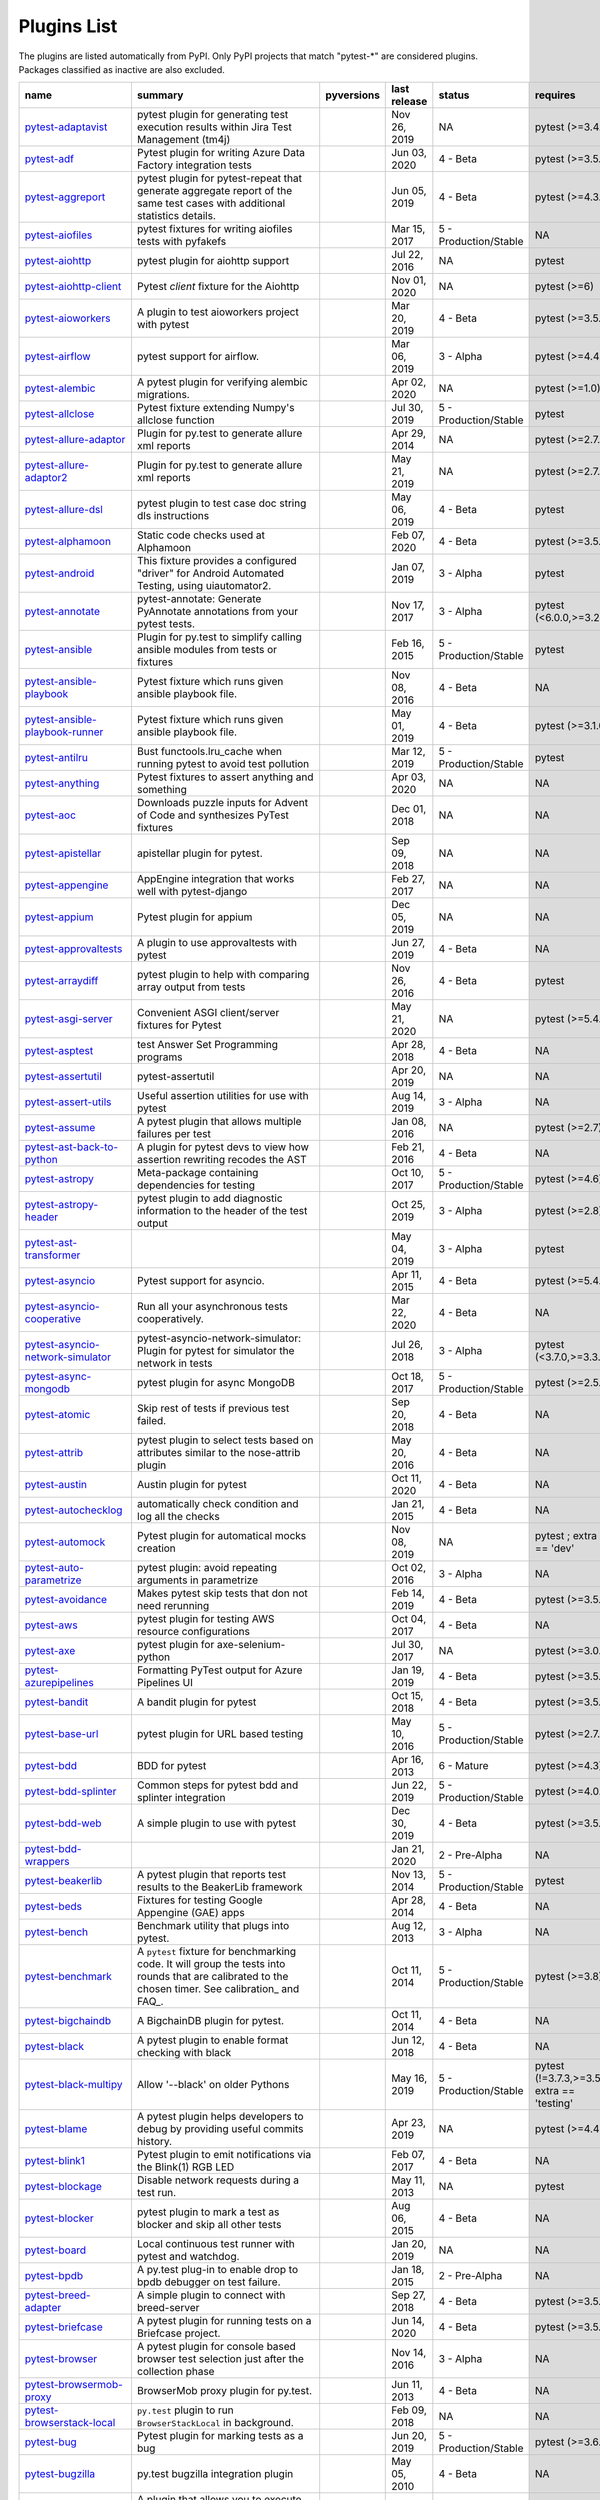 Plugins List
============

The plugins are listed automatically from PyPI.
Only PyPI projects that match "pytest-\*" are considered plugins.
Packages classified as inactive are also excluded.

==============================================================================================================  ========================================================================================================================================================================  =========================================================================================  ==============  =====================  ============================================
name                                                                                                            summary                                                                                                                                                                   pyversions                                                                                 last release    status                 requires
==============================================================================================================  ========================================================================================================================================================================  =========================================================================================  ==============  =====================  ============================================
`pytest-adaptavist <https://pypi.org/project/pytest-adaptavist/>`_                                              pytest plugin for generating test execution results within Jira Test Management (tm4j)                                                                                    .. image:: https://img.shields.io/pypi/pyversions/pytest-adaptavist                        Nov 26, 2019    NA                     pytest (>=3.4.1)
`pytest-adf <https://pypi.org/project/pytest-adf/>`_                                                            Pytest plugin for writing Azure Data Factory integration tests                                                                                                            .. image:: https://img.shields.io/pypi/pyversions/pytest-adf                               Jun 03, 2020    4 - Beta               pytest (>=3.5.0)
`pytest-aggreport <https://pypi.org/project/pytest-aggreport/>`_                                                pytest plugin for pytest-repeat that generate aggregate report of the same test cases with additional statistics details.                                                 .. image:: https://img.shields.io/pypi/pyversions/pytest-aggreport                         Jun 05, 2019    4 - Beta               pytest (>=4.3.1)
`pytest-aiofiles <https://pypi.org/project/pytest-aiofiles/>`_                                                  pytest fixtures for writing aiofiles tests with pyfakefs                                                                                                                  .. image:: https://img.shields.io/pypi/pyversions/pytest-aiofiles                          Mar 15, 2017    5 - Production/Stable  NA
`pytest-aiohttp <https://pypi.org/project/pytest-aiohttp/>`_                                                    pytest plugin for aiohttp support                                                                                                                                         .. image:: https://img.shields.io/pypi/pyversions/pytest-aiohttp                           Jul 22, 2016    NA                     pytest
`pytest-aiohttp-client <https://pypi.org/project/pytest-aiohttp-client/>`_                                      Pytest `client` fixture for the Aiohttp                                                                                                                                   .. image:: https://img.shields.io/pypi/pyversions/pytest-aiohttp-client                    Nov 01, 2020    NA                     pytest (>=6)
`pytest-aioworkers <https://pypi.org/project/pytest-aioworkers/>`_                                              A plugin to test aioworkers project with pytest                                                                                                                           .. image:: https://img.shields.io/pypi/pyversions/pytest-aioworkers                        Mar 20, 2019    4 - Beta               pytest (>=3.5.0)
`pytest-airflow <https://pypi.org/project/pytest-airflow/>`_                                                    pytest support for airflow.                                                                                                                                               .. image:: https://img.shields.io/pypi/pyversions/pytest-airflow                           Mar 06, 2019    3 - Alpha              pytest (>=4.4.0)
`pytest-alembic <https://pypi.org/project/pytest-alembic/>`_                                                    A pytest plugin for verifying alembic migrations.                                                                                                                         .. image:: https://img.shields.io/pypi/pyversions/pytest-alembic                           Apr 02, 2020    NA                     pytest (>=1.0)
`pytest-allclose <https://pypi.org/project/pytest-allclose/>`_                                                  Pytest fixture extending Numpy's allclose function                                                                                                                        .. image:: https://img.shields.io/pypi/pyversions/pytest-allclose                          Jul 30, 2019    5 - Production/Stable  pytest
`pytest-allure-adaptor <https://pypi.org/project/pytest-allure-adaptor/>`_                                      Plugin for py.test to generate allure xml reports                                                                                                                         .. image:: https://img.shields.io/pypi/pyversions/pytest-allure-adaptor                    Apr 29, 2014    NA                     pytest (>=2.7.3)
`pytest-allure-adaptor2 <https://pypi.org/project/pytest-allure-adaptor2/>`_                                    Plugin for py.test to generate allure xml reports                                                                                                                         .. image:: https://img.shields.io/pypi/pyversions/pytest-allure-adaptor2                   May 21, 2019    NA                     pytest (>=2.7.3)
`pytest-allure-dsl <https://pypi.org/project/pytest-allure-dsl/>`_                                              pytest plugin to test case doc string dls instructions                                                                                                                    .. image:: https://img.shields.io/pypi/pyversions/pytest-allure-dsl                        May 06, 2019    4 - Beta               pytest
`pytest-alphamoon <https://pypi.org/project/pytest-alphamoon/>`_                                                Static code checks used at Alphamoon                                                                                                                                      .. image:: https://img.shields.io/pypi/pyversions/pytest-alphamoon                         Feb 07, 2020    4 - Beta               pytest (>=3.5.0)
`pytest-android <https://pypi.org/project/pytest-android/>`_                                                    This fixture provides a configured "driver" for Android Automated Testing, using uiautomator2.                                                                            .. image:: https://img.shields.io/pypi/pyversions/pytest-android                           Jan 07, 2019    3 - Alpha              pytest
`pytest-annotate <https://pypi.org/project/pytest-annotate/>`_                                                  pytest-annotate: Generate PyAnnotate annotations from your pytest tests.                                                                                                  .. image:: https://img.shields.io/pypi/pyversions/pytest-annotate                          Nov 17, 2017    3 - Alpha              pytest (<6.0.0,>=3.2.0)
`pytest-ansible <https://pypi.org/project/pytest-ansible/>`_                                                    Plugin for py.test to simplify calling ansible modules from tests or fixtures                                                                                             .. image:: https://img.shields.io/pypi/pyversions/pytest-ansible                           Feb 16, 2015    5 - Production/Stable  pytest
`pytest-ansible-playbook <https://pypi.org/project/pytest-ansible-playbook/>`_                                  Pytest fixture which runs given ansible playbook file.                                                                                                                    .. image:: https://img.shields.io/pypi/pyversions/pytest-ansible-playbook                  Nov 08, 2016    4 - Beta               NA
`pytest-ansible-playbook-runner <https://pypi.org/project/pytest-ansible-playbook-runner/>`_                    Pytest fixture which runs given ansible playbook file.                                                                                                                    .. image:: https://img.shields.io/pypi/pyversions/pytest-ansible-playbook-runner           May 01, 2019    4 - Beta               pytest (>=3.1.0)
`pytest-antilru <https://pypi.org/project/pytest-antilru/>`_                                                    Bust functools.lru_cache when running pytest to avoid test pollution                                                                                                      .. image:: https://img.shields.io/pypi/pyversions/pytest-antilru                           Mar 12, 2019    5 - Production/Stable  pytest
`pytest-anything <https://pypi.org/project/pytest-anything/>`_                                                  Pytest fixtures to assert anything and something                                                                                                                          .. image:: https://img.shields.io/pypi/pyversions/pytest-anything                          Apr 03, 2020    NA                     NA
`pytest-aoc <https://pypi.org/project/pytest-aoc/>`_                                                            Downloads puzzle inputs for Advent of Code and synthesizes PyTest fixtures                                                                                                .. image:: https://img.shields.io/pypi/pyversions/pytest-aoc                               Dec 01, 2018    NA                     NA
`pytest-apistellar <https://pypi.org/project/pytest-apistellar/>`_                                              apistellar plugin for pytest.                                                                                                                                             .. image:: https://img.shields.io/pypi/pyversions/pytest-apistellar                        Sep 09, 2018    NA                     NA
`pytest-appengine <https://pypi.org/project/pytest-appengine/>`_                                                AppEngine integration that works well with pytest-django                                                                                                                  .. image:: https://img.shields.io/pypi/pyversions/pytest-appengine                         Feb 27, 2017    NA                     NA
`pytest-appium <https://pypi.org/project/pytest-appium/>`_                                                      Pytest plugin for appium                                                                                                                                                  .. image:: https://img.shields.io/pypi/pyversions/pytest-appium                            Dec 05, 2019    NA                     NA
`pytest-approvaltests <https://pypi.org/project/pytest-approvaltests/>`_                                        A plugin to use approvaltests with pytest                                                                                                                                 .. image:: https://img.shields.io/pypi/pyversions/pytest-approvaltests                     Jun 27, 2019    4 - Beta               NA
`pytest-arraydiff <https://pypi.org/project/pytest-arraydiff/>`_                                                pytest plugin to help with comparing array output from tests                                                                                                              .. image:: https://img.shields.io/pypi/pyversions/pytest-arraydiff                         Nov 26, 2016    4 - Beta               pytest
`pytest-asgi-server <https://pypi.org/project/pytest-asgi-server/>`_                                            Convenient ASGI client/server fixtures for Pytest                                                                                                                         .. image:: https://img.shields.io/pypi/pyversions/pytest-asgi-server                       May 21, 2020    NA                     pytest (>=5.4.1)
`pytest-asptest <https://pypi.org/project/pytest-asptest/>`_                                                    test Answer Set Programming programs                                                                                                                                      .. image:: https://img.shields.io/pypi/pyversions/pytest-asptest                           Apr 28, 2018    4 - Beta               NA
`pytest-assertutil <https://pypi.org/project/pytest-assertutil/>`_                                              pytest-assertutil                                                                                                                                                         .. image:: https://img.shields.io/pypi/pyversions/pytest-assertutil                        Apr 20, 2019    NA                     NA
`pytest-assert-utils <https://pypi.org/project/pytest-assert-utils/>`_                                          Useful assertion utilities for use with pytest                                                                                                                            .. image:: https://img.shields.io/pypi/pyversions/pytest-assert-utils                      Aug 14, 2019    3 - Alpha              NA
`pytest-assume <https://pypi.org/project/pytest-assume/>`_                                                      A pytest plugin that allows multiple failures per test                                                                                                                    .. image:: https://img.shields.io/pypi/pyversions/pytest-assume                            Jan 08, 2016    NA                     pytest (>=2.7)
`pytest-ast-back-to-python <https://pypi.org/project/pytest-ast-back-to-python/>`_                              A plugin for pytest devs to view how assertion rewriting recodes the AST                                                                                                  .. image:: https://img.shields.io/pypi/pyversions/pytest-ast-back-to-python                Feb 21, 2016    4 - Beta               NA
`pytest-astropy <https://pypi.org/project/pytest-astropy/>`_                                                    Meta-package containing dependencies for testing                                                                                                                          .. image:: https://img.shields.io/pypi/pyversions/pytest-astropy                           Oct 10, 2017    5 - Production/Stable  pytest (>=4.6)
`pytest-astropy-header <https://pypi.org/project/pytest-astropy-header/>`_                                      pytest plugin to add diagnostic information to the header of the test output                                                                                              .. image:: https://img.shields.io/pypi/pyversions/pytest-astropy-header                    Oct 25, 2019    3 - Alpha              pytest (>=2.8)
`pytest-ast-transformer <https://pypi.org/project/pytest-ast-transformer/>`_                                                                                                                                                                                                              .. image:: https://img.shields.io/pypi/pyversions/pytest-ast-transformer                   May 04, 2019    3 - Alpha              pytest
`pytest-asyncio <https://pypi.org/project/pytest-asyncio/>`_                                                    Pytest support for asyncio.                                                                                                                                               .. image:: https://img.shields.io/pypi/pyversions/pytest-asyncio                           Apr 11, 2015    4 - Beta               pytest (>=5.4.0)
`pytest-asyncio-cooperative <https://pypi.org/project/pytest-asyncio-cooperative/>`_                            Run all your asynchronous tests cooperatively.                                                                                                                            .. image:: https://img.shields.io/pypi/pyversions/pytest-asyncio-cooperative               Mar 22, 2020    4 - Beta               NA
`pytest-asyncio-network-simulator <https://pypi.org/project/pytest-asyncio-network-simulator/>`_                pytest-asyncio-network-simulator: Plugin for pytest for simulator the network in tests                                                                                    .. image:: https://img.shields.io/pypi/pyversions/pytest-asyncio-network-simulator         Jul 26, 2018    3 - Alpha              pytest (<3.7.0,>=3.3.2)
`pytest-async-mongodb <https://pypi.org/project/pytest-async-mongodb/>`_                                        pytest plugin for async MongoDB                                                                                                                                           .. image:: https://img.shields.io/pypi/pyversions/pytest-async-mongodb                     Oct 18, 2017    5 - Production/Stable  pytest (>=2.5.2)
`pytest-atomic <https://pypi.org/project/pytest-atomic/>`_                                                      Skip rest of tests if previous test failed.                                                                                                                               .. image:: https://img.shields.io/pypi/pyversions/pytest-atomic                            Sep 20, 2018    4 - Beta               NA
`pytest-attrib <https://pypi.org/project/pytest-attrib/>`_                                                      pytest plugin to select tests based on attributes similar to the nose-attrib plugin                                                                                       .. image:: https://img.shields.io/pypi/pyversions/pytest-attrib                            May 20, 2016    4 - Beta               NA
`pytest-austin <https://pypi.org/project/pytest-austin/>`_                                                      Austin plugin for pytest                                                                                                                                                  .. image:: https://img.shields.io/pypi/pyversions/pytest-austin                            Oct 11, 2020    4 - Beta               NA
`pytest-autochecklog <https://pypi.org/project/pytest-autochecklog/>`_                                          automatically check condition and log all the checks                                                                                                                      .. image:: https://img.shields.io/pypi/pyversions/pytest-autochecklog                      Jan 21, 2015    4 - Beta               NA
`pytest-automock <https://pypi.org/project/pytest-automock/>`_                                                  Pytest plugin for automatical mocks creation                                                                                                                              .. image:: https://img.shields.io/pypi/pyversions/pytest-automock                          Nov 08, 2019    NA                     pytest ; extra == 'dev'
`pytest-auto-parametrize <https://pypi.org/project/pytest-auto-parametrize/>`_                                  pytest plugin: avoid repeating arguments in parametrize                                                                                                                   .. image:: https://img.shields.io/pypi/pyversions/pytest-auto-parametrize                  Oct 02, 2016    3 - Alpha              NA
`pytest-avoidance <https://pypi.org/project/pytest-avoidance/>`_                                                Makes pytest skip tests that don not need rerunning                                                                                                                       .. image:: https://img.shields.io/pypi/pyversions/pytest-avoidance                         Feb 14, 2019    4 - Beta               pytest (>=3.5.0)
`pytest-aws <https://pypi.org/project/pytest-aws/>`_                                                            pytest plugin for testing AWS resource configurations                                                                                                                     .. image:: https://img.shields.io/pypi/pyversions/pytest-aws                               Oct 04, 2017    4 - Beta               NA
`pytest-axe <https://pypi.org/project/pytest-axe/>`_                                                            pytest plugin for axe-selenium-python                                                                                                                                     .. image:: https://img.shields.io/pypi/pyversions/pytest-axe                               Jul 30, 2017    NA                     pytest (>=3.0.0)
`pytest-azurepipelines <https://pypi.org/project/pytest-azurepipelines/>`_                                      Formatting PyTest output for Azure Pipelines UI                                                                                                                           .. image:: https://img.shields.io/pypi/pyversions/pytest-azurepipelines                    Jan 19, 2019    4 - Beta               pytest (>=3.5.0)
`pytest-bandit <https://pypi.org/project/pytest-bandit/>`_                                                      A bandit plugin for pytest                                                                                                                                                .. image:: https://img.shields.io/pypi/pyversions/pytest-bandit                            Oct 15, 2018    4 - Beta               pytest (>=3.5.0)
`pytest-base-url <https://pypi.org/project/pytest-base-url/>`_                                                  pytest plugin for URL based testing                                                                                                                                       .. image:: https://img.shields.io/pypi/pyversions/pytest-base-url                          May 10, 2016    5 - Production/Stable  pytest (>=2.7.3)
`pytest-bdd <https://pypi.org/project/pytest-bdd/>`_                                                            BDD for pytest                                                                                                                                                            .. image:: https://img.shields.io/pypi/pyversions/pytest-bdd                               Apr 16, 2013    6 - Mature             pytest (>=4.3)
`pytest-bdd-splinter <https://pypi.org/project/pytest-bdd-splinter/>`_                                          Common steps for pytest bdd and splinter integration                                                                                                                      .. image:: https://img.shields.io/pypi/pyversions/pytest-bdd-splinter                      Jun 22, 2019    5 - Production/Stable  pytest (>=4.0.0)
`pytest-bdd-web <https://pypi.org/project/pytest-bdd-web/>`_                                                    A simple plugin to use with pytest                                                                                                                                        .. image:: https://img.shields.io/pypi/pyversions/pytest-bdd-web                           Dec 30, 2019    4 - Beta               pytest (>=3.5.0)
`pytest-bdd-wrappers <https://pypi.org/project/pytest-bdd-wrappers/>`_                                                                                                                                                                                                                    .. image:: https://img.shields.io/pypi/pyversions/pytest-bdd-wrappers                      Jan 21, 2020    2 - Pre-Alpha          NA
`pytest-beakerlib <https://pypi.org/project/pytest-beakerlib/>`_                                                A pytest plugin that reports test results to the BeakerLib framework                                                                                                      .. image:: https://img.shields.io/pypi/pyversions/pytest-beakerlib                         Nov 13, 2014    5 - Production/Stable  pytest
`pytest-beds <https://pypi.org/project/pytest-beds/>`_                                                          Fixtures for testing Google Appengine (GAE) apps                                                                                                                          .. image:: https://img.shields.io/pypi/pyversions/pytest-beds                              Apr 28, 2014    4 - Beta               NA
`pytest-bench <https://pypi.org/project/pytest-bench/>`_                                                        Benchmark utility that plugs into pytest.                                                                                                                                 .. image:: https://img.shields.io/pypi/pyversions/pytest-bench                             Aug 12, 2013    3 - Alpha              NA
`pytest-benchmark <https://pypi.org/project/pytest-benchmark/>`_                                                A ``pytest`` fixture for benchmarking code. It will group the tests into rounds that are calibrated to the chosen timer. See calibration_ and FAQ_.                       .. image:: https://img.shields.io/pypi/pyversions/pytest-benchmark                         Oct 11, 2014    5 - Production/Stable  pytest (>=3.8)
`pytest-bigchaindb <https://pypi.org/project/pytest-bigchaindb/>`_                                              A BigchainDB plugin for pytest.                                                                                                                                           .. image:: https://img.shields.io/pypi/pyversions/pytest-bigchaindb                        Oct 11, 2014    4 - Beta               NA
`pytest-black <https://pypi.org/project/pytest-black/>`_                                                        A pytest plugin to enable format checking with black                                                                                                                      .. image:: https://img.shields.io/pypi/pyversions/pytest-black                             Jun 12, 2018    4 - Beta               NA
`pytest-black-multipy <https://pypi.org/project/pytest-black-multipy/>`_                                        Allow '--black' on older Pythons                                                                                                                                          .. image:: https://img.shields.io/pypi/pyversions/pytest-black-multipy                     May 16, 2019    5 - Production/Stable  pytest (!=3.7.3,>=3.5) ; extra == 'testing'
`pytest-blame <https://pypi.org/project/pytest-blame/>`_                                                        A pytest plugin helps developers to debug by providing useful commits history.                                                                                            .. image:: https://img.shields.io/pypi/pyversions/pytest-blame                             Apr 23, 2019    NA                     pytest (>=4.4.0)
`pytest-blink1 <https://pypi.org/project/pytest-blink1/>`_                                                      Pytest plugin to emit notifications via the Blink(1) RGB LED                                                                                                              .. image:: https://img.shields.io/pypi/pyversions/pytest-blink1                            Feb 07, 2017    4 - Beta               NA
`pytest-blockage <https://pypi.org/project/pytest-blockage/>`_                                                  Disable network requests during a test run.                                                                                                                               .. image:: https://img.shields.io/pypi/pyversions/pytest-blockage                          May 11, 2013    NA                     pytest
`pytest-blocker <https://pypi.org/project/pytest-blocker/>`_                                                    pytest plugin to mark a test as blocker and skip all other tests                                                                                                          .. image:: https://img.shields.io/pypi/pyversions/pytest-blocker                           Aug 06, 2015    4 - Beta               NA
`pytest-board <https://pypi.org/project/pytest-board/>`_                                                        Local continuous test runner with pytest and watchdog.                                                                                                                    .. image:: https://img.shields.io/pypi/pyversions/pytest-board                             Jan 20, 2019    NA                     NA
`pytest-bpdb <https://pypi.org/project/pytest-bpdb/>`_                                                          A py.test plug-in to enable drop to bpdb debugger on test failure.                                                                                                        .. image:: https://img.shields.io/pypi/pyversions/pytest-bpdb                              Jan 18, 2015    2 - Pre-Alpha          NA
`pytest-breed-adapter <https://pypi.org/project/pytest-breed-adapter/>`_                                        A simple plugin to connect with breed-server                                                                                                                              .. image:: https://img.shields.io/pypi/pyversions/pytest-breed-adapter                     Sep 27, 2018    4 - Beta               pytest (>=3.5.0)
`pytest-briefcase <https://pypi.org/project/pytest-briefcase/>`_                                                A pytest plugin for running tests on a Briefcase project.                                                                                                                 .. image:: https://img.shields.io/pypi/pyversions/pytest-briefcase                         Jun 14, 2020    4 - Beta               pytest (>=3.5.0)
`pytest-browser <https://pypi.org/project/pytest-browser/>`_                                                    A pytest plugin for console based browser test selection just after the collection phase                                                                                  .. image:: https://img.shields.io/pypi/pyversions/pytest-browser                           Nov 14, 2016    3 - Alpha              NA
`pytest-browsermob-proxy <https://pypi.org/project/pytest-browsermob-proxy/>`_                                  BrowserMob proxy plugin for py.test.                                                                                                                                      .. image:: https://img.shields.io/pypi/pyversions/pytest-browsermob-proxy                  Jun 11, 2013    4 - Beta               NA
`pytest-browserstack-local <https://pypi.org/project/pytest-browserstack-local/>`_                              ``py.test`` plugin to run ``BrowserStackLocal`` in background.                                                                                                            .. image:: https://img.shields.io/pypi/pyversions/pytest-browserstack-local                Feb 09, 2018    NA                     NA
`pytest-bug <https://pypi.org/project/pytest-bug/>`_                                                            Pytest plugin for marking tests as a bug                                                                                                                                  .. image:: https://img.shields.io/pypi/pyversions/pytest-bug                               Jun 20, 2019    5 - Production/Stable  pytest (>=3.6.0)
`pytest-bugzilla <https://pypi.org/project/pytest-bugzilla/>`_                                                  py.test bugzilla integration plugin                                                                                                                                       .. image:: https://img.shields.io/pypi/pyversions/pytest-bugzilla                          May 05, 2010    4 - Beta               NA
`pytest-bugzilla-notifier <https://pypi.org/project/pytest-bugzilla-notifier/>`_                                A plugin that allows you to execute create, update, and read information from BugZilla bugs                                                                               .. image:: https://img.shields.io/pypi/pyversions/pytest-bugzilla-notifier                 Nov 10, 2016    4 - Beta               pytest (>=2.9.2)
`pytest-buildkite <https://pypi.org/project/pytest-buildkite/>`_                                                Plugin for pytest that automatically publishes coverage and pytest report annotations to Buildkite.                                                                       .. image:: https://img.shields.io/pypi/pyversions/pytest-buildkite                         Jul 01, 2019    4 - Beta               pytest (>=3.5.0)
`pytest-bwrap <https://pypi.org/project/pytest-bwrap/>`_                                                        Run your tests in Bubblewrap sandboxes                                                                                                                                    .. image:: https://img.shields.io/pypi/pyversions/pytest-bwrap                             Oct 26, 2018    3 - Alpha              NA
`pytest-cache <https://pypi.org/project/pytest-cache/>`_                                                        pytest plugin with mechanisms for caching across test runs                                                                                                                .. image:: https://img.shields.io/pypi/pyversions/pytest-cache                             Jun 20, 2012    3 - Alpha              NA
`pytest-cagoule <https://pypi.org/project/pytest-cagoule/>`_                                                    Pytest plugin to only run tests affected by changes                                                                                                                       .. image:: https://img.shields.io/pypi/pyversions/pytest-cagoule                           Oct 12, 2014    3 - Alpha              NA
`pytest-camel-collect <https://pypi.org/project/pytest-camel-collect/>`_                                        Enable CamelCase-aware pytest class collection                                                                                                                            .. image:: https://img.shields.io/pypi/pyversions/pytest-camel-collect                     Dec 18, 2018    NA                     pytest (>=2.9)
`pytest-canonical-data <https://pypi.org/project/pytest-canonical-data/>`_                                      A plugin which allows to compare results with canonical results, based on previous runs                                                                                   .. image:: https://img.shields.io/pypi/pyversions/pytest-canonical-data                    May 08, 2020    2 - Pre-Alpha          pytest (>=3.5.0)
`pytest-caprng <https://pypi.org/project/pytest-caprng/>`_                                                      A plugin that replays pRNG state on failure.                                                                                                                              .. image:: https://img.shields.io/pypi/pyversions/pytest-caprng                            Apr 27, 2018    4 - Beta               NA
`pytest-capture-deprecatedwarnings <https://pypi.org/project/pytest-capture-deprecatedwarnings/>`_              pytest plugin to capture all deprecatedwarnings and put them in one file                                                                                                  .. image:: https://img.shields.io/pypi/pyversions/pytest-capture-deprecatedwarnings        Apr 30, 2019    NA                     NA
`pytest-cases <https://pypi.org/project/pytest-cases/>`_                                                        Separate test code from test cases in pytest.                                                                                                                             .. image:: https://img.shields.io/pypi/pyversions/pytest-cases                             Jun 25, 2018    5 - Production/Stable  NA
`pytest-cassandra <https://pypi.org/project/pytest-cassandra/>`_                                                Cassandra CCM Test Fixtures for pytest                                                                                                                                    .. image:: https://img.shields.io/pypi/pyversions/pytest-cassandra                         Nov 04, 2017    1 - Planning           NA
`pytest-catchlog <https://pypi.org/project/pytest-catchlog/>`_                                                  py.test plugin to catch log messages. This is a fork of pytest-capturelog.                                                                                                .. image:: https://img.shields.io/pypi/pyversions/pytest-catchlog                          Dec 08, 2014    4 - Beta               pytest (>=2.6)
`pytest-catch-server <https://pypi.org/project/pytest-catch-server/>`_                                          Pytest plugin with server for catching HTTP requests.                                                                                                                     .. image:: https://img.shields.io/pypi/pyversions/pytest-catch-server                      Dec 12, 2019    5 - Production/Stable  NA
`pytest-celery <https://pypi.org/project/pytest-celery/>`_                                                      pytest-celery a shim pytest plugin to enable celery.contrib.pytest                                                                                                        .. image:: https://img.shields.io/pypi/pyversions/pytest-celery                            Aug 05, 2020    NA                     NA
`pytest-chalice <https://pypi.org/project/pytest-chalice/>`_                                                    A set of py.test fixtures for AWS Chalice                                                                                                                                 .. image:: https://img.shields.io/pypi/pyversions/pytest-chalice                           May 13, 2019    4 - Beta               NA
`pytest-change-report <https://pypi.org/project/pytest-change-report/>`_                                        turn . into √，turn F into x                                                                                                                                              .. image:: https://img.shields.io/pypi/pyversions/pytest-change-report                     Sep 14, 2020    NA                     pytest
`pytest-chdir <https://pypi.org/project/pytest-chdir/>`_                                                        A pytest fixture for changing current working directory                                                                                                                   .. image:: https://img.shields.io/pypi/pyversions/pytest-chdir                             Jan 28, 2020    NA                     pytest (>=5.0.0,<6.0.0)
`pytest-check <https://pypi.org/project/pytest-check/>`_                                                        A pytest plugin that allows multiple failures per test.                                                                                                                   .. image:: https://img.shields.io/pypi/pyversions/pytest-check                             Oct 30, 2017    4 - Beta               NA
`pytest-checkdocs <https://pypi.org/project/pytest-checkdocs/>`_                                                check the README when running tests                                                                                                                                       .. image:: https://img.shields.io/pypi/pyversions/pytest-checkdocs                         Nov 27, 2018    5 - Production/Stable  pytest (!=3.7.3,>=3.5) ; extra == 'testing'
`pytest-checkipdb <https://pypi.org/project/pytest-checkipdb/>`_                                                plugin to check if there are ipdb debugs left                                                                                                                             .. image:: https://img.shields.io/pypi/pyversions/pytest-checkipdb                         Feb 26, 2017    5 - Production/Stable  pytest (>=2.9.2)
`pytest-check-links <https://pypi.org/project/pytest-check-links/>`_                                            Check links in files                                                                                                                                                      .. image:: https://img.shields.io/pypi/pyversions/pytest-check-links                       Feb 09, 2017    NA                     NA
`pytest-check-mk <https://pypi.org/project/pytest-check-mk/>`_                                                  pytest plugin to test Check_MK checks                                                                                                                                     .. image:: https://img.shields.io/pypi/pyversions/pytest-check-mk                          Nov 19, 2015    4 - Beta               pytest
`pytest-circleci <https://pypi.org/project/pytest-circleci/>`_                                                  py.test plugin for CircleCI                                                                                                                                               .. image:: https://img.shields.io/pypi/pyversions/pytest-circleci                          Sep 29, 2014    NA                     NA
`pytest-circleci-parallelized <https://pypi.org/project/pytest-circleci-parallelized/>`_                        Parallelize pytest across CircleCI workers.                                                                                                                               .. image:: https://img.shields.io/pypi/pyversions/pytest-circleci-parallelized             Feb 24, 2019    NA                     NA
`pytest-ckan <https://pypi.org/project/pytest-ckan/>`_                                                          Backport of CKAN 2.9 pytest plugin and fixtures to CAKN 2.8                                                                                                               .. image:: https://img.shields.io/pypi/pyversions/pytest-ckan                              Apr 27, 2020    4 - Beta               pytest
`pytest-clarity <https://pypi.org/project/pytest-clarity/>`_                                                    A plugin providing an alternative, colourful diff output for failing assertions.                                                                                          .. image:: https://img.shields.io/pypi/pyversions/pytest-clarity                           Oct 18, 2018    3 - Alpha              NA
`pytest-cldf <https://pypi.org/project/pytest-cldf/>`_                                                          Easy quality control for CLDF datasets using pytest                                                                                                                       .. image:: https://img.shields.io/pypi/pyversions/pytest-cldf                              Apr 18, 2018    NA                     NA
`pytest-click <https://pypi.org/project/pytest-click/>`_                                                        Py.test plugin for Click                                                                                                                                                  .. image:: https://img.shields.io/pypi/pyversions/pytest-click                             Jan 29, 2016    5 - Production/Stable  pytest (>=5.0)
`pytest-clld <https://pypi.org/project/pytest-clld/>`_                                                                                                                                                                                                                                    .. image:: https://img.shields.io/pypi/pyversions/pytest-clld                              Jan 09, 2018    NA                     pytest (>=3.6)
`pytest-cloud <https://pypi.org/project/pytest-cloud/>`_                                                        Distributed tests planner plugin for pytest testing framework.                                                                                                            .. image:: https://img.shields.io/pypi/pyversions/pytest-cloud                             Jan 17, 2015    6 - Mature             NA
`pytest-cloudflare-worker <https://pypi.org/project/pytest-cloudflare-worker/>`_                                pytest plugin for testing cloudflare workers                                                                                                                              .. image:: https://img.shields.io/pypi/pyversions/pytest-cloudflare-worker                 Oct 18, 2020    4 - Beta               pytest (>=6.0.0)
`pytest-cobra <https://pypi.org/project/pytest-cobra/>`_                                                        PyTest plugin for testing Smart Contracts for Ethereum blockchain.                                                                                                        .. image:: https://img.shields.io/pypi/pyversions/pytest-cobra                             Sep 12, 2018    3 - Alpha              pytest (<4.0.0,>=3.7.1)
`pytest-codecheckers <https://pypi.org/project/pytest-codecheckers/>`_                                          pytest plugin to add source code sanity checks (pep8 and friends)                                                                                                         .. image:: https://img.shields.io/pypi/pyversions/pytest-codecheckers                      Feb 13, 2010    NA                     NA
`pytest-codegen <https://pypi.org/project/pytest-codegen/>`_                                                    Automatically create pytest test signatures                                                                                                                               .. image:: https://img.shields.io/pypi/pyversions/pytest-codegen                           Aug 23, 2020    2 - Pre-Alpha          NA
`pytest-codestyle <https://pypi.org/project/pytest-codestyle/>`_                                                pytest plugin to run pycodestyle                                                                                                                                          .. image:: https://img.shields.io/pypi/pyversions/pytest-codestyle                         Dec 12, 2017    3 - Alpha              NA
`pytest-collect-formatter <https://pypi.org/project/pytest-collect-formatter/>`_                                Formatter for pytest collect output                                                                                                                                       .. image:: https://img.shields.io/pypi/pyversions/pytest-collect-formatter                 Nov 17, 2020    5 - Production/Stable  NA
`pytest-colordots <https://pypi.org/project/pytest-colordots/>`_                                                Colorizes the progress indicators                                                                                                                                         .. image:: https://img.shields.io/pypi/pyversions/pytest-colordots                         Nov 20, 2014    5 - Production/Stable  NA
`pytest-commander <https://pypi.org/project/pytest-commander/>`_                                                An interactive GUI test runner for PyTest                                                                                                                                 .. image:: https://img.shields.io/pypi/pyversions/pytest-commander                         Aug 25, 2020    NA                     pytest (>=5.0.0)
`pytest-common-subject <https://pypi.org/project/pytest-common-subject/>`_                                      pytest framework for testing different aspects of a common method                                                                                                         .. image:: https://img.shields.io/pypi/pyversions/pytest-common-subject                    Apr 22, 2019    NA                     pytest (>=3.6,<7)
`pytest-concurrent <https://pypi.org/project/pytest-concurrent/>`_                                              Concurrently execute test cases with multithread, multiprocess and gevent                                                                                                 .. image:: https://img.shields.io/pypi/pyversions/pytest-concurrent                        Aug 11, 2017    4 - Beta               pytest (>=3.1.1)
`pytest-config <https://pypi.org/project/pytest-config/>`_                                                      Base configurations and utilities for developing    your Python project test suite with pytest.                                                                           .. image:: https://img.shields.io/pypi/pyversions/pytest-config                            Jun 19, 2014    5 - Production/Stable  NA
`pytest-confluence-report <https://pypi.org/project/pytest-confluence-report/>`_                                Package stands for pytest plugin to upload results into Confluence page.                                                                                                  .. image:: https://img.shields.io/pypi/pyversions/pytest-confluence-report                 Oct 17, 2020    NA                     NA
`pytest-console-scripts <https://pypi.org/project/pytest-console-scripts/>`_                                    Pytest plugin for testing console scripts                                                                                                                                 .. image:: https://img.shields.io/pypi/pyversions/pytest-console-scripts                   Oct 27, 2016    4 - Beta               NA
`pytest-consul <https://pypi.org/project/pytest-consul/>`_                                                      pytest plugin with fixtures for testing consul aware apps                                                                                                                 .. image:: https://img.shields.io/pypi/pyversions/pytest-consul                            Jul 04, 2016    3 - Alpha              pytest
`pytest-contextfixture <https://pypi.org/project/pytest-contextfixture/>`_                                      Define pytest fixtures as context managers.                                                                                                                               .. image:: https://img.shields.io/pypi/pyversions/pytest-contextfixture                    Feb 02, 2013    4 - Beta               NA
`pytest-contexts <https://pypi.org/project/pytest-contexts/>`_                                                  A plugin to run tests written with the Contexts framework using pytest                                                                                                    .. image:: https://img.shields.io/pypi/pyversions/pytest-contexts                          Jun 29, 2018    4 - Beta               NA
`pytest-cookies <https://pypi.org/project/pytest-cookies/>`_                                                    The pytest plugin for your Cookiecutter templates. 🍪                                                                                                                     .. image:: https://img.shields.io/pypi/pyversions/pytest-cookies                           Oct 22, 2015    5 - Production/Stable  pytest (<6.0.0,>=3.3.0)
`pytest-couchdbkit <https://pypi.org/project/pytest-couchdbkit/>`_                                              py.test extension for per-test couchdb databases using couchdbkit                                                                                                         .. image:: https://img.shields.io/pypi/pyversions/pytest-couchdbkit                        Jan 30, 2012    NA                     NA
`pytest-count <https://pypi.org/project/pytest-count/>`_                                                        count erros and send email                                                                                                                                                .. image:: https://img.shields.io/pypi/pyversions/pytest-count                             Jan 12, 2018    4 - Beta               NA
`pytest-cov <https://pypi.org/project/pytest-cov/>`_                                                            Pytest plugin for measuring coverage.                                                                                                                                     .. image:: https://img.shields.io/pypi/pyversions/pytest-cov                               Apr 25, 2010    5 - Production/Stable  pytest (>=4.6)
`pytest-cover <https://pypi.org/project/pytest-cover/>`_                                                        Pytest plugin for measuring coverage. Forked from `pytest-cov`.                                                                                                           .. image:: https://img.shields.io/pypi/pyversions/pytest-cover                             Jun 17, 2015    5 - Production/Stable  NA
`pytest-coverage <https://pypi.org/project/pytest-coverage/>`_                                                                                                                                                                                                                            .. image:: https://img.shields.io/pypi/pyversions/pytest-coverage                          Jun 17, 2015    NA                     NA
`pytest-cov-exclude <https://pypi.org/project/pytest-cov-exclude/>`_                                            Pytest plugin for excluding tests based on coverage data                                                                                                                  .. image:: https://img.shields.io/pypi/pyversions/pytest-cov-exclude                       Dec 17, 2015    4 - Beta               pytest (>=2.8.0,<2.9.0); extra == 'dev'
`pytest-cpp <https://pypi.org/project/pytest-cpp/>`_                                                            Use pytest's runner to discover and execute C++ tests                                                                                                                     .. image:: https://img.shields.io/pypi/pyversions/pytest-cpp                               Aug 17, 2014    4 - Beta               pytest (!=5.4.0,!=5.4.1)
`pytest-cram <https://pypi.org/project/pytest-cram/>`_                                                          Run cram tests with pytest.                                                                                                                                               .. image:: https://img.shields.io/pypi/pyversions/pytest-cram                              Feb 29, 2016    NA                     NA
`pytest-crate <https://pypi.org/project/pytest-crate/>`_                                                        Manages CrateDB instances during your integration tests                                                                                                                   .. image:: https://img.shields.io/pypi/pyversions/pytest-crate                             Apr 05, 2019    3 - Alpha              pytest (>=4.0)
`pytest-cricri <https://pypi.org/project/pytest-cricri/>`_                                                      A Cricri plugin for pytest.                                                                                                                                               .. image:: https://img.shields.io/pypi/pyversions/pytest-cricri                            Jan 27, 2018    NA                     pytest
`pytest-crontab <https://pypi.org/project/pytest-crontab/>`_                                                    add crontab task in crontab                                                                                                                                               .. image:: https://img.shields.io/pypi/pyversions/pytest-crontab                           Dec 09, 2019    NA                     NA
`pytest-csv <https://pypi.org/project/pytest-csv/>`_                                                            CSV output for pytest.                                                                                                                                                    .. image:: https://img.shields.io/pypi/pyversions/pytest-csv                               Mar 26, 2018    NA                     pytest (>=4.4)
`pytest-curio <https://pypi.org/project/pytest-curio/>`_                                                        Pytest support for curio.                                                                                                                                                 .. image:: https://img.shields.io/pypi/pyversions/pytest-curio                             Jan 12, 2016    NA                     NA
`pytest-curl-report <https://pypi.org/project/pytest-curl-report/>`_                                            pytest plugin to generate curl command line report                                                                                                                        .. image:: https://img.shields.io/pypi/pyversions/pytest-curl-report                       May 16, 2015    4 - Beta               NA
`pytest-custom-exit-code <https://pypi.org/project/pytest-custom-exit-code/>`_                                  Exit pytest test session with custom exit code in different scenarios                                                                                                     .. image:: https://img.shields.io/pypi/pyversions/pytest-custom-exit-code                  Jan 14, 2019    4 - Beta               pytest (>=4.0.2)
`pytest-custom-report <https://pypi.org/project/pytest-custom-report/>`_                                        Configure the symbols displayed for test outcomes                                                                                                                         .. image:: https://img.shields.io/pypi/pyversions/pytest-custom-report                     Aug 21, 2018    NA                     pytest
`pytest-cython <https://pypi.org/project/pytest-cython/>`_                                                      A plugin for testing Cython extension modules                                                                                                                             .. image:: https://img.shields.io/pypi/pyversions/pytest-cython                            Apr 17, 2016    4 - Beta               NA
`pytest-darker <https://pypi.org/project/pytest-darker/>`_                                                      A pytest plugin for checking of modified code using Darker                                                                                                                .. image:: https://img.shields.io/pypi/pyversions/pytest-darker                            Aug 16, 2020    NA                     pytest (>=6.0.1) ; extra == 'test'
`pytest-dash <https://pypi.org/project/pytest-dash/>`_                                                          pytest fixtures to run dash applications.                                                                                                                                 .. image:: https://img.shields.io/pypi/pyversions/pytest-dash                              Oct 03, 2018    NA                     NA
`pytest-data <https://pypi.org/project/pytest-data/>`_                                                          Useful functions for managing data for pytest fixtures                                                                                                                    .. image:: https://img.shields.io/pypi/pyversions/pytest-data                              Nov 01, 2016    5 - Production/Stable  NA
`pytest-databricks <https://pypi.org/project/pytest-databricks/>`_                                              Pytest plugin for remote Databricks notebooks testing                                                                                                                     .. image:: https://img.shields.io/pypi/pyversions/pytest-databricks                        Jul 27, 2020    NA                     pytest
`pytest-datadir <https://pypi.org/project/pytest-datadir/>`_                                                    pytest plugin for test data directories and files                                                                                                                         .. image:: https://img.shields.io/pypi/pyversions/pytest-datadir                           Jul 02, 2015    5 - Production/Stable  pytest (>=2.7.0)
`pytest-datadir-mgr <https://pypi.org/project/pytest-datadir-mgr/>`_                                            Manager for test data providing downloads, caching of generated files, and a context for temp directories.                                                                .. image:: https://img.shields.io/pypi/pyversions/pytest-datadir-mgr                       Apr 08, 2020    5 - Production/Stable  pytest (>=6.0.1,<7.0.0)
`pytest-datadir-ng <https://pypi.org/project/pytest-datadir-ng/>`_                                              Fixtures for pytest allowing test functions/methods to easily retrieve test resources from the local filesystem.                                                          .. image:: https://img.shields.io/pypi/pyversions/pytest-datadir-ng                        Dec 26, 2015    5 - Production/Stable  pytest
`pytest-data-file <https://pypi.org/project/pytest-data-file/>`_                                                Fixture "data" and "case_data" for test from yaml file                                                                                                                    .. image:: https://img.shields.io/pypi/pyversions/pytest-data-file                         Dec 04, 2019    NA                     NA
`pytest-datafiles <https://pypi.org/project/pytest-datafiles/>`_                                                py.test plugin to create a 'tmpdir' containing predefined files/directories.                                                                                              .. image:: https://img.shields.io/pypi/pyversions/pytest-datafiles                         Jul 28, 2015    5 - Production/Stable  pytest (>=3.6)
`pytest-datafixtures <https://pypi.org/project/pytest-datafixtures/>`_                                          Data fixtures for pytest made simple                                                                                                                                      .. image:: https://img.shields.io/pypi/pyversions/pytest-datafixtures                      May 11, 2020    4 - Beta               NA
`pytest-dataplugin <https://pypi.org/project/pytest-dataplugin/>`_                                              A pytest plugin for managing an archive of test data.                                                                                                                     .. image:: https://img.shields.io/pypi/pyversions/pytest-dataplugin                        Sep 16, 2017    1 - Planning           NA
`pytest-datarecorder <https://pypi.org/project/pytest-datarecorder/>`_                                          A py.test plugin recording and comparing test output.                                                                                                                     .. image:: https://img.shields.io/pypi/pyversions/pytest-datarecorder                      Jan 22, 2020    5 - Production/Stable  pytest
`pytest-datatest <https://pypi.org/project/pytest-datatest/>`_                                                  A pytest plugin for test driven data-wrangling (this is the development version of datatest's pytest integration).                                                        .. image:: https://img.shields.io/pypi/pyversions/pytest-datatest                          Apr 07, 2018    4 - Beta               pytest (>=3.3)
`pytest-db <https://pypi.org/project/pytest-db/>`_                                                              Session scope fixture "db" for mysql query or change                                                                                                                      .. image:: https://img.shields.io/pypi/pyversions/pytest-db                                Dec 04, 2019    NA                     NA
`pytest-dbfixtures <https://pypi.org/project/pytest-dbfixtures/>`_                                              Databases fixtures plugin for py.test.                                                                                                                                    .. image:: https://img.shields.io/pypi/pyversions/pytest-dbfixtures                        Sep 04, 2013    4 - Beta               NA
`pytest-dbt-adapter <https://pypi.org/project/pytest-dbt-adapter/>`_                                            A pytest plugin for testing dbt adapter plugins                                                                                                                           .. image:: https://img.shields.io/pypi/pyversions/pytest-dbt-adapter                       Sep 02, 2020    NA                     NA
`pytest-dbus-notification <https://pypi.org/project/pytest-dbus-notification/>`_                                D-BUS notifications for pytest results.                                                                                                                                   .. image:: https://img.shields.io/pypi/pyversions/pytest-dbus-notification                 Feb 14, 2014    5 - Production/Stable  NA
`pytest-deadfixtures <https://pypi.org/project/pytest-deadfixtures/>`_                                          A simple plugin to list unused fixtures in pytest                                                                                                                         .. image:: https://img.shields.io/pypi/pyversions/pytest-deadfixtures                      Dec 31, 2017    5 - Production/Stable  NA
`pytest-demo <https://pypi.org/project/pytest-demo/>`_                                                                                                                                                                                                                                    .. image:: https://img.shields.io/pypi/pyversions/pytest-demo                              Apr 17, 2020    NA                     NA
`pytest-dependency <https://pypi.org/project/pytest-dependency/>`_                                              Manage dependencies of tests                                                                                                                                              .. image:: https://img.shields.io/pypi/pyversions/pytest-dependency                        Jan 29, 2017    4 - Beta               NA
`pytest-depends <https://pypi.org/project/pytest-depends/>`_                                                    Tests that depend on other tests                                                                                                                                          .. image:: https://img.shields.io/pypi/pyversions/pytest-depends                           Aug 10, 2018    5 - Production/Stable  pytest (>=3)
`pytest-deprecate <https://pypi.org/project/pytest-deprecate/>`_                                                Mark tests as testing a deprecated feature with a warning note.                                                                                                           .. image:: https://img.shields.io/pypi/pyversions/pytest-deprecate                         Jun 25, 2019    NA                     NA
`pytest-describe <https://pypi.org/project/pytest-describe/>`_                                                  Describe-style plugin for pytest                                                                                                                                          .. image:: https://img.shields.io/pypi/pyversions/pytest-describe                          Sep 13, 2014    3 - Alpha              pytest (>=2.6.0)
`pytest-describe-it <https://pypi.org/project/pytest-describe-it/>`_                                            plugin for rich text descriptions                                                                                                                                         .. image:: https://img.shields.io/pypi/pyversions/pytest-describe-it                       Jul 19, 2019    4 - Beta               pytest
`pytest-devpi-server <https://pypi.org/project/pytest-devpi-server/>`_                                          DevPI server fixture for py.test                                                                                                                                          .. image:: https://img.shields.io/pypi/pyversions/pytest-devpi-server                      Feb 15, 2016    5 - Production/Stable  pytest
`pytest-diamond <https://pypi.org/project/pytest-diamond/>`_                                                    pytest plugin for diamond                                                                                                                                                 .. image:: https://img.shields.io/pypi/pyversions/pytest-diamond                           Aug 31, 2015    4 - Beta               NA
`pytest-dicom <https://pypi.org/project/pytest-dicom/>`_                                                        pytest plugin to provide DICOM fixtures                                                                                                                                   .. image:: https://img.shields.io/pypi/pyversions/pytest-dicom                             Dec 19, 2018    3 - Alpha              pytest
`pytest-dictsdiff <https://pypi.org/project/pytest-dictsdiff/>`_                                                                                                                                                                                                                          .. image:: https://img.shields.io/pypi/pyversions/pytest-dictsdiff                         Jun 19, 2018    NA                     NA
`pytest-diff <https://pypi.org/project/pytest-diff/>`_                                                          A simple plugin to use with pytest                                                                                                                                        .. image:: https://img.shields.io/pypi/pyversions/pytest-diff                              Feb 27, 2019    4 - Beta               pytest (>=3.5.0)
`pytest-diffeo <https://pypi.org/project/pytest-diffeo/>`_                                                      Common py.test support for Diffeo packages                                                                                                                                .. image:: https://img.shields.io/pypi/pyversions/pytest-diffeo                            Feb 21, 2014    3 - Alpha              NA
`pytest-disable <https://pypi.org/project/pytest-disable/>`_                                                    pytest plugin to disable a test and skip it from testrun                                                                                                                  .. image:: https://img.shields.io/pypi/pyversions/pytest-disable                           Sep 08, 2015    4 - Beta               NA
`pytest-disable-plugin <https://pypi.org/project/pytest-disable-plugin/>`_                                      Disable plugins per test                                                                                                                                                  .. image:: https://img.shields.io/pypi/pyversions/pytest-disable-plugin                    Feb 28, 2019    4 - Beta               pytest (>=3.5.0)
`pytest-discord <https://pypi.org/project/pytest-discord/>`_                                                    A pytest plugin to notify test results to a Discord channel.                                                                                                              .. image:: https://img.shields.io/pypi/pyversions/pytest-discord                           Aug 10, 2020    3 - Alpha              pytest (!=6.0.0,<7,>=3.3.2)
`pytest-django <https://pypi.org/project/pytest-django/>`_                                                      A Django plugin for pytest.                                                                                                                                               .. image:: https://img.shields.io/pypi/pyversions/pytest-django                            Apr 30, 2012    5 - Production/Stable  pytest (>=5.4.0)
`pytest-django-ahead <https://pypi.org/project/pytest-django-ahead/>`_                                          A Django plugin for pytest.                                                                                                                                               .. image:: https://img.shields.io/pypi/pyversions/pytest-django-ahead                      Oct 27, 2016    5 - Production/Stable  pytest (>=2.9)
`pytest-djangoapp <https://pypi.org/project/pytest-djangoapp/>`_                                                Nice pytest plugin to help you with Django pluggable application testing.                                                                                                 .. image:: https://img.shields.io/pypi/pyversions/pytest-djangoapp                         Jun 16, 2018    4 - Beta               NA
`pytest-django-cache-xdist <https://pypi.org/project/pytest-django-cache-xdist/>`_                              A djangocachexdist plugin for pytest                                                                                                                                      .. image:: https://img.shields.io/pypi/pyversions/pytest-django-cache-xdist                May 12, 2020    4 - Beta               NA
`pytest-django-casperjs <https://pypi.org/project/pytest-django-casperjs/>`_                                    Integrate CasperJS with your django tests as a pytest fixture.                                                                                                            .. image:: https://img.shields.io/pypi/pyversions/pytest-django-casperjs                   Mar 15, 2015    2 - Pre-Alpha          NA
`pytest-django-dotenv <https://pypi.org/project/pytest-django-dotenv/>`_                                        Pytest plugin used to setup environment variables with django-dotenv                                                                                                      .. image:: https://img.shields.io/pypi/pyversions/pytest-django-dotenv                     Nov 26, 2019    4 - Beta               pytest (>=2.6.0)
`pytest-django-factories <https://pypi.org/project/pytest-django-factories/>`_                                  Factories for your Django models that can be used as Pytest fixtures.                                                                                                     .. image:: https://img.shields.io/pypi/pyversions/pytest-django-factories                  May 31, 2020    4 - Beta               NA
`pytest-django-gcir <https://pypi.org/project/pytest-django-gcir/>`_                                            A Django plugin for pytest.                                                                                                                                               .. image:: https://img.shields.io/pypi/pyversions/pytest-django-gcir                       Mar 06, 2018    5 - Production/Stable  NA
`pytest-django-haystack <https://pypi.org/project/pytest-django-haystack/>`_                                    Cleanup your Haystack indexes between tests                                                                                                                               .. image:: https://img.shields.io/pypi/pyversions/pytest-django-haystack                   Feb 20, 2014    5 - Production/Stable  pytest (>=2.3.4)
`pytest-django-ifactory <https://pypi.org/project/pytest-django-ifactory/>`_                                    A model instance factory for pytest-django                                                                                                                                .. image:: https://img.shields.io/pypi/pyversions/pytest-django-ifactory                   Aug 10, 2018    3 - Alpha              NA
`pytest-django-lite <https://pypi.org/project/pytest-django-lite/>`_                                            The bare minimum to integrate py.test with Django.                                                                                                                        .. image:: https://img.shields.io/pypi/pyversions/pytest-django-lite                       Dec 07, 2012    NA                     NA
`pytest-django-model <https://pypi.org/project/pytest-django-model/>`_                                          A Simple Way to Test your Django Models                                                                                                                                   .. image:: https://img.shields.io/pypi/pyversions/pytest-django-model                      Jan 22, 2019    4 - Beta               NA
`pytest-django-ordering <https://pypi.org/project/pytest-django-ordering/>`_                                    A pytest plugin for preserving the order in which Django runs tests.                                                                                                      .. image:: https://img.shields.io/pypi/pyversions/pytest-django-ordering                   Jan 30, 2017    5 - Production/Stable  pytest (>=2.3.0)
`pytest-django-queries <https://pypi.org/project/pytest-django-queries/>`_                                      Generate performance reports from your django database performance tests.                                                                                                 .. image:: https://img.shields.io/pypi/pyversions/pytest-django-queries                    May 07, 2019    NA                     NA
`pytest-djangorestframework <https://pypi.org/project/pytest-djangorestframework/>`_                            A djangorestframework plugin for pytest                                                                                                                                   .. image:: https://img.shields.io/pypi/pyversions/pytest-djangorestframework               Aug 11, 2019    4 - Beta               NA
`pytest-django-rq <https://pypi.org/project/pytest-django-rq/>`_                                                A pytest plugin to help writing unit test for django-rq                                                                                                                   .. image:: https://img.shields.io/pypi/pyversions/pytest-django-rq                         Apr 12, 2020    4 - Beta               NA
`pytest-django-sqlcounts <https://pypi.org/project/pytest-django-sqlcounts/>`_                                  py.test plugin for reporting the number of SQLs executed per django testcase.                                                                                             .. image:: https://img.shields.io/pypi/pyversions/pytest-django-sqlcounts                  Jun 16, 2015    4 - Beta               NA
`pytest-django-testing-postgresql <https://pypi.org/project/pytest-django-testing-postgresql/>`_                Use a temporary PostgreSQL database with pytest-django                                                                                                                    .. image:: https://img.shields.io/pypi/pyversions/pytest-django-testing-postgresql         Dec 05, 2019    3 - Alpha              NA
`pytest-doc <https://pypi.org/project/pytest-doc/>`_                                                            A documentation plugin for py.test.                                                                                                                                       .. image:: https://img.shields.io/pypi/pyversions/pytest-doc                               Jun 28, 2015    5 - Production/Stable  NA
`pytest-docgen <https://pypi.org/project/pytest-docgen/>`_                                                      An RST Documentation Generator for pytest-based test suites                                                                                                               .. image:: https://img.shields.io/pypi/pyversions/pytest-docgen                            Jan 07, 2019    NA                     NA
`pytest-docker <https://pypi.org/project/pytest-docker/>`_                                                      Simple pytest fixtures for Docker and docker-compose based tests                                                                                                          .. image:: https://img.shields.io/pypi/pyversions/pytest-docker                            Mar 07, 2017    NA                     pytest (<7.0,>=4.0)
`pytest-docker-butla <https://pypi.org/project/pytest-docker-butla/>`_                                                                                                                                                                                                                    .. image:: https://img.shields.io/pypi/pyversions/pytest-docker-butla                      Jun 16, 2019    3 - Alpha              NA
`pytest-dockerc <https://pypi.org/project/pytest-dockerc/>`_                                                    Run, manage and stop Docker Compose project from Docker API                                                                                                               .. image:: https://img.shields.io/pypi/pyversions/pytest-dockerc                           Dec 27, 2018    5 - Production/Stable  pytest (>=3.0)
`pytest-docker-compose <https://pypi.org/project/pytest-docker-compose/>`_                                      Manages Docker containers during your integration tests                                                                                                                   .. image:: https://img.shields.io/pypi/pyversions/pytest-docker-compose                    Mar 26, 2018    5 - Production/Stable  pytest (>=3.3)
`pytest-docker-db <https://pypi.org/project/pytest-docker-db/>`_                                                A plugin to use docker databases for pytests                                                                                                                              .. image:: https://img.shields.io/pypi/pyversions/pytest-docker-db                         Feb 19, 2018    5 - Production/Stable  pytest (>=3.1.1)
`pytest-docker-fixtures <https://pypi.org/project/pytest-docker-fixtures/>`_                                    pytest docker fixtures                                                                                                                                                    .. image:: https://img.shields.io/pypi/pyversions/pytest-docker-fixtures                   Mar 12, 2018    3 - Alpha              NA
`pytest-docker-pexpect <https://pypi.org/project/pytest-docker-pexpect/>`_                                      pytest plugin for writing functional tests with pexpect and docker                                                                                                        .. image:: https://img.shields.io/pypi/pyversions/pytest-docker-pexpect                    Sep 02, 2015    NA                     pytest
`pytest-docker-postgresql <https://pypi.org/project/pytest-docker-postgresql/>`_                                A simple plugin to use with pytest                                                                                                                                        .. image:: https://img.shields.io/pypi/pyversions/pytest-docker-postgresql                 Sep 24, 2019    4 - Beta               pytest (>=3.5.0)
`pytest-docker-py <https://pypi.org/project/pytest-docker-py/>`_                                                Easy to use, simple to extend, pytest plugin that minimally leverages docker-py.                                                                                          .. image:: https://img.shields.io/pypi/pyversions/pytest-docker-py                         Nov 22, 2018    NA                     pytest (==4.0.0)
`pytest-docker-registry-fixtures <https://pypi.org/project/pytest-docker-registry-fixtures/>`_                  Pytest fixtures for testing with docker registries.                                                                                                                       .. image:: https://img.shields.io/pypi/pyversions/pytest-docker-registry-fixtures          Aug 13, 2020    4 - Beta               pytest
`pytest-docker-tools <https://pypi.org/project/pytest-docker-tools/>`_                                          Docker integration tests for pytest                                                                                                                                       .. image:: https://img.shields.io/pypi/pyversions/pytest-docker-tools                      Jul 22, 2018    4 - Beta               pytest (>=6.0.1,<7.0.0)
`pytest-docs <https://pypi.org/project/pytest-docs/>`_                                                          Documentation tool for pytest                                                                                                                                             .. image:: https://img.shields.io/pypi/pyversions/pytest-docs                              Nov 04, 2018    4 - Beta               pytest (>=3.5.0)
`pytest-docstyle <https://pypi.org/project/pytest-docstyle/>`_                                                  pytest plugin to run pydocstyle                                                                                                                                           .. image:: https://img.shields.io/pypi/pyversions/pytest-docstyle                          Dec 12, 2017    3 - Alpha              NA
`pytest-doctest-custom <https://pypi.org/project/pytest-doctest-custom/>`_                                      A py.test plugin for customizing string representations of doctest results.                                                                                               .. image:: https://img.shields.io/pypi/pyversions/pytest-doctest-custom                    Jul 25, 2016    4 - Beta               NA
`pytest-doctest-ellipsis-markers <https://pypi.org/project/pytest-doctest-ellipsis-markers/>`_                  Setup additional values for ELLIPSIS_MARKER for doctests                                                                                                                  .. image:: https://img.shields.io/pypi/pyversions/pytest-doctest-ellipsis-markers          Jan 12, 2018    4 - Beta               NA
`pytest-doctest-import <https://pypi.org/project/pytest-doctest-import/>`_                                      A simple pytest plugin to import names and add them to the doctest namespace.                                                                                             .. image:: https://img.shields.io/pypi/pyversions/pytest-doctest-import                    Nov 13, 2018    4 - Beta               pytest (>=3.3.0)
`pytest-doctestplus <https://pypi.org/project/pytest-doctestplus/>`_                                            Pytest plugin with advanced doctest features.                                                                                                                             .. image:: https://img.shields.io/pypi/pyversions/pytest-doctestplus                       Oct 10, 2017    3 - Alpha              NA
`pytest-doctest-ufunc <https://pypi.org/project/pytest-doctest-ufunc/>`_                                        A plugin to run doctests in docstrings of Numpy ufuncs                                                                                                                    .. image:: https://img.shields.io/pypi/pyversions/pytest-doctest-ufunc                     Nov 16, 2019    4 - Beta               pytest (>=3.5.0)
`pytest-dolphin <https://pypi.org/project/pytest-dolphin/>`_                                                    Some extra stuff that we use ininternally                                                                                                                                 .. image:: https://img.shields.io/pypi/pyversions/pytest-dolphin                           Sep 09, 2016    4 - Beta               pytest (==3.0.4)
`pytest-doorstop <https://pypi.org/project/pytest-doorstop/>`_                                                  A pytest plugin for adding test results into doorstop items.                                                                                                              .. image:: https://img.shields.io/pypi/pyversions/pytest-doorstop                          May 04, 2020    4 - Beta               pytest (>=3.5.0)
`pytest-dotenv <https://pypi.org/project/pytest-dotenv/>`_                                                      A py.test plugin that parses environment files before running tests                                                                                                       .. image:: https://img.shields.io/pypi/pyversions/pytest-dotenv                            Jun 13, 2016    4 - Beta               pytest (>=5.0.0)
`pytest-drf <https://pypi.org/project/pytest-drf/>`_                                                            A Django REST framework plugin for pytest.                                                                                                                                .. image:: https://img.shields.io/pypi/pyversions/pytest-drf                               Dec 09, 2019    5 - Production/Stable  pytest (>=3.6)
`pytest-drop-dup-tests <https://pypi.org/project/pytest-drop-dup-tests/>`_                                      A Pytest plugin to drop duplicated tests during collection                                                                                                                .. image:: https://img.shields.io/pypi/pyversions/pytest-drop-dup-tests                    Nov 27, 2015    4 - Beta               pytest (>=2.7)
`pytest-dump2json <https://pypi.org/project/pytest-dump2json/>`_                                                A pytest plugin for dumping test results to json.                                                                                                                         .. image:: https://img.shields.io/pypi/pyversions/pytest-dump2json                         Jun 29, 2015    NA                     NA
`pytest-dynamicrerun <https://pypi.org/project/pytest-dynamicrerun/>`_                                          A pytest plugin to rerun tests dynamically based off of test outcome and output.                                                                                          .. image:: https://img.shields.io/pypi/pyversions/pytest-dynamicrerun                      Aug 09, 2020    4 - Beta               NA
`pytest-dynamodb <https://pypi.org/project/pytest-dynamodb/>`_                                                  DynamoDB fixtures for pytest                                                                                                                                              .. image:: https://img.shields.io/pypi/pyversions/pytest-dynamodb                          Oct 28, 2016    5 - Production/Stable  pytest (>=3.0.0)
`pytest-easy-addoption <https://pypi.org/project/pytest-easy-addoption/>`_                                      pytest-easy-addoption: Easy way to work with pytest addoption                                                                                                             .. image:: https://img.shields.io/pypi/pyversions/pytest-easy-addoption                    Jan 22, 2020    NA                     NA
`pytest-easy-api <https://pypi.org/project/pytest-easy-api/>`_                                                  Simple API testing with pytest                                                                                                                                            .. image:: https://img.shields.io/pypi/pyversions/pytest-easy-api                          Mar 26, 2018    NA                     NA
`pytest-easyMPI <https://pypi.org/project/pytest-easyMPI/>`_                                                    Package that supports mpi tests in pytest                                                                                                                                 .. image:: https://img.shields.io/pypi/pyversions/pytest-easyMPI                           Oct 21, 2020    NA                     NA
`pytest-easyread <https://pypi.org/project/pytest-easyread/>`_                                                  pytest plugin that makes terminal printouts of the reports easier to read                                                                                                 .. image:: https://img.shields.io/pypi/pyversions/pytest-easyread                          Nov 17, 2017    NA                     NA
`pytest-ec2 <https://pypi.org/project/pytest-ec2/>`_                                                            Pytest execution on EC2 instance                                                                                                                                          .. image:: https://img.shields.io/pypi/pyversions/pytest-ec2                               Oct 22, 2019    3 - Alpha              NA
`pytest-echo <https://pypi.org/project/pytest-echo/>`_                                                          pytest plugin with mechanisms for echoing environment variables, package version and generic attributes                                                                   .. image:: https://img.shields.io/pypi/pyversions/pytest-echo                              Aug 04, 2014    5 - Production/Stable  NA
`pytest-elasticsearch <https://pypi.org/project/pytest-elasticsearch/>`_                                        Elasticsearch process and client fixtures for py.test.                                                                                                                    .. image:: https://img.shields.io/pypi/pyversions/pytest-elasticsearch                     Aug 13, 2016    5 - Production/Stable  pytest (>=3.0.0)
`pytest-elk-reporter <https://pypi.org/project/pytest-elk-reporter/>`_                                          A simple plugin to use with pytest                                                                                                                                        .. image:: https://img.shields.io/pypi/pyversions/pytest-elk-reporter                      Jun 19, 2019    4 - Beta               pytest (>=3.5.0)
`pytest-email <https://pypi.org/project/pytest-email/>`_                                                        Send execution result email                                                                                                                                               .. image:: https://img.shields.io/pypi/pyversions/pytest-email                             Sep 16, 2019    NA                     pytest
`pytest-emoji <https://pypi.org/project/pytest-emoji/>`_                                                        A pytest plugin that adds emojis to your test result report                                                                                                               .. image:: https://img.shields.io/pypi/pyversions/pytest-emoji                             Aug 26, 2016    4 - Beta               pytest (>=4.2.1)
`pytest-emoji-output <https://pypi.org/project/pytest-emoji-output/>`_                                          Pytest plugin to represent test output with emoji support                                                                                                                 .. image:: https://img.shields.io/pypi/pyversions/pytest-emoji-output                      Feb 14, 2020    4 - Beta               NA
`pytest-enhancements <https://pypi.org/project/pytest-enhancements/>`_                                          Improvements for pytest (rejected upstream)                                                                                                                               .. image:: https://img.shields.io/pypi/pyversions/pytest-enhancements                      Oct 21, 2019    4 - Beta               NA
`pytest-env <https://pypi.org/project/pytest-env/>`_                                                            py.test plugin that allows you to add environment variables.                                                                                                              .. image:: https://img.shields.io/pypi/pyversions/pytest-env                               Feb 05, 2015    4 - Beta               NA
`pytest-envfiles <https://pypi.org/project/pytest-envfiles/>`_                                                  A py.test plugin that parses environment files before running tests                                                                                                       .. image:: https://img.shields.io/pypi/pyversions/pytest-envfiles                          Oct 08, 2015    3 - Alpha              NA
`pytest-env-info <https://pypi.org/project/pytest-env-info/>`_                                                  Push information about the running pytest into envvars                                                                                                                    .. image:: https://img.shields.io/pypi/pyversions/pytest-env-info                          Nov 25, 2017    4 - Beta               pytest (>=3.1.1)
`pytest-envraw <https://pypi.org/project/pytest-envraw/>`_                                                      py.test plugin that allows you to add environment variables.                                                                                                              .. image:: https://img.shields.io/pypi/pyversions/pytest-envraw                            Aug 27, 2020    4 - Beta               pytest (>=2.6.0)
`pytest-envvars <https://pypi.org/project/pytest-envvars/>`_                                                    Pytest plugin to validate use of envvars on your tests                                                                                                                    .. image:: https://img.shields.io/pypi/pyversions/pytest-envvars                           Jul 13, 2019    5 - Production/Stable  pytest (>=3.0.0)
`pytest-env-yaml <https://pypi.org/project/pytest-env-yaml/>`_                                                                                                                                                                                                                            .. image:: https://img.shields.io/pypi/pyversions/pytest-env-yaml                          Jan 30, 2019    NA                     NA
`pytest-eradicate <https://pypi.org/project/pytest-eradicate/>`_                                                pytest plugin to check for commented out code                                                                                                                             .. image:: https://img.shields.io/pypi/pyversions/pytest-eradicate                         May 06, 2014    NA                     pytest (>=2.4.2)
`pytest-error-for-skips <https://pypi.org/project/pytest-error-for-skips/>`_                                    Pytest plugin to treat skipped tests a test failure                                                                                                                       .. image:: https://img.shields.io/pypi/pyversions/pytest-error-for-skips                   Aug 29, 2016    4 - Beta               pytest (>=4.6)
`pytest-eth <https://pypi.org/project/pytest-eth/>`_                                                            PyTest plugin for testing Smart Contracts for Ethereum Virtual Machine (EVM).                                                                                             .. image:: https://img.shields.io/pypi/pyversions/pytest-eth                               Aug 14, 2020    1 - Planning           NA
`pytest-ethereum <https://pypi.org/project/pytest-ethereum/>`_                                                  pytest-ethereum: Pytest library for ethereum projects.                                                                                                                    .. image:: https://img.shields.io/pypi/pyversions/pytest-ethereum                          Mar 04, 2018    3 - Alpha              pytest (==3.3.2); extra == 'dev'
`pytest-eucalyptus <https://pypi.org/project/pytest-eucalyptus/>`_                                              Pytest Plugin for BDD                                                                                                                                                     .. image:: https://img.shields.io/pypi/pyversions/pytest-eucalyptus                        Jul 01, 2019    NA                     pytest (>=4.2.0)
`pytest-excel <https://pypi.org/project/pytest-excel/>`_                                                        pytest plugin for generating excel reports                                                                                                                                .. image:: https://img.shields.io/pypi/pyversions/pytest-excel                             Sep 14, 2016    5 - Production/Stable  NA
`pytest-exceptional <https://pypi.org/project/pytest-exceptional/>`_                                            Better exceptions                                                                                                                                                         .. image:: https://img.shields.io/pypi/pyversions/pytest-exceptional                       Mar 15, 2017    4 - Beta               NA
`pytest-exception-script <https://pypi.org/project/pytest-exception-script/>`_                                  Walk your code through exception script to check it's resiliency to failures.                                                                                             .. image:: https://img.shields.io/pypi/pyversions/pytest-exception-script                  Aug 04, 2020    3 - Alpha              pytest
`pytest-executable <https://pypi.org/project/pytest-executable/>`_                                              pytest plugin for testing executables                                                                                                                                     .. image:: https://img.shields.io/pypi/pyversions/pytest-executable                        May 04, 2020    4 - Beta               pytest (<6.1,>=4.3)
`pytest-expect <https://pypi.org/project/pytest-expect/>`_                                                      py.test plugin to store test expectations and mark tests based on them                                                                                                    .. image:: https://img.shields.io/pypi/pyversions/pytest-expect                            Jul 20, 2015    4 - Beta               NA
`pytest-expecter <https://pypi.org/project/pytest-expecter/>`_                                                  Better testing with expecter and pytest.                                                                                                                                  .. image:: https://img.shields.io/pypi/pyversions/pytest-expecter                          Jan 23, 2016    5 - Production/Stable  NA
`pytest-expectr <https://pypi.org/project/pytest-expectr/>`_                                                    This plugin is used to expect multiple assert using pytest framework.                                                                                                     .. image:: https://img.shields.io/pypi/pyversions/pytest-expectr                           Sep 29, 2018    NA                     pytest (>=2.4.2)
`pytest-exploratory <https://pypi.org/project/pytest-exploratory/>`_                                            Interactive console for pytest.                                                                                                                                           .. image:: https://img.shields.io/pypi/pyversions/pytest-exploratory                       Jul 29, 2020    NA                     pytest (>=5.3)
`pytest-external-blockers <https://pypi.org/project/pytest-external-blockers/>`_                                a special outcome for tests that are blocked for external reasons                                                                                                         .. image:: https://img.shields.io/pypi/pyversions/pytest-external-blockers                 Oct 04, 2016    NA                     NA
`pytest-extra-durations <https://pypi.org/project/pytest-extra-durations/>`_                                    A pytest plugin to get durations on a per-function basis and per module basis.                                                                                            .. image:: https://img.shields.io/pypi/pyversions/pytest-extra-durations                   Apr 21, 2020    4 - Beta               pytest (>=3.5.0)
`pytest-fabric <https://pypi.org/project/pytest-fabric/>`_                                                      Provides test utilities to run fabric task tests by using docker containers                                                                                               .. image:: https://img.shields.io/pypi/pyversions/pytest-fabric                            Sep 12, 2018    5 - Production/Stable  NA
`pytest-factory <https://pypi.org/project/pytest-factory/>`_                                                    Use factories for test setup with py.test                                                                                                                                 .. image:: https://img.shields.io/pypi/pyversions/pytest-factory                           Sep 06, 2020    3 - Alpha              pytest (>4.3)
`pytest-factoryboy <https://pypi.org/project/pytest-factoryboy/>`_                                              Factory Boy support for pytest.                                                                                                                                           .. image:: https://img.shields.io/pypi/pyversions/pytest-factoryboy                        Apr 09, 2015    6 - Mature             NA
`pytest-factoryboy-fixtures <https://pypi.org/project/pytest-factoryboy-fixtures/>`_                            Generates pytest fixtures that allow the use of type hinting                                                                                                              .. image:: https://img.shields.io/pypi/pyversions/pytest-factoryboy-fixtures               Jun 25, 2020    NA                     NA
`pytest-failed-to-verify <https://pypi.org/project/pytest-failed-to-verify/>`_                                  A pytest plugin that helps better distinguishing real test failures from setup flakiness.                                                                                 .. image:: https://img.shields.io/pypi/pyversions/pytest-failed-to-verify                  Apr 04, 2019    5 - Production/Stable  pytest (>=4.1.0)
`pytest-faker <https://pypi.org/project/pytest-faker/>`_                                                        Faker integration with the pytest framework.                                                                                                                              .. image:: https://img.shields.io/pypi/pyversions/pytest-faker                             Apr 10, 2015    6 - Mature             NA
`pytest-falcon <https://pypi.org/project/pytest-falcon/>`_                                                      Pytest helpers for Falcon.                                                                                                                                                .. image:: https://img.shields.io/pypi/pyversions/pytest-falcon                            Dec 23, 2015    4 - Beta               NA
`pytest-falcon-client <https://pypi.org/project/pytest-falcon-client/>`_                                        Pytest `client` fixture for the Falcon Framework                                                                                                                          .. image:: https://img.shields.io/pypi/pyversions/pytest-falcon-client                     Feb 08, 2018    NA                     NA
`pytest-fantasy <https://pypi.org/project/pytest-fantasy/>`_                                                    Pytest plugin for Flask Fantasy Framework                                                                                                                                 .. image:: https://img.shields.io/pypi/pyversions/pytest-fantasy                           Aug 04, 2018    NA                     NA
`pytest-fastest <https://pypi.org/project/pytest-fastest/>`_                                                    Use SCM and coverage to run only needed tests                                                                                                                             .. image:: https://img.shields.io/pypi/pyversions/pytest-fastest                           May 18, 2018    NA                     NA
`pytest-faulthandler <https://pypi.org/project/pytest-faulthandler/>`_                                          py.test plugin that activates the fault handler module for tests (dummy package)                                                                                          .. image:: https://img.shields.io/pypi/pyversions/pytest-faulthandler                      Mar 02, 2015    6 - Mature             pytest (>=5.0)
`pytest-fauxfactory <https://pypi.org/project/pytest-fauxfactory/>`_                                            Integration of fauxfactory into pytest.                                                                                                                                   .. image:: https://img.shields.io/pypi/pyversions/pytest-fauxfactory                       May 20, 2015    5 - Production/Stable  pytest (>=3.2)
`pytest-figleaf <https://pypi.org/project/pytest-figleaf/>`_                                                    py.test figleaf coverage plugin                                                                                                                                           .. image:: https://img.shields.io/pypi/pyversions/pytest-figleaf                           Jan 18, 2010    5 - Production/Stable  NA
`pytest-filedata <https://pypi.org/project/pytest-filedata/>`_                                                  easily load data from files                                                                                                                                               .. image:: https://img.shields.io/pypi/pyversions/pytest-filedata                          Jan 01, 2018    4 - Beta               NA
`pytest-filemarker <https://pypi.org/project/pytest-filemarker/>`_                                              A pytest plugin that runs marked tests when files change.                                                                                                                 .. image:: https://img.shields.io/pypi/pyversions/pytest-filemarker                        Nov 19, 2020    NA                     pytest
`pytest-filter-case <https://pypi.org/project/pytest-filter-case/>`_                                            run test cases filter by mark                                                                                                                                             .. image:: https://img.shields.io/pypi/pyversions/pytest-filter-case                       Jul 28, 2018    NA                     NA
`pytest-filter-subpackage <https://pypi.org/project/pytest-filter-subpackage/>`_                                Pytest plugin for filtering based on sub-packages                                                                                                                         .. image:: https://img.shields.io/pypi/pyversions/pytest-filter-subpackage                 Jan 09, 2020    3 - Alpha              pytest (>=3.0)
`pytest-finer-verdicts <https://pypi.org/project/pytest-finer-verdicts/>`_                                      A pytest plugin to treat non-assertion failures as test errors.                                                                                                           .. image:: https://img.shields.io/pypi/pyversions/pytest-finer-verdicts                    May 30, 2016    NA                     pytest (>=5.4.3)
`pytest-firefox <https://pypi.org/project/pytest-firefox/>`_                                                    pytest plugin to manipulate firefox                                                                                                                                       .. image:: https://img.shields.io/pypi/pyversions/pytest-firefox                           Aug 08, 2017    3 - Alpha              pytest (>=3.0.2)
`pytest-fixture-config <https://pypi.org/project/pytest-fixture-config/>`_                                      Fixture configuration utils for py.test                                                                                                                                   .. image:: https://img.shields.io/pypi/pyversions/pytest-fixture-config                    Dec 23, 2015    5 - Production/Stable  pytest
`pytest-fixture-marker <https://pypi.org/project/pytest-fixture-marker/>`_                                      A pytest plugin to add markers based on fixtures used.                                                                                                                    .. image:: https://img.shields.io/pypi/pyversions/pytest-fixture-marker                    Dec 21, 2018    5 - Production/Stable  NA
`pytest-fixture-order <https://pypi.org/project/pytest-fixture-order/>`_                                        pytest plugin to control fixture evaluation order                                                                                                                         .. image:: https://img.shields.io/pypi/pyversions/pytest-fixture-order                     Apr 22, 2019    NA                     pytest (>=3.0)
`pytest-fixtures <https://pypi.org/project/pytest-fixtures/>`_                                                  Common fixtures for pytest                                                                                                                                                .. image:: https://img.shields.io/pypi/pyversions/pytest-fixtures                          May 16, 2018    5 - Production/Stable  NA
`pytest-fixture-tools <https://pypi.org/project/pytest-fixture-tools/>`_                                        Plugin for pytest which provides tools for fixtures                                                                                                                       .. image:: https://img.shields.io/pypi/pyversions/pytest-fixture-tools                     Jul 31, 2014    6 - Mature             pytest
`pytest-flake8 <https://pypi.org/project/pytest-flake8/>`_                                                      pytest plugin to check FLAKE8 requirements                                                                                                                                .. image:: https://img.shields.io/pypi/pyversions/pytest-flake8                            Mar 31, 2015    4 - Beta               pytest (>=3.5)
`pytest-flake8dir <https://pypi.org/project/pytest-flake8dir/>`_                                                A pytest fixture for testing flake8 plugins.                                                                                                                              .. image:: https://img.shields.io/pypi/pyversions/pytest-flake8dir                         Jun 22, 2017    5 - Production/Stable  pytest
`pytest-flakefinder <https://pypi.org/project/pytest-flakefinder/>`_                                            Runs tests multiple times to expose flakiness.                                                                                                                            .. image:: https://img.shields.io/pypi/pyversions/pytest-flakefinder                       Mar 21, 2016    4 - Beta               pytest (>=2.7.1)
`pytest-flakes <https://pypi.org/project/pytest-flakes/>`_                                                      pytest plugin to check source code with pyflakes                                                                                                                          .. image:: https://img.shields.io/pypi/pyversions/pytest-flakes                            Feb 04, 2013    5 - Production/Stable  NA
`pytest-flaptastic <https://pypi.org/project/pytest-flaptastic/>`_                                              Flaptastic py.test plugin                                                                                                                                                 .. image:: https://img.shields.io/pypi/pyversions/pytest-flaptastic                        Mar 17, 2019    NA                     NA
`pytest-flask <https://pypi.org/project/pytest-flask/>`_                                                        A set of py.test fixtures to test Flask applications.                                                                                                                     .. image:: https://img.shields.io/pypi/pyversions/pytest-flask                             Sep 11, 2014    5 - Production/Stable  pytest (>=5.2)
`pytest-flask-sqlalchemy <https://pypi.org/project/pytest-flask-sqlalchemy/>`_                                  A pytest plugin for preserving test isolation in Flask-SQlAlchemy using database transactions.                                                                            .. image:: https://img.shields.io/pypi/pyversions/pytest-flask-sqlalchemy                  Aug 02, 2018    4 - Beta               pytest (>=3.2.1)
`pytest-flask-sqlalchemy-transactions <https://pypi.org/project/pytest-flask-sqlalchemy-transactions/>`_        Run tests in transactions using pytest, Flask, and SQLalchemy.                                                                                                            .. image:: https://img.shields.io/pypi/pyversions/pytest-flask-sqlalchemy-transactions     Jun 10, 2018    4 - Beta               pytest (>=3.2.1)
`pytest-focus <https://pypi.org/project/pytest-focus/>`_                                                        A pytest plugin that alerts user of failed test cases with screen notifications                                                                                           .. image:: https://img.shields.io/pypi/pyversions/pytest-focus                             May 04, 2019    4 - Beta               pytest
`pytest-forcefail <https://pypi.org/project/pytest-forcefail/>`_                                                py.test plugin to make the test failing regardless of pytest.mark.xfail                                                                                                   .. image:: https://img.shields.io/pypi/pyversions/pytest-forcefail                         Apr 26, 2018    4 - Beta               NA
`pytest-forward-compatability <https://pypi.org/project/pytest-forward-compatability/>`_                        A name to avoid typosquating pytest-foward-compatibility                                                                                                                  .. image:: https://img.shields.io/pypi/pyversions/pytest-forward-compatability             Sep 06, 2020    NA                     NA
`pytest-forward-compatibility <https://pypi.org/project/pytest-forward-compatibility/>`_                        A pytest plugin to shim pytest commandline options for fowards compatibility                                                                                              .. image:: https://img.shields.io/pypi/pyversions/pytest-forward-compatibility             Sep 06, 2020    NA                     NA
`pytest-freezegun <https://pypi.org/project/pytest-freezegun/>`_                                                Wrap tests with fixtures in freeze_time                                                                                                                                   .. image:: https://img.shields.io/pypi/pyversions/pytest-freezegun                         May 21, 2017    4 - Beta               pytest (>=3.0.0)
`pytest-freeze-reqs <https://pypi.org/project/pytest-freeze-reqs/>`_                                            Check if requirement files are frozen                                                                                                                                     .. image:: https://img.shields.io/pypi/pyversions/pytest-freeze-reqs                       Nov 13, 2019    NA                     NA
`pytest-func-cov <https://pypi.org/project/pytest-func-cov/>`_                                                  Pytest plugin for measuring function coverage                                                                                                                             .. image:: https://img.shields.io/pypi/pyversions/pytest-func-cov                          Feb 16, 2020    3 - Alpha              pytest (>=5)
`pytest-fxa <https://pypi.org/project/pytest-fxa/>`_                                                            pytest plugin for Firefox Accounts                                                                                                                                        .. image:: https://img.shields.io/pypi/pyversions/pytest-fxa                               Apr 12, 2018    5 - Production/Stable  NA
`pytest-fxtest <https://pypi.org/project/pytest-fxtest/>`_                                                                                                                                                                                                                                .. image:: https://img.shields.io/pypi/pyversions/pytest-fxtest                            Oct 27, 2020    NA                     NA
`pytest-gc <https://pypi.org/project/pytest-gc/>`_                                                              The garbage collector plugin for py.test                                                                                                                                  .. image:: https://img.shields.io/pypi/pyversions/pytest-gc                                Feb 01, 2018    NA                     NA
`pytest-gcov <https://pypi.org/project/pytest-gcov/>`_                                                          Uses gcov to measure test coverage of a C library                                                                                                                         .. image:: https://img.shields.io/pypi/pyversions/pytest-gcov                              Feb 01, 2018    3 - Alpha              NA
`pytest-gevent <https://pypi.org/project/pytest-gevent/>`_                                                      Ensure that gevent is properly patched when invoking pytest                                                                                                               .. image:: https://img.shields.io/pypi/pyversions/pytest-gevent                            Nov 18, 2019    NA                     pytest
`pytest-gherkin <https://pypi.org/project/pytest-gherkin/>`_                                                    A flexible framework for executing BDD gherkin tests                                                                                                                      .. image:: https://img.shields.io/pypi/pyversions/pytest-gherkin                           Jun 26, 2019    3 - Alpha              pytest (>=5.0.0)
`pytest-ghostinspector <https://pypi.org/project/pytest-ghostinspector/>`_                                      For finding/executing Ghost Inspector tests                                                                                                                               .. image:: https://img.shields.io/pypi/pyversions/pytest-ghostinspector                    Dec 03, 2015    3 - Alpha              NA
`pytest-girder <https://pypi.org/project/pytest-girder/>`_                                                      A set of pytest fixtures for testing Girder applications.                                                                                                                 .. image:: https://img.shields.io/pypi/pyversions/pytest-girder                            Nov 22, 2017    NA                     NA
`pytest-git <https://pypi.org/project/pytest-git/>`_                                                            Git repository fixture for py.test                                                                                                                                        .. image:: https://img.shields.io/pypi/pyversions/pytest-git                               Feb 19, 2016    5 - Production/Stable  pytest
`pytest-gitcov <https://pypi.org/project/pytest-gitcov/>`_                                                      Pytest plugin for reporting on coverage of the last git commit.                                                                                                           .. image:: https://img.shields.io/pypi/pyversions/pytest-gitcov                            Jan 04, 2020    2 - Pre-Alpha          NA
`pytest-github <https://pypi.org/project/pytest-github/>`_                                                      Plugin for py.test that associates tests with github issues using a marker.                                                                                               .. image:: https://img.shields.io/pypi/pyversions/pytest-github                            Feb 19, 2016    5 - Production/Stable  NA
`pytest-github-actions-annotate-failures <https://pypi.org/project/pytest-github-actions-annotate-failures/>`_  pytest plugin to annotate failed tests with a workflow command for GitHub Actions                                                                                         .. image:: https://img.shields.io/pypi/pyversions/pytest-github-actions-annotate-failures  May 08, 2020    NA                     pytest (>=4.0.0)
`pytest-gitignore <https://pypi.org/project/pytest-gitignore/>`_                                                py.test plugin to ignore the same files as git                                                                                                                            .. image:: https://img.shields.io/pypi/pyversions/pytest-gitignore                         Apr 08, 2015    4 - Beta               NA
`pytest-golden <https://pypi.org/project/pytest-golden/>`_                                                      Plugin for pytest that offloads expected outputs to data files                                                                                                            .. image:: https://img.shields.io/pypi/pyversions/pytest-golden                            Nov 21, 2020    NA                     pytest (>=6.1.2,<7.0.0)
`pytest-graphql-schema <https://pypi.org/project/pytest-graphql-schema/>`_                                      Get graphql schema as fixture for pytest                                                                                                                                  .. image:: https://img.shields.io/pypi/pyversions/pytest-graphql-schema                    Oct 18, 2019    NA                     NA
`pytest-greendots <https://pypi.org/project/pytest-greendots/>`_                                                Green progress dots                                                                                                                                                       .. image:: https://img.shields.io/pypi/pyversions/pytest-greendots                         Apr 28, 2013    3 - Alpha              NA
`pytest-growl <https://pypi.org/project/pytest-growl/>`_                                                        Growl notifications for pytest results.                                                                                                                                   .. image:: https://img.shields.io/pypi/pyversions/pytest-growl                             Apr 04, 2011    5 - Production/Stable  NA
`pytest-grpc <https://pypi.org/project/pytest-grpc/>`_                                                          pytest plugin for grpc                                                                                                                                                    .. image:: https://img.shields.io/pypi/pyversions/pytest-grpc                              Dec 10, 2018    NA                     pytest (>=3.6.0)
`pytest-hammertime <https://pypi.org/project/pytest-hammertime/>`_                                              Display "🔨 " instead of "." for passed pytest tests.                                                                                                                     .. image:: https://img.shields.io/pypi/pyversions/pytest-hammertime                        Jul 17, 2018    NA                     pytest
`pytest-harvest <https://pypi.org/project/pytest-harvest/>`_                                                    Store data created during your pytest tests execution, and retrieve it at the end of the session, e.g. for applicative benchmarking purposes.                             .. image:: https://img.shields.io/pypi/pyversions/pytest-harvest                           Nov 09, 2018    5 - Production/Stable  NA
`pytest-helm-chart <https://pypi.org/project/pytest-helm-chart/>`_                                              A plugin to provide different types and configs of Kubernetes clusters that can be used for testing.                                                                      .. image:: https://img.shields.io/pypi/pyversions/pytest-helm-chart                        Jun 15, 2020    4 - Beta               pytest (>=5.4.2,<6.0.0)
`pytest-helm-charts <https://pypi.org/project/pytest-helm-charts/>`_                                            A plugin to provide different types and configs of Kubernetes clusters that can be used for testing.                                                                      .. image:: https://img.shields.io/pypi/pyversions/pytest-helm-charts                       Jul 06, 2020    4 - Beta               pytest (>=6.1.2,<7.0.0)
`pytest-helper <https://pypi.org/project/pytest-helper/>`_                                                      Functions to help in using the pytest testing framework                                                                                                                   .. image:: https://img.shields.io/pypi/pyversions/pytest-helper                            Aug 28, 2016    5 - Production/Stable  NA
`pytest-helpers <https://pypi.org/project/pytest-helpers/>`_                                                    pytest helpers                                                                                                                                                            .. image:: https://img.shields.io/pypi/pyversions/pytest-helpers                           May 17, 2020    NA                     pytest
`pytest-helpers-namespace <https://pypi.org/project/pytest-helpers-namespace/>`_                                PyTest Helpers Namespace                                                                                                                                                  .. image:: https://img.shields.io/pypi/pyversions/pytest-helpers-namespace                 Apr 02, 2016    5 - Production/Stable  pytest (>=2.9.1)
`pytest-hidecaptured <https://pypi.org/project/pytest-hidecaptured/>`_                                          Hide captured output                                                                                                                                                      .. image:: https://img.shields.io/pypi/pyversions/pytest-hidecaptured                      Jan 20, 2016    4 - Beta               pytest (>=2.8.5)
`pytest-historic <https://pypi.org/project/pytest-historic/>`_                                                  Custom report to display pytest historical execution records                                                                                                              .. image:: https://img.shields.io/pypi/pyversions/pytest-historic                          Mar 08, 2020    NA                     pytest
`pytest-historic-hook <https://pypi.org/project/pytest-historic-hook/>`_                                        Custom listener to store execution results into MYSQL DB, which is used for pytest-historic report                                                                        .. image:: https://img.shields.io/pypi/pyversions/pytest-historic-hook                     Mar 08, 2020    NA                     pytest
`pytest-homeassistant <https://pypi.org/project/pytest-homeassistant/>`_                                        A pytest plugin for use with homeassistant custom components.                                                                                                             .. image:: https://img.shields.io/pypi/pyversions/pytest-homeassistant                     May 30, 2020    4 - Beta               NA
`pytest-homeassistant-custom-component <https://pypi.org/project/pytest-homeassistant-custom-component/>`_      Experimental package to automatically extract test plugins for Home Assistant custom components                                                                           .. image:: https://img.shields.io/pypi/pyversions/pytest-homeassistant-custom-component    Aug 16, 2020    3 - Alpha              pytest (==6.1.2)
`pytest-honors <https://pypi.org/project/pytest-honors/>`_                                                      Report on tests that honor constraints, and guard against regressions                                                                                                     .. image:: https://img.shields.io/pypi/pyversions/pytest-honors                            Sep 01, 2019    4 - Beta               NA
`pytest-hoverfly-wrapper <https://pypi.org/project/pytest-hoverfly-wrapper/>`_                                  Integrates the Hoverfly HTTP proxy into Pytest                                                                                                                            .. image:: https://img.shields.io/pypi/pyversions/pytest-hoverfly-wrapper                  May 03, 2020    4 - Beta               NA
`pytest-html <https://pypi.org/project/pytest-html/>`_                                                          pytest plugin for generating HTML reports                                                                                                                                 .. image:: https://img.shields.io/pypi/pyversions/pytest-html                              Apr 20, 2015    5 - Production/Stable  pytest (!=6.0.0,>=5.0)
`pytest-html-lee <https://pypi.org/project/pytest-html-lee/>`_                                                  optimized pytest plugin for generating HTML reports                                                                                                                       .. image:: https://img.shields.io/pypi/pyversions/pytest-html-lee                          Jun 30, 2020    5 - Production/Stable  pytest (>=5.0)
`pytest-html-profiling <https://pypi.org/project/pytest-html-profiling/>`_                                      Pytest plugin for generating HTML reports with per-test profiling and optionally call graph visualizations. Based on pytest-html by Dave Hunt.                            .. image:: https://img.shields.io/pypi/pyversions/pytest-html-profiling                    Feb 11, 2020    5 - Production/Stable  pytest (>=3.0)
`pytest-html-reporter <https://pypi.org/project/pytest-html-reporter/>`_                                        Generates a static html report based on pytest framework                                                                                                                  .. image:: https://img.shields.io/pypi/pyversions/pytest-html-reporter                     Jul 27, 2020    NA                     NA
`pytest-http <https://pypi.org/project/pytest-http/>`_                                                          Fixture "http" for http requests                                                                                                                                          .. image:: https://img.shields.io/pypi/pyversions/pytest-http                              Dec 05, 2019    NA                     NA
`pytest-httpbin <https://pypi.org/project/pytest-httpbin/>`_                                                    Easily test your HTTP library against a local copy of httpbin                                                                                                             .. image:: https://img.shields.io/pypi/pyversions/pytest-httpbin                           Jun 11, 2014    5 - Production/Stable  NA
`pytest-http-mocker <https://pypi.org/project/pytest-http-mocker/>`_                                            Pytest plugin for http mocking (via https://github.com/vilus/mocker)                                                                                                      .. image:: https://img.shields.io/pypi/pyversions/pytest-http-mocker                       Oct 20, 2019    NA                     NA
`pytest-httpretty <https://pypi.org/project/pytest-httpretty/>`_                                                A thin wrapper of HTTPretty for pytest                                                                                                                                    .. image:: https://img.shields.io/pypi/pyversions/pytest-httpretty                         Jan 16, 2014    3 - Alpha              NA
`pytest-httpserver <https://pypi.org/project/pytest-httpserver/>`_                                              pytest-httpserver is a httpserver for pytest                                                                                                                              .. image:: https://img.shields.io/pypi/pyversions/pytest-httpserver                        Aug 19, 2018    3 - Alpha              pytest ; extra == 'dev'
`pytest-httpx <https://pypi.org/project/pytest-httpx/>`_                                                        Send responses to httpx.                                                                                                                                                  .. image:: https://img.shields.io/pypi/pyversions/pytest-httpx                             Feb 05, 2020    5 - Production/Stable  pytest (==6.*)
`pytest-hue <https://pypi.org/project/pytest-hue/>`_                                                            Visualise PyTest status via your Phillips Hue lights                                                                                                                      .. image:: https://img.shields.io/pypi/pyversions/pytest-hue                               May 09, 2019    NA                     NA
`pytest-hypo-25 <https://pypi.org/project/pytest-hypo-25/>`_                                                    help hypo module for pytest                                                                                                                                               .. image:: https://img.shields.io/pypi/pyversions/pytest-hypo-25                           Jan 12, 2020    3 - Alpha              NA
`pytest-ibutsu <https://pypi.org/project/pytest-ibutsu/>`_                                                      A plugin to sent pytest results to an Ibutsu server                                                                                                                       .. image:: https://img.shields.io/pypi/pyversions/pytest-ibutsu                            Jul 07, 2020    4 - Beta               pytest
`pytest-icdiff <https://pypi.org/project/pytest-icdiff/>`_                                                      use icdiff for better error messages in pytest assertions                                                                                                                 .. image:: https://img.shields.io/pypi/pyversions/pytest-icdiff                            Aug 08, 2018    4 - Beta               NA
`pytest-idapro <https://pypi.org/project/pytest-idapro/>`_                                                      A pytest plugin for idapython. Allows a pytest setup to run tests outside and inside IDA in an automated manner by runnig pytest inside IDA and by mocking idapython api  .. image:: https://img.shields.io/pypi/pyversions/pytest-idapro                            Apr 03, 2017    NA                     NA
`pytest-ignore-flaky <https://pypi.org/project/pytest-ignore-flaky/>`_                                          ignore failures from flaky tests (pytest plugin)                                                                                                                          .. image:: https://img.shields.io/pypi/pyversions/pytest-ignore-flaky                      Aug 11, 2015    5 - Production/Stable  pytest (>=3.7)
`pytest-image-diff <https://pypi.org/project/pytest-image-diff/>`_                                                                                                                                                                                                                        .. image:: https://img.shields.io/pypi/pyversions/pytest-image-diff                        Sep 01, 2020    3 - Alpha              pytest
`pytest-incremental <https://pypi.org/project/pytest-incremental/>`_                                            an incremental test runner (pytest plugin)                                                                                                                                .. image:: https://img.shields.io/pypi/pyversions/pytest-incremental                       Apr 25, 2011    4 - Beta               NA
`pytest-influxdb <https://pypi.org/project/pytest-influxdb/>`_                                                  Plugin for influxdb and pytest integration.                                                                                                                               .. image:: https://img.shields.io/pypi/pyversions/pytest-influxdb                          Oct 24, 2019    NA                     NA
`pytest-info-collector <https://pypi.org/project/pytest-info-collector/>`_                                      pytest plugin to collect information from tests                                                                                                                           .. image:: https://img.shields.io/pypi/pyversions/pytest-info-collector                    Mar 01, 2017    3 - Alpha              NA
`pytest-informative-node <https://pypi.org/project/pytest-informative-node/>`_                                  display more node ininformation.                                                                                                                                          .. image:: https://img.shields.io/pypi/pyversions/pytest-informative-node                  Nov 23, 2018    4 - Beta               NA
`pytest-infrastructure <https://pypi.org/project/pytest-infrastructure/>`_                                      pytest stack validation prior to testing executing                                                                                                                        .. image:: https://img.shields.io/pypi/pyversions/pytest-infrastructure                    Apr 11, 2020    4 - Beta               NA
`pytest-inmanta <https://pypi.org/project/pytest-inmanta/>`_                                                    A py.test plugin providing fixtures to simplify inmanta modules testing.                                                                                                  .. image:: https://img.shields.io/pypi/pyversions/pytest-inmanta                           Sep 14, 2016    5 - Production/Stable  NA
`pytest-inmanta-extensions <https://pypi.org/project/pytest-inmanta-extensions/>`_                              Inmanta tests package                                                                                                                                                     .. image:: https://img.shields.io/pypi/pyversions/pytest-inmanta-extensions                Sep 09, 2019    5 - Production/Stable  NA
`pytest-Inomaly <https://pypi.org/project/pytest-Inomaly/>`_                                                    A simple image diff plugin for pytest                                                                                                                                     .. image:: https://img.shields.io/pypi/pyversions/pytest-Inomaly                           Mar 25, 2017    4 - Beta               NA
`pytest-insta <https://pypi.org/project/pytest-insta/>`_                                                        A practical snapshot testing plugin for pytest                                                                                                                            .. image:: https://img.shields.io/pypi/pyversions/pytest-insta                             Sep 27, 2020    NA                     pytest (>=6.0.2,<7.0.0)
`pytest-instafail <https://pypi.org/project/pytest-instafail/>`_                                                pytest plugin to show failures instantly                                                                                                                                  .. image:: https://img.shields.io/pypi/pyversions/pytest-instafail                         Apr 07, 2013    4 - Beta               pytest (>=2.9)
`pytest-instrument <https://pypi.org/project/pytest-instrument/>`_                                              pytest plugin to instrument tests                                                                                                                                         .. image:: https://img.shields.io/pypi/pyversions/pytest-instrument                        Oct 21, 2019    5 - Production/Stable  pytest (>=5.1.0)
`pytest-integration <https://pypi.org/project/pytest-integration/>`_                                            Organizing pytests by integration or not                                                                                                                                  .. image:: https://img.shields.io/pypi/pyversions/pytest-integration                       Nov 30, 2019    NA                     NA
`pytest-interactive <https://pypi.org/project/pytest-interactive/>`_                                            A pytest plugin for console based interactive test selection just after the collection phase                                                                              .. image:: https://img.shields.io/pypi/pyversions/pytest-interactive                       Aug 02, 2016    3 - Alpha              NA
`pytest-invenio <https://pypi.org/project/pytest-invenio/>`_                                                    Pytest fixtures for Invenio.                                                                                                                                              .. image:: https://img.shields.io/pypi/pyversions/pytest-invenio                           Feb 21, 2018    5 - Production/Stable  pytest (<7,>=6)
`pytest-involve <https://pypi.org/project/pytest-involve/>`_                                                    Run tests covering a specific file or changeset                                                                                                                           .. image:: https://img.shields.io/pypi/pyversions/pytest-involve                           Sep 06, 2019    4 - Beta               pytest (>=3.5.0)
`pytest-ipdb <https://pypi.org/project/pytest-ipdb/>`_                                                          A py.test plug-in to enable drop to ipdb debugger on test failure.                                                                                                        .. image:: https://img.shields.io/pypi/pyversions/pytest-ipdb                              Mar 20, 2013    2 - Pre-Alpha          NA
`pytest-ipynb <https://pypi.org/project/pytest-ipynb/>`_                                                        THIS PROJECT IS ABANDONED                                                                                                                                                 .. image:: https://img.shields.io/pypi/pyversions/pytest-ipynb                             Jan 29, 2019    3 - Alpha              NA
`pytest-isort <https://pypi.org/project/pytest-isort/>`_                                                        py.test plugin to check import ordering using isort                                                                                                                       .. image:: https://img.shields.io/pypi/pyversions/pytest-isort                             Mar 23, 2015    5 - Production/Stable  NA
`pytest-it <https://pypi.org/project/pytest-it/>`_                                                              Pytest plugin to display test reports as a plaintext spec, inspired by Rspec: https://github.com/mattduck/pytest-it.                                                      .. image:: https://img.shields.io/pypi/pyversions/pytest-it                                Jul 14, 2019    4 - Beta               NA
`pytest-iterassert <https://pypi.org/project/pytest-iterassert/>`_                                              Nicer list and iterable assertion messages for pytest                                                                                                                     .. image:: https://img.shields.io/pypi/pyversions/pytest-iterassert                        May 08, 2020    3 - Alpha              NA
`pytest-jasmine <https://pypi.org/project/pytest-jasmine/>`_                                                    Run jasmine tests from your pytest test suite                                                                                                                             .. image:: https://img.shields.io/pypi/pyversions/pytest-jasmine                           Nov 04, 2017    1 - Planning           NA
`pytest-jest <https://pypi.org/project/pytest-jest/>`_                                                          A custom jest-pytest oriented Pytest reporter                                                                                                                             .. image:: https://img.shields.io/pypi/pyversions/pytest-jest                              May 19, 2018    4 - Beta               pytest (>=3.3.2)
`pytest-jira <https://pypi.org/project/pytest-jira/>`_                                                          py.test JIRA integration plugin, using markers                                                                                                                            .. image:: https://img.shields.io/pypi/pyversions/pytest-jira                              Oct 30, 2013    NA                     NA
`pytest-jobserver <https://pypi.org/project/pytest-jobserver/>`_                                                Limit parallel tests with posix jobserver.                                                                                                                                .. image:: https://img.shields.io/pypi/pyversions/pytest-jobserver                         Apr 28, 2019    5 - Production/Stable  pytest
`pytest-joke <https://pypi.org/project/pytest-joke/>`_                                                          Test failures are better served with humor.                                                                                                                               .. image:: https://img.shields.io/pypi/pyversions/pytest-joke                              Jun 23, 2019    4 - Beta               pytest (>=4.2.1)
`pytest-json <https://pypi.org/project/pytest-json/>`_                                                          Generate JSON test reports                                                                                                                                                .. image:: https://img.shields.io/pypi/pyversions/pytest-json                              Dec 27, 2015    4 - Beta               NA
`pytest-jsonlint <https://pypi.org/project/pytest-jsonlint/>`_                                                  UNKNOWN                                                                                                                                                                   .. image:: https://img.shields.io/pypi/pyversions/pytest-jsonlint                          Aug 04, 2016    NA                     NA
`pytest-json-report <https://pypi.org/project/pytest-json-report/>`_                                            A pytest plugin to report test results as JSON files                                                                                                                      .. image:: https://img.shields.io/pypi/pyversions/pytest-json-report                       Jan 18, 2018    4 - Beta               pytest (>=4.2.0)
`pytest-jupyter <https://pypi.org/project/pytest-jupyter/>`_                                                    A pytest plugin for testing Jupyter libraries and extensions.                                                                                                             .. image:: https://img.shields.io/pypi/pyversions/pytest-jupyter                           Nov 11, 2020    NA                     pytest
`pytest-kafka <https://pypi.org/project/pytest-kafka/>`_                                                        Zookeeper, Kafka server, and Kafka consumer fixtures for Pytest                                                                                                           .. image:: https://img.shields.io/pypi/pyversions/pytest-kafka                             Aug 28, 2018    NA                     pytest
`pytest-kind <https://pypi.org/project/pytest-kind/>`_                                                          Kubernetes test support with KIND for pytest                                                                                                                              .. image:: https://img.shields.io/pypi/pyversions/pytest-kind                              Aug 31, 2019    NA                     NA
`pytest-knows <https://pypi.org/project/pytest-knows/>`_                                                        A pytest plugin that can automaticly skip test case based on dependence info calculated by trace                                                                          .. image:: https://img.shields.io/pypi/pyversions/pytest-knows                             May 27, 2014    NA                     NA
`pytest-konira <https://pypi.org/project/pytest-konira/>`_                                                      Run Konira DSL tests with py.test                                                                                                                                         .. image:: https://img.shields.io/pypi/pyversions/pytest-konira                            Sep 02, 2011    NA                     NA
`pytest-krtech-common <https://pypi.org/project/pytest-krtech-common/>`_                                        pytest krtech common library                                                                                                                                              .. image:: https://img.shields.io/pypi/pyversions/pytest-krtech-common                     Oct 27, 2015    4 - Beta               NA
`pytest-lambda <https://pypi.org/project/pytest-lambda/>`_                                                      Define pytest fixtures with lambda functions.                                                                                                                             .. image:: https://img.shields.io/pypi/pyversions/pytest-lambda                            Jul 28, 2018    3 - Alpha              pytest (>=3.6,<6.2)
`pytest-lamp <https://pypi.org/project/pytest-lamp/>`_                                                                                                                                                                                                                                    .. image:: https://img.shields.io/pypi/pyversions/pytest-lamp                              Jan 06, 2017    3 - Alpha              NA
`pytest-layab <https://pypi.org/project/pytest-layab/>`_                                                        Pytest fixtures for layab.                                                                                                                                                .. image:: https://img.shields.io/pypi/pyversions/pytest-layab                             Dec 02, 2019    5 - Production/Stable  NA
`pytest-lazy-fixture <https://pypi.org/project/pytest-lazy-fixture/>`_                                          It helps to use fixtures in pytest.mark.parametrize                                                                                                                       .. image:: https://img.shields.io/pypi/pyversions/pytest-lazy-fixture                      Nov 24, 2016    4 - Beta               pytest (>=3.2.5)
`pytest-ldap <https://pypi.org/project/pytest-ldap/>`_                                                          python-ldap fixtures for pytest                                                                                                                                           .. image:: https://img.shields.io/pypi/pyversions/pytest-ldap                              Aug 18, 2020    NA                     pytest
`pytest-leaks <https://pypi.org/project/pytest-leaks/>`_                                                        A pytest plugin to trace resource leaks.                                                                                                                                  .. image:: https://img.shields.io/pypi/pyversions/pytest-leaks                             Nov 10, 2016    1 - Planning           NA
`pytest-level <https://pypi.org/project/pytest-level/>`_                                                        Select tests of a given level or lower                                                                                                                                    .. image:: https://img.shields.io/pypi/pyversions/pytest-level                             Mar 25, 2019    NA                     pytest
`pytest-libfaketime <https://pypi.org/project/pytest-libfaketime/>`_                                            A python-libfaketime plugin for pytest.                                                                                                                                   .. image:: https://img.shields.io/pypi/pyversions/pytest-libfaketime                       Sep 04, 2017    4 - Beta               pytest (>=3.0.0)
`pytest-libiio <https://pypi.org/project/pytest-libiio/>`_                                                      A pytest plugin to manage interfacing with libiio contexts                                                                                                                .. image:: https://img.shields.io/pypi/pyversions/pytest-libiio                            Nov 03, 2020    4 - Beta               NA
`pytest-libnotify <https://pypi.org/project/pytest-libnotify/>`_                                                Pytest plugin that shows notifications about the test run                                                                                                                 .. image:: https://img.shields.io/pypi/pyversions/pytest-libnotify                         Nov 12, 2018    3 - Alpha              pytest
`pytest-ligo <https://pypi.org/project/pytest-ligo/>`_                                                                                                                                                                                                                                    .. image:: https://img.shields.io/pypi/pyversions/pytest-ligo                              Jan 16, 2020    4 - Beta               NA
`pytest-listener <https://pypi.org/project/pytest-listener/>`_                                                  A simple network listener                                                                                                                                                 .. image:: https://img.shields.io/pypi/pyversions/pytest-listener                          Dec 23, 2015    5 - Production/Stable  pytest
`pytest-litf <https://pypi.org/project/pytest-litf/>`_                                                          A pytest plugin that stream output in LITF format                                                                                                                         .. image:: https://img.shields.io/pypi/pyversions/pytest-litf                              Jun 03, 2018    4 - Beta               pytest (>=3.1.1)
`pytest-live <https://pypi.org/project/pytest-live/>`_                                                          Live results for pytest                                                                                                                                                   .. image:: https://img.shields.io/pypi/pyversions/pytest-live                              Sep 16, 2019    NA                     pytest
`pytest-localftpserver <https://pypi.org/project/pytest-localftpserver/>`_                                      A PyTest plugin which provides an FTP fixture for your tests                                                                                                              .. image:: https://img.shields.io/pypi/pyversions/pytest-localftpserver                    Dec 10, 2016    5 - Production/Stable  NA
`pytest-localserver <https://pypi.org/project/pytest-localserver/>`_                                            py.test plugin to test server connections locally.                                                                                                                        .. image:: https://img.shields.io/pypi/pyversions/pytest-localserver                       Apr 07, 2011    4 - Beta               NA
`pytest-localstack <https://pypi.org/project/pytest-localstack/>`_                                              Pytest plugin for AWS integration tests                                                                                                                                   .. image:: https://img.shields.io/pypi/pyversions/pytest-localstack                        Mar 14, 2018    4 - Beta               pytest (>=3.3.0)
`pytest-lockable <https://pypi.org/project/pytest-lockable/>`_                                                  lockable resource plugin for pytest                                                                                                                                       .. image:: https://img.shields.io/pypi/pyversions/pytest-lockable                          Jun 10, 2020    3 - Alpha              pytest
`pytest-locker <https://pypi.org/project/pytest-locker/>`_                                                      Used to lock object during testing. Essentially changing assertions from being hard coded to asserting that nothing changed                                               .. image:: https://img.shields.io/pypi/pyversions/pytest-locker                            Jun 07, 2020    NA                     pytest (>=5.4)
`pytest-logbook <https://pypi.org/project/pytest-logbook/>`_                                                    py.test plugin to capture logbook log messages                                                                                                                            .. image:: https://img.shields.io/pypi/pyversions/pytest-logbook                           Nov 12, 2015    5 - Production/Stable  pytest (>=2.8)
`pytest-logfest <https://pypi.org/project/pytest-logfest/>`_                                                    Pytest plugin providing three logger fixtures with basic or full writing to log files                                                                                     .. image:: https://img.shields.io/pypi/pyversions/pytest-logfest                           Apr 15, 2018    4 - Beta               pytest (>=3.5.0)
`pytest-logger <https://pypi.org/project/pytest-logger/>`_                                                      Plugin configuring handlers for loggers from Python logging module.                                                                                                       .. image:: https://img.shields.io/pypi/pyversions/pytest-logger                            Oct 10, 2016    4 - Beta               pytest (>=3.2)
`pytest-logging <https://pypi.org/project/pytest-logging/>`_                                                    Configures logging and allows tweaking the log level with a py.test flag                                                                                                  .. image:: https://img.shields.io/pypi/pyversions/pytest-logging                           Nov 03, 2015    4 - Beta               NA
`pytest-log-report <https://pypi.org/project/pytest-log-report/>`_                                              Package for creating a pytest test run reprot                                                                                                                             .. image:: https://img.shields.io/pypi/pyversions/pytest-log-report                        Dec 26, 2019    NA                     NA
`pytest-manual-marker <https://pypi.org/project/pytest-manual-marker/>`_                                        pytest marker for marking manual tests                                                                                                                                    .. image:: https://img.shields.io/pypi/pyversions/pytest-manual-marker                     Nov 28, 2018    3 - Alpha              pytest
`pytest-markdown <https://pypi.org/project/pytest-markdown/>`_                                                  Docker integration tests for pytest                                                                                                                                       .. image:: https://img.shields.io/pypi/pyversions/pytest-markdown                          Jul 26, 2018    4 - Beta               pytest (>=6.0.1,<7.0.0)
`pytest-marker-bugzilla <https://pypi.org/project/pytest-marker-bugzilla/>`_                                    py.test bugzilla integration plugin, using markers                                                                                                                        .. image:: https://img.shields.io/pypi/pyversions/pytest-marker-bugzilla                   Jun 10, 2016    NA                     NA
`pytest-markers-presence <https://pypi.org/project/pytest-markers-presence/>`_                                  A simple plugin to detect missed pytest tags and markers"                                                                                                                 .. image:: https://img.shields.io/pypi/pyversions/pytest-markers-presence                  Aug 30, 2019    4 - Beta               pytest (>=6.0)
`pytest-markfiltration <https://pypi.org/project/pytest-markfiltration/>`_                                      UNKNOWN                                                                                                                                                                   .. image:: https://img.shields.io/pypi/pyversions/pytest-markfiltration                    Jun 22, 2011    3 - Alpha              NA
`pytest-mark-no-py3 <https://pypi.org/project/pytest-mark-no-py3/>`_                                            pytest plugin and bowler codemod to help migrate tests to Python 3                                                                                                        .. image:: https://img.shields.io/pypi/pyversions/pytest-mark-no-py3                       May 17, 2019    NA                     pytest
`pytest-marks <https://pypi.org/project/pytest-marks/>`_                                                        UNKNOWN                                                                                                                                                                   .. image:: https://img.shields.io/pypi/pyversions/pytest-marks                             Jun 22, 2011    3 - Alpha              NA
`pytest-matcher <https://pypi.org/project/pytest-matcher/>`_                                                    Match test output against patterns stored in files                                                                                                                        .. image:: https://img.shields.io/pypi/pyversions/pytest-matcher                           Aug 13, 2017    5 - Production/Stable  pytest (>=3.4)
`pytest-match-skip <https://pypi.org/project/pytest-match-skip/>`_                                              Skip matching marks. Matches partial marks using wildcards.                                                                                                               .. image:: https://img.shields.io/pypi/pyversions/pytest-match-skip                        Jul 31, 2017    4 - Beta               pytest (>=4.4.1)
`pytest-matrix <https://pypi.org/project/pytest-matrix/>`_                                                      Provide tools for generating tests from combinations of fixtures.                                                                                                         .. image:: https://img.shields.io/pypi/pyversions/pytest-matrix                            Nov 01, 2017    5 - Production/Stable  pytest (>=5.4.3,<6.0.0)
`pytest-mccabe <https://pypi.org/project/pytest-mccabe/>`_                                                      pytest plugin to run the mccabe code complexity checker.                                                                                                                  .. image:: https://img.shields.io/pypi/pyversions/pytest-mccabe                            Jun 02, 2015    3 - Alpha              pytest (>=5.4.0)
`pytest-md <https://pypi.org/project/pytest-md/>`_                                                              Plugin for generating Markdown reports for pytest results                                                                                                                 .. image:: https://img.shields.io/pypi/pyversions/pytest-md                                Feb 21, 2019    3 - Alpha              pytest (>=4.2.1)
`pytest-md-report <https://pypi.org/project/pytest-md-report/>`_                                                A pytest plugin to make a test results report with Markdown table format.                                                                                                 .. image:: https://img.shields.io/pypi/pyversions/pytest-md-report                         May 06, 2020    4 - Beta               pytest (!=6.0.0,<7,>=3.3.2)
`pytest-memprof <https://pypi.org/project/pytest-memprof/>`_                                                    Estimates memory consumption of test functions                                                                                                                            .. image:: https://img.shields.io/pypi/pyversions/pytest-memprof                           Oct 13, 2017    4 - Beta               NA
`pytest-menu <https://pypi.org/project/pytest-menu/>`_                                                          A pytest plugin for console based interactive test selection just after the collection phase                                                                              .. image:: https://img.shields.io/pypi/pyversions/pytest-menu                              Sep 20, 2017    3 - Alpha              pytest (>=2.4.2)
`pytest-mercurial <https://pypi.org/project/pytest-mercurial/>`_                                                pytest plugin to write integration tests for projects using Mercurial Python internals                                                                                    .. image:: https://img.shields.io/pypi/pyversions/pytest-mercurial                         Nov 21, 2020    1 - Planning           NA
`pytest-metadata <https://pypi.org/project/pytest-metadata/>`_                                                  pytest plugin for test session metadata                                                                                                                                   .. image:: https://img.shields.io/pypi/pyversions/pytest-metadata                          Feb 16, 2017    5 - Production/Stable  pytest (>=2.9.0)
`pytest-metrics <https://pypi.org/project/pytest-metrics/>`_                                                    Custom metrics report for pytest                                                                                                                                          .. image:: https://img.shields.io/pypi/pyversions/pytest-metrics                           Sep 16, 2019    NA                     pytest
`pytest-mimesis <https://pypi.org/project/pytest-mimesis/>`_                                                    Mimesis integration with the pytest test runner                                                                                                                           .. image:: https://img.shields.io/pypi/pyversions/pytest-mimesis                           Jun 17, 2018    5 - Production/Stable  pytest (>=4.2)
`pytest-minecraft <https://pypi.org/project/pytest-minecraft/>`_                                                A pytest plugin for running tests against Minecraft releases                                                                                                              .. image:: https://img.shields.io/pypi/pyversions/pytest-minecraft                         Sep 01, 2020    NA                     pytest (>=6.0.1,<7.0.0)
`pytest-missing-fixtures <https://pypi.org/project/pytest-missing-fixtures/>`_                                  Pytest plugin that creates missing fixtures                                                                                                                               .. image:: https://img.shields.io/pypi/pyversions/pytest-missing-fixtures                  Oct 14, 2020    4 - Beta               pytest (>=3.5.0)
`pytest-ml <https://pypi.org/project/pytest-ml/>`_                                                              Test your machine learning!                                                                                                                                               .. image:: https://img.shields.io/pypi/pyversions/pytest-ml                                May 04, 2019    4 - Beta               NA
`pytest-mocha <https://pypi.org/project/pytest-mocha/>`_                                                        pytest plugin to display test execution output like a mochajs                                                                                                             .. image:: https://img.shields.io/pypi/pyversions/pytest-mocha                             May 18, 2017    4 - Beta               pytest (>=5.4.0)
`pytest-mock <https://pypi.org/project/pytest-mock/>`_                                                          Thin-wrapper around the mock package for easier use with pytest                                                                                                           .. image:: https://img.shields.io/pypi/pyversions/pytest-mock                              Jul 17, 2014    5 - Production/Stable  pytest (>=5.0)
`pytest-mock-api <https://pypi.org/project/pytest-mock-api/>`_                                                  A mock API server with configurable routes and responses available as a fixture.                                                                                          .. image:: https://img.shields.io/pypi/pyversions/pytest-mock-api                          Feb 13, 2019    1 - Planning           pytest (>=4.0.0)
`pytest-mock-helper <https://pypi.org/project/pytest-mock-helper/>`_                                            Help you mock HTTP call and generate mock code                                                                                                                            .. image:: https://img.shields.io/pypi/pyversions/pytest-mock-helper                       Jan 23, 2018    NA                     pytest
`pytest-mockito <https://pypi.org/project/pytest-mockito/>`_                                                    Base fixtures for mockito                                                                                                                                                 .. image:: https://img.shields.io/pypi/pyversions/pytest-mockito                           Jan 25, 2017    4 - Beta               NA
`pytest-mockredis <https://pypi.org/project/pytest-mockredis/>`_                                                An in-memory mock of a Redis server that runs in a separate thread. This is to be used for unit-tests that require a Redis database.                                      .. image:: https://img.shields.io/pypi/pyversions/pytest-mockredis                         Jan 02, 2018    2 - Pre-Alpha          NA
`pytest-mock-resources <https://pypi.org/project/pytest-mock-resources/>`_                                      A pytest plugin for easily instantiating reproducible mock resources.                                                                                                     .. image:: https://img.shields.io/pypi/pyversions/pytest-mock-resources                    Jan 23, 2020    NA                     pytest (>=1.0)
`pytest-mock-server <https://pypi.org/project/pytest-mock-server/>`_                                            Mock server plugin for pytest                                                                                                                                             .. image:: https://img.shields.io/pypi/pyversions/pytest-mock-server                       Mar 31, 2020    4 - Beta               NA
`pytest-mockservers <https://pypi.org/project/pytest-mockservers/>`_                                            A set of fixtures to test your requests to HTTP/UDP servers                                                                                                               .. image:: https://img.shields.io/pypi/pyversions/pytest-mockservers                       Jun 06, 2018    NA                     pytest (>=4.3.0)
`pytest-modifyjunit <https://pypi.org/project/pytest-modifyjunit/>`_                                            Utility for adding additional properties to junit xml for IDM QE                                                                                                          .. image:: https://img.shields.io/pypi/pyversions/pytest-modifyjunit                       Nov 08, 2016    NA                     NA
`pytest-modifyscope <https://pypi.org/project/pytest-modifyscope/>`_                                            pytest plugin to modify fixture scope                                                                                                                                     .. image:: https://img.shields.io/pypi/pyversions/pytest-modifyscope                       Apr 06, 2020    NA                     pytest
`pytest-molecule <https://pypi.org/project/pytest-molecule/>`_                                                  PyTest Molecule Plugin :: discover and run molecule tests                                                                                                                 .. image:: https://img.shields.io/pypi/pyversions/pytest-molecule                          Jun 18, 2019    5 - Production/Stable  NA
`pytest-mongo <https://pypi.org/project/pytest-mongo/>`_                                                        MongoDB process and client fixtures plugin for py.test.                                                                                                                   .. image:: https://img.shields.io/pypi/pyversions/pytest-mongo                             Aug 30, 2016    5 - Production/Stable  pytest (>=3.0.0)
`pytest-mongodb <https://pypi.org/project/pytest-mongodb/>`_                                                    pytest plugin for MongoDB fixtures                                                                                                                                        .. image:: https://img.shields.io/pypi/pyversions/pytest-mongodb                           Jan 22, 2016    5 - Production/Stable  pytest (>=2.5.2)
`pytest-monitor <https://pypi.org/project/pytest-monitor/>`_                                                    Pytest plugin for analyzing resource usage.                                                                                                                               .. image:: https://img.shields.io/pypi/pyversions/pytest-monitor                           Feb 24, 2020    5 - Production/Stable  pytest
`pytest-monkeyplus <https://pypi.org/project/pytest-monkeyplus/>`_                                              pytest's monkeypatch subclass with extra functionalities                                                                                                                  .. image:: https://img.shields.io/pypi/pyversions/pytest-monkeyplus                        Feb 16, 2011    5 - Production/Stable  NA
`pytest-monkeytype <https://pypi.org/project/pytest-monkeytype/>`_                                              pytest-monkeytype: Generate Monkeytype annotations from your pytest tests.                                                                                                .. image:: https://img.shields.io/pypi/pyversions/pytest-monkeytype                        Feb 24, 2018    4 - Beta               NA
`pytest-moto <https://pypi.org/project/pytest-moto/>`_                                                          Fixtures for integration tests of AWS services,uses moto mocking library.                                                                                                 .. image:: https://img.shields.io/pypi/pyversions/pytest-moto                              Aug 06, 2015    1 - Planning           NA
`pytest-mp <https://pypi.org/project/pytest-mp/>`_                                                              A test batcher for multiprocessed Pytest runs                                                                                                                             .. image:: https://img.shields.io/pypi/pyversions/pytest-mp                                Jan 19, 2018    4 - Beta               pytest
`pytest-mpi <https://pypi.org/project/pytest-mpi/>`_                                                            pytest plugin to collect information from tests                                                                                                                           .. image:: https://img.shields.io/pypi/pyversions/pytest-mpi                               Jun 26, 2019    3 - Alpha              NA
`pytest-mpl <https://pypi.org/project/pytest-mpl/>`_                                                            pytest plugin to help with testing figures output from Matplotlib                                                                                                         .. image:: https://img.shields.io/pypi/pyversions/pytest-mpl                               Jun 25, 2015    4 - Beta               pytest
`pytest-mproc <https://pypi.org/project/pytest-mproc/>`_                                                        low-startup-overhead, scalable, distributed-testing pytest plugin                                                                                                         .. image:: https://img.shields.io/pypi/pyversions/pytest-mproc                             May 17, 2019    4 - Beta               NA
`pytest-multihost <https://pypi.org/project/pytest-multihost/>`_                                                Utility for writing multi-host tests for pytest                                                                                                                           .. image:: https://img.shields.io/pypi/pyversions/pytest-multihost                         Nov 26, 2014    4 - Beta               NA
`pytest-multilog <https://pypi.org/project/pytest-multilog/>`_                                                  Multi-process logs handling and other helpers for pytest                                                                                                                  .. image:: https://img.shields.io/pypi/pyversions/pytest-multilog                          Apr 26, 2020    NA                     NA
`pytest-mutagen <https://pypi.org/project/pytest-mutagen/>`_                                                    Add the mutation testing feature to pytest                                                                                                                                .. image:: https://img.shields.io/pypi/pyversions/pytest-mutagen                           Apr 29, 2020    NA                     pytest (>=5.4)
`pytest-mypy <https://pypi.org/project/pytest-mypy/>`_                                                          Mypy static type checker plugin for Pytest                                                                                                                                .. image:: https://img.shields.io/pypi/pyversions/pytest-mypy                              Sep 29, 2016    4 - Beta               pytest (>=3.5)
`pytest-mypyd <https://pypi.org/project/pytest-mypyd/>`_                                                        Mypy static type checker plugin for Pytest                                                                                                                                .. image:: https://img.shields.io/pypi/pyversions/pytest-mypyd                             Aug 20, 2019    4 - Beta               pytest (<4.7,>=2.8) ; python_version < "3.5"
`pytest-mypy-plugins <https://pypi.org/project/pytest-mypy-plugins/>`_                                          pytest plugin for writing tests for mypy plugins                                                                                                                          .. image:: https://img.shields.io/pypi/pyversions/pytest-mypy-plugins                      Feb 15, 2019    3 - Alpha              pytest (>=6.0.0)
`pytest-mypy-testing <https://pypi.org/project/pytest-mypy-testing/>`_                                          Pytest plugin to check mypy output.                                                                                                                                       .. image:: https://img.shields.io/pypi/pyversions/pytest-mypy-testing                      Jan 05, 2020    NA                     pytest
`pytest-mysql <https://pypi.org/project/pytest-mysql/>`_                                                        MySQL process and client fixtures for pytest                                                                                                                              .. image:: https://img.shields.io/pypi/pyversions/pytest-mysql                             Nov 11, 2016    5 - Production/Stable  pytest (>=3.0.0)
`pytest-needle <https://pypi.org/project/pytest-needle/>`_                                                      pytest plugin for visual testing websites using selenium                                                                                                                  .. image:: https://img.shields.io/pypi/pyversions/pytest-needle                            Jun 02, 2017    4 - Beta               pytest (<5.0.0,>=3.0.0)
`pytest-neo <https://pypi.org/project/pytest-neo/>`_                                                            pytest-neo is a plugin for pytest that shows tests like screen of Matrix.                                                                                                 .. image:: https://img.shields.io/pypi/pyversions/pytest-neo                               Mar 14, 2019    3 - Alpha              pytest (>=3.7.2)
`pytest-network <https://pypi.org/project/pytest-network/>`_                                                    A simple plugin to disable network on socket level.                                                                                                                       .. image:: https://img.shields.io/pypi/pyversions/pytest-network                           May 07, 2020    NA                     NA
`pytest-nginx <https://pypi.org/project/pytest-nginx/>`_                                                        nginx fixture for pytest                                                                                                                                                  .. image:: https://img.shields.io/pypi/pyversions/pytest-nginx                             Aug 12, 2017    5 - Production/Stable  NA
`pytest-nginx-iplweb <https://pypi.org/project/pytest-nginx-iplweb/>`_                                          nginx fixture for pytest - iplweb temporary fork                                                                                                                          .. image:: https://img.shields.io/pypi/pyversions/pytest-nginx-iplweb                      Mar 01, 2019    5 - Production/Stable  NA
`pytest-ngrok <https://pypi.org/project/pytest-ngrok/>`_                                                                                                                                                                                                                                  .. image:: https://img.shields.io/pypi/pyversions/pytest-ngrok                             Jan 17, 2020    3 - Alpha              NA
`pytest-ngsfixtures <https://pypi.org/project/pytest-ngsfixtures/>`_                                            pytest ngs fixtures                                                                                                                                                       .. image:: https://img.shields.io/pypi/pyversions/pytest-ngsfixtures                       Nov 22, 2017    2 - Pre-Alpha          pytest (>=5.0.0)
`pytest-nice <https://pypi.org/project/pytest-nice/>`_                                                          A pytest plugin that alerts user of failed test cases with screen notifications                                                                                           .. image:: https://img.shields.io/pypi/pyversions/pytest-nice                              May 04, 2019    4 - Beta               pytest
`pytest-nocustom <https://pypi.org/project/pytest-nocustom/>`_                                                  Run all tests without custom markers                                                                                                                                      .. image:: https://img.shields.io/pypi/pyversions/pytest-nocustom                          May 04, 2019    5 - Production/Stable  NA
`pytest-nodev <https://pypi.org/project/pytest-nodev/>`_                                                        Test-driven source code search for Python.                                                                                                                                .. image:: https://img.shields.io/pypi/pyversions/pytest-nodev                             Feb 25, 2016    4 - Beta               pytest (>=2.8.1)
`pytest-notebook <https://pypi.org/project/pytest-notebook/>`_                                                  A pytest plugin for testing Jupyter Notebooks                                                                                                                             .. image:: https://img.shields.io/pypi/pyversions/pytest-notebook                          Aug 10, 2019    4 - Beta               pytest (>=3.5.0)
`pytest-notice <https://pypi.org/project/pytest-notice/>`_                                                      Send pytest execution result email                                                                                                                                        .. image:: https://img.shields.io/pypi/pyversions/pytest-notice                            Nov 05, 2020    NA                     NA
`pytest-notification <https://pypi.org/project/pytest-notification/>`_                                          A pytest plugin for sending a desktop notification and playing a sound upon completion of tests                                                                           .. image:: https://img.shields.io/pypi/pyversions/pytest-notification                      Dec 03, 2019    NA                     pytest (>=4)
`pytest-notifier <https://pypi.org/project/pytest-notifier/>`_                                                  A pytest plugin to notify test result                                                                                                                                     .. image:: https://img.shields.io/pypi/pyversions/pytest-notifier                          Jan 01, 2016    3 - Alpha              pytest
`pytest-notimplemented <https://pypi.org/project/pytest-notimplemented/>`_                                      Pytest markers for not implemented features and tests.                                                                                                                    .. image:: https://img.shields.io/pypi/pyversions/pytest-notimplemented                    Aug 27, 2019    NA                     pytest (>=5.1,<6.0)
`pytest-notion <https://pypi.org/project/pytest-notion/>`_                                                      A PyTest Reporter to send test runs to Notion.so                                                                                                                          .. image:: https://img.shields.io/pypi/pyversions/pytest-notion                            Aug 06, 2019    NA                     NA
`pytest-nunit <https://pypi.org/project/pytest-nunit/>`_                                                        A pytest plugin for generating NUnit3 test result XML output                                                                                                              .. image:: https://img.shields.io/pypi/pyversions/pytest-nunit                             Jul 07, 2019    4 - Beta               pytest (>=3.5.0)
`pytest-ochrus <https://pypi.org/project/pytest-ochrus/>`_                                                      pytest results data-base and HTML reporter                                                                                                                                .. image:: https://img.shields.io/pypi/pyversions/pytest-ochrus                            Nov 12, 2017    4 - Beta               NA
`pytest-odoo <https://pypi.org/project/pytest-odoo/>`_                                                          py.test plugin to run Odoo tests                                                                                                                                          .. image:: https://img.shields.io/pypi/pyversions/pytest-odoo                              Dec 08, 2016    4 - Beta               pytest (>=2.9)
`pytest-odoo-fixtures <https://pypi.org/project/pytest-odoo-fixtures/>`_                                        Project description                                                                                                                                                       .. image:: https://img.shields.io/pypi/pyversions/pytest-odoo-fixtures                     Jun 25, 2019    NA                     NA
`pytest-oerp <https://pypi.org/project/pytest-oerp/>`_                                                          pytest plugin to test OpenERP modules                                                                                                                                     .. image:: https://img.shields.io/pypi/pyversions/pytest-oerp                              Jul 15, 2011    3 - Alpha              NA
`pytest-ok <https://pypi.org/project/pytest-ok/>`_                                                              The ultimate pytest output plugin                                                                                                                                         .. image:: https://img.shields.io/pypi/pyversions/pytest-ok                                Apr 01, 2019    4 - Beta               NA
`pytest-only <https://pypi.org/project/pytest-only/>`_                                                          Use @pytest.mark.only to run a single test                                                                                                                                .. image:: https://img.shields.io/pypi/pyversions/pytest-only                              Mar 28, 2017    NA                     NA
`pytest-oot <https://pypi.org/project/pytest-oot/>`_                                                            Run object-oriented tests in a simple format                                                                                                                              .. image:: https://img.shields.io/pypi/pyversions/pytest-oot                               Dec 30, 2014    4 - Beta               NA
`pytest-openfiles <https://pypi.org/project/pytest-openfiles/>`_                                                Pytest plugin for detecting inadvertent open file handles                                                                                                                 .. image:: https://img.shields.io/pypi/pyversions/pytest-openfiles                         Oct 10, 2017    3 - Alpha              pytest (>=4.6)
`pytest-opentmi <https://pypi.org/project/pytest-opentmi/>`_                                                    pytest plugin for publish results to opentmi                                                                                                                              .. image:: https://img.shields.io/pypi/pyversions/pytest-opentmi                           Mar 07, 2020    5 - Production/Stable  pytest (>=5.0)
`pytest-optional <https://pypi.org/project/pytest-optional/>`_                                                  include/exclude values of fixtures in pytest                                                                                                                              .. image:: https://img.shields.io/pypi/pyversions/pytest-optional                          Oct 24, 2014    NA                     NA
`pytest-optional-tests <https://pypi.org/project/pytest-optional-tests/>`_                                      Easy declaration of optional tests (i.e., that are not run by default)                                                                                                    .. image:: https://img.shields.io/pypi/pyversions/pytest-optional-tests                    Jul 09, 2019    4 - Beta               pytest (>=4.5.0)
`pytest-orchestration <https://pypi.org/project/pytest-orchestration/>`_                                        A pytest plugin for orchestrating tests                                                                                                                                   .. image:: https://img.shields.io/pypi/pyversions/pytest-orchestration                     Mar 04, 2019    NA                     NA
`pytest-order <https://pypi.org/project/pytest-order/>`_                                                        pytest plugin to run your tests in a specific order                                                                                                                       .. image:: https://img.shields.io/pypi/pyversions/pytest-order                             Oct 24, 2020    4 - Beta               pytest (>=3.7)
`pytest-ordering <https://pypi.org/project/pytest-ordering/>`_                                                  pytest plugin to run your tests in a specific order                                                                                                                       .. image:: https://img.shields.io/pypi/pyversions/pytest-ordering                          Mar 18, 2014    4 - Beta               pytest
`pytest-ordering2 <https://pypi.org/project/pytest-ordering2/>`_                                                pytest plugin to run your tests in a specific order                                                                                                                       .. image:: https://img.shields.io/pypi/pyversions/pytest-ordering2                         Oct 22, 2020    4 - Beta               pytest (>=3.6)
`pytest-osxnotify <https://pypi.org/project/pytest-osxnotify/>`_                                                OS X notifications for py.test results.                                                                                                                                   .. image:: https://img.shields.io/pypi/pyversions/pytest-osxnotify                         Aug 03, 2013    NA                     NA
`pytest-pact <https://pypi.org/project/pytest-pact/>`_                                                          A simple plugin to use with pytest                                                                                                                                        .. image:: https://img.shields.io/pypi/pyversions/pytest-pact                              Jan 07, 2019    4 - Beta               NA
`pytest-parallel <https://pypi.org/project/pytest-parallel/>`_                                                  a pytest plugin for parallel and concurrent testing                                                                                                                       .. image:: https://img.shields.io/pypi/pyversions/pytest-parallel                          May 05, 2018    3 - Alpha              pytest (>=3.0.0)
`pytest-param <https://pypi.org/project/pytest-param/>`_                                                        pytest plugin to test all, first, last or random params                                                                                                                   .. image:: https://img.shields.io/pypi/pyversions/pytest-param                             Sep 11, 2016    4 - Beta               pytest (>=2.6.0)
`pytest-paramark <https://pypi.org/project/pytest-paramark/>`_                                                  Configure pytest fixtures using a combination of"parametrize" and markers                                                                                                 .. image:: https://img.shields.io/pypi/pyversions/pytest-paramark                          Jan 06, 2020    4 - Beta               pytest (>=4.5.0)
`pytest-parametrization <https://pypi.org/project/pytest-parametrization/>`_                                    Simpler PyTest parametrization                                                                                                                                            .. image:: https://img.shields.io/pypi/pyversions/pytest-parametrization                   Jul 26, 2019    5 - Production/Stable  NA
`pytest-parametrized <https://pypi.org/project/pytest-parametrized/>`_                                          Pytest plugin for parametrizing tests with default iterables.                                                                                                             .. image:: https://img.shields.io/pypi/pyversions/pytest-parametrized                      Oct 20, 2017    5 - Production/Stable  pytest
`pytest-parawtf <https://pypi.org/project/pytest-parawtf/>`_                                                    Finally spell paramete?ri[sz]e correctly                                                                                                                                  .. image:: https://img.shields.io/pypi/pyversions/pytest-parawtf                           Dec 02, 2018    4 - Beta               pytest (>=3.6.0)
`pytest-pass <https://pypi.org/project/pytest-pass/>`_                                                          Check out https://github.com/elilutsky/pytest-pass                                                                                                                        .. image:: https://img.shields.io/pypi/pyversions/pytest-pass                              Dec 04, 2019    NA                     NA
`pytest-paste-config <https://pypi.org/project/pytest-paste-config/>`_                                          Allow setting the path to a paste config file                                                                                                                             .. image:: https://img.shields.io/pypi/pyversions/pytest-paste-config                      Sep 18, 2013    3 - Alpha              NA
`pytest-pdb <https://pypi.org/project/pytest-pdb/>`_                                                            pytest plugin which adds pdb helper commands related to pytest.                                                                                                           .. image:: https://img.shields.io/pypi/pyversions/pytest-pdb                               Jul 09, 2016    NA                     NA
`pytest-peach <https://pypi.org/project/pytest-peach/>`_                                                        pytest plugin for fuzzing with Peach API Security                                                                                                                         .. image:: https://img.shields.io/pypi/pyversions/pytest-peach                             Jan 23, 2017    4 - Beta               pytest (>=2.8.7)
`pytest-pep257 <https://pypi.org/project/pytest-pep257/>`_                                                      py.test plugin for pep257                                                                                                                                                 .. image:: https://img.shields.io/pypi/pyversions/pytest-pep257                            Dec 02, 2014    NA                     NA
`pytest-pep8 <https://pypi.org/project/pytest-pep8/>`_                                                          pytest plugin to check PEP8 requirements                                                                                                                                  .. image:: https://img.shields.io/pypi/pyversions/pytest-pep8                              Dec 06, 2010    NA                     NA
`pytest-percent <https://pypi.org/project/pytest-percent/>`_                                                    Change the exit code of pytest test sessions when a required percent of tests pass.                                                                                       .. image:: https://img.shields.io/pypi/pyversions/pytest-percent                           Nov 21, 2019    NA                     pytest (>=5.2.0)
`pytest-performance <https://pypi.org/project/pytest-performance/>`_                                            A simple plugin to ensure the execution of critical sections of code has not been impacted                                                                                .. image:: https://img.shields.io/pypi/pyversions/pytest-performance                       Sep 11, 2020    5 - Production/Stable  pytest (>=3.7.0)
`pytest-pgsql <https://pypi.org/project/pytest-pgsql/>`_                                                        Pytest plugins and helpers for tests using a Postgres database.                                                                                                           .. image:: https://img.shields.io/pypi/pyversions/pytest-pgsql                             Nov 27, 2017    5 - Production/Stable  pytest (>=3.0.0)
`pytest-picked <https://pypi.org/project/pytest-picked/>`_                                                      Run the tests related to the changed files                                                                                                                                .. image:: https://img.shields.io/pypi/pyversions/pytest-picked                            May 24, 2018    4 - Beta               NA
`pytest-pigeonhole <https://pypi.org/project/pytest-pigeonhole/>`_                                                                                                                                                                                                                        .. image:: https://img.shields.io/pypi/pyversions/pytest-pigeonhole                        Jun 21, 2018    5 - Production/Stable  pytest (>=3.4)
`pytest-pikachu <https://pypi.org/project/pytest-pikachu/>`_                                                    Show surprise when tests are passing                                                                                                                                      .. image:: https://img.shields.io/pypi/pyversions/pytest-pikachu                           Sep 30, 2019    4 - Beta               pytest
`pytest-pilot <https://pypi.org/project/pytest-pilot/>`_                                                        Slice in your test base thanks to powerful markers.                                                                                                                       .. image:: https://img.shields.io/pypi/pyversions/pytest-pilot                             Oct 01, 2019    5 - Production/Stable  NA
`pytest-pings <https://pypi.org/project/pytest-pings/>`_                                                        🦊 The pytest plugin for Firefox Telemetry 📊                                                                                                                             .. image:: https://img.shields.io/pypi/pyversions/pytest-pings                             Jun 29, 2019    3 - Alpha              pytest (>=5.0.0)
`pytest-pinned <https://pypi.org/project/pytest-pinned/>`_                                                      A simple pytest plugin for pinning tests                                                                                                                                  .. image:: https://img.shields.io/pypi/pyversions/pytest-pinned                            May 22, 2020    4 - Beta               pytest (>=3.5.0)
`pytest-pinpoint <https://pypi.org/project/pytest-pinpoint/>`_                                                  A pytest plugin which runs SBFL algorithms to detect faults.                                                                                                              .. image:: https://img.shields.io/pypi/pyversions/pytest-pinpoint                          May 08, 2020    NA                     pytest (>=4.4.0)
`pytest-pipeline <https://pypi.org/project/pytest-pipeline/>`_                                                  Pytest plugin for functional testing of data analysispipelines                                                                                                            .. image:: https://img.shields.io/pypi/pyversions/pytest-pipeline                          Aug 25, 2014    3 - Alpha              NA
`pytest-platform-markers <https://pypi.org/project/pytest-platform-markers/>`_                                  Markers for pytest to skip tests on specific platforms                                                                                                                    .. image:: https://img.shields.io/pypi/pyversions/pytest-platform-markers                  Feb 26, 2016    4 - Beta               pytest (>=3.6.0)
`pytest-play <https://pypi.org/project/pytest-play/>`_                                                          pytest plugin that let you automate actions and assertions with test metrics reporting executing plain YAML files                                                         .. image:: https://img.shields.io/pypi/pyversions/pytest-play                              Dec 20, 2017    5 - Production/Stable  NA
`pytest-playwright <https://pypi.org/project/pytest-playwright/>`_                                              A pytest wrapper with fixtures for Playwright to automate web browsers                                                                                                    .. image:: https://img.shields.io/pypi/pyversions/pytest-playwright                        Jul 13, 2020    NA                     pytest
`pytest-plt <https://pypi.org/project/pytest-plt/>`_                                                            Fixtures for quickly making Matplotlib plots in tests                                                                                                                     .. image:: https://img.shields.io/pypi/pyversions/pytest-plt                               Aug 09, 2019    5 - Production/Stable  pytest
`pytest-plugin-helpers <https://pypi.org/project/pytest-plugin-helpers/>`_                                      A plugin to help developing and testing other plugins                                                                                                                     .. image:: https://img.shields.io/pypi/pyversions/pytest-plugin-helpers                    Nov 23, 2019    4 - Beta               pytest (>=3.5.0)
`pytest-plus <https://pypi.org/project/pytest-plus/>`_                                                          PyTest Plus Plugin :: extends pytest functionality                                                                                                                        .. image:: https://img.shields.io/pypi/pyversions/pytest-plus                              Mar 18, 2020    5 - Production/Stable  pytest (>=3.50)
`pytest-pmisc <https://pypi.org/project/pytest-pmisc/>`_                                                                                                                                                                                                                                  .. image:: https://img.shields.io/pypi/pyversions/pytest-pmisc                             Feb 19, 2018    5 - Production/Stable  NA
`pytest-polarion-cfme <https://pypi.org/project/pytest-polarion-cfme/>`_                                        pytest plugin for collecting test cases and recording test results                                                                                                        .. image:: https://img.shields.io/pypi/pyversions/pytest-polarion-cfme                     Jun 02, 2017    3 - Alpha              NA
`pytest-polarion-collect <https://pypi.org/project/pytest-polarion-collect/>`_                                  pytest plugin for collecting polarion test cases data                                                                                                                     .. image:: https://img.shields.io/pypi/pyversions/pytest-polarion-collect                  Sep 10, 2018    3 - Alpha              pytest
`pytest-polecat <https://pypi.org/project/pytest-polecat/>`_                                                    Provides Polecat pytest fixtures                                                                                                                                          .. image:: https://img.shields.io/pypi/pyversions/pytest-polecat                           Jul 26, 2019    4 - Beta               NA
`pytest-ponyorm <https://pypi.org/project/pytest-ponyorm/>`_                                                    PonyORM in Pytest                                                                                                                                                         .. image:: https://img.shields.io/pypi/pyversions/pytest-ponyorm                           Mar 19, 2018    NA                     pytest (>=3.1.1)
`pytest-poo <https://pypi.org/project/pytest-poo/>`_                                                            Visualize your crappy tests                                                                                                                                               .. image:: https://img.shields.io/pypi/pyversions/pytest-poo                               Jul 14, 2013    5 - Production/Stable  NA
`pytest-poo-fail <https://pypi.org/project/pytest-poo-fail/>`_                                                  Visualize your failed tests with poo                                                                                                                                      .. image:: https://img.shields.io/pypi/pyversions/pytest-poo-fail                          Feb 12, 2015    5 - Production/Stable  NA
`pytest-pop <https://pypi.org/project/pytest-pop/>`_                                                            A pytest plugin to help with testing pop projects                                                                                                                         .. image:: https://img.shields.io/pypi/pyversions/pytest-pop                               May 01, 2020    5 - Production/Stable  pytest (>=5.4.0)
`pytest-postgres <https://pypi.org/project/pytest-postgres/>`_                                                  Run PostgreSQL in Docker container in Pytest.                                                                                                                             .. image:: https://img.shields.io/pypi/pyversions/pytest-postgres                          Sep 15, 2016    NA                     pytest
`pytest-postgresql <https://pypi.org/project/pytest-postgresql/>`_                                              Postgresql fixtures and fixture factories for Pytest.                                                                                                                     .. image:: https://img.shields.io/pypi/pyversions/pytest-postgresql                        Oct 10, 2016    5 - Production/Stable  pytest (>=3.0.0)
`pytest-power <https://pypi.org/project/pytest-power/>`_                                                        pytest plugin with powerful fixtures                                                                                                                                      .. image:: https://img.shields.io/pypi/pyversions/pytest-power                             Jul 01, 2020    NA                     pytest (>=5.4.3,<6.0.0)
`pytest-pride <https://pypi.org/project/pytest-pride/>`_                                                        Minitest-style test colors                                                                                                                                                .. image:: https://img.shields.io/pypi/pyversions/pytest-pride                             Apr 02, 2016    3 - Alpha              NA
`pytest-print <https://pypi.org/project/pytest-print/>`_                                                        pytest-print adds the printer fixture you can use to print messages to the user (directly to the pytest runner, not stdout)                                               .. image:: https://img.shields.io/pypi/pyversions/pytest-print                             Apr 14, 2018    5 - Production/Stable  pytest (>=3.0.0)
`pytest-profiling <https://pypi.org/project/pytest-profiling/>`_                                                Profiling plugin for py.test                                                                                                                                              .. image:: https://img.shields.io/pypi/pyversions/pytest-profiling                         Dec 23, 2015    5 - Production/Stable  pytest
`pytest-progress <https://pypi.org/project/pytest-progress/>`_                                                  pytest plugin for instant test progress status                                                                                                                            .. image:: https://img.shields.io/pypi/pyversions/pytest-progress                          Aug 19, 2016    5 - Production/Stable  NA
`pytest-prometheus <https://pypi.org/project/pytest-prometheus/>`_                                              Report test pass / failures to a Prometheus PushGateway                                                                                                                   .. image:: https://img.shields.io/pypi/pyversions/pytest-prometheus                        Oct 03, 2017    NA                     NA
`pytest-prosper <https://pypi.org/project/pytest-prosper/>`_                                                    Test helpers for Prosper projects                                                                                                                                         .. image:: https://img.shields.io/pypi/pyversions/pytest-prosper                           Sep 24, 2018    NA                     NA
`pytest-pspec <https://pypi.org/project/pytest-pspec/>`_                                                        A rspec format reporter for Python ptest                                                                                                                                  .. image:: https://img.shields.io/pypi/pyversions/pytest-pspec                             Jan 21, 2018    4 - Beta               pytest (>=3.0.0)
`pytest-pudb <https://pypi.org/project/pytest-pudb/>`_                                                          Pytest PuDB debugger integration                                                                                                                                          .. image:: https://img.shields.io/pypi/pyversions/pytest-pudb                              Jul 31, 2016    3 - Alpha              pytest (>=2.0)
`pytest-purkinje <https://pypi.org/project/pytest-purkinje/>`_                                                  py.test plugin for purkinje test runner                                                                                                                                   .. image:: https://img.shields.io/pypi/pyversions/pytest-purkinje                          Mar 01, 2015    2 - Pre-Alpha          NA
`pytest-pycharm <https://pypi.org/project/pytest-pycharm/>`_                                                    Plugin for py.test to enter PyCharm debugger on uncaught exceptions                                                                                                       .. image:: https://img.shields.io/pypi/pyversions/pytest-pycharm                           Jan 20, 2015    5 - Production/Stable  pytest (>=2.3)
`pytest-pycodestyle <https://pypi.org/project/pytest-pycodestyle/>`_                                            pytest plugin to run pycodestyle                                                                                                                                          .. image:: https://img.shields.io/pypi/pyversions/pytest-pycodestyle                       Jun 12, 2017    3 - Alpha              NA
`pytest-pydev <https://pypi.org/project/pytest-pydev/>`_                                                        py.test plugin to connect to a remote debug server with PyDev or PyCharm.                                                                                                 .. image:: https://img.shields.io/pypi/pyversions/pytest-pydev                             Feb 07, 2012    3 - Alpha              NA
`pytest-pydocstyle <https://pypi.org/project/pytest-pydocstyle/>`_                                              pytest plugin to run pydocstyle                                                                                                                                           .. image:: https://img.shields.io/pypi/pyversions/pytest-pydocstyle                        Mar 20, 2018    3 - Alpha              NA
`pytest-pylint <https://pypi.org/project/pytest-pylint/>`_                                                      pytest plugin to check source code with pylint                                                                                                                            .. image:: https://img.shields.io/pypi/pyversions/pytest-pylint                            Apr 24, 2015    5 - Production/Stable  pytest (>=5.4)
`pytest-pypi <https://pypi.org/project/pytest-pypi/>`_                                                          Easily test your HTTP library against a local copy of pypi                                                                                                                .. image:: https://img.shields.io/pypi/pyversions/pytest-pypi                              Mar 04, 2018    3 - Alpha              NA
`pytest-pypom-navigation <https://pypi.org/project/pytest-pypom-navigation/>`_                                  Core engine for cookiecutter-qa and pytest-play packages                                                                                                                  .. image:: https://img.shields.io/pypi/pyversions/pytest-pypom-navigation                  Jun 13, 2017    4 - Beta               pytest (>=3.0.7)
`pytest-pyppeteer <https://pypi.org/project/pytest-pyppeteer/>`_                                                A plugin to run pyppeteer in pytest.                                                                                                                                      .. image:: https://img.shields.io/pypi/pyversions/pytest-pyppeteer                         Aug 16, 2020    4 - Beta               pytest (>=6.0.2)
`pytest-pyq <https://pypi.org/project/pytest-pyq/>`_                                                            Pytest fixture "q" for pyq                                                                                                                                                .. image:: https://img.shields.io/pypi/pyversions/pytest-pyq                               Jan 20, 2015    5 - Production/Stable  NA
`pytest-pyramid <https://pypi.org/project/pytest-pyramid/>`_                                                    pytest pyramid providing basic fixtures for testing pyramid applications with pytest test suite                                                                           .. image:: https://img.shields.io/pypi/pyversions/pytest-pyramid                           Jan 12, 2014    4 - Beta               pytest
`pytest-pyramid-server <https://pypi.org/project/pytest-pyramid-server/>`_                                      Pyramid server fixture for py.test                                                                                                                                        .. image:: https://img.shields.io/pypi/pyversions/pytest-pyramid-server                    Dec 23, 2015    5 - Production/Stable  pytest
`pytest-pytestrail <https://pypi.org/project/pytest-pytestrail/>`_                                              Pytest plugin for interaction with TestRail                                                                                                                               .. image:: https://img.shields.io/pypi/pyversions/pytest-pytestrail                        Nov 29, 2018    4 - Beta               pytest (>=3.8.0)
`pytest-pythonpath <https://pypi.org/project/pytest-pythonpath/>`_                                              pytest plugin for adding to the PYTHONPATH from command line or configs.                                                                                                  .. image:: https://img.shields.io/pypi/pyversions/pytest-pythonpath                        Feb 06, 2014    5 - Production/Stable  NA
`pytest-qml <https://pypi.org/project/pytest-qml/>`_                                                            Run QML Tests with pytest                                                                                                                                                 .. image:: https://img.shields.io/pypi/pyversions/pytest-qml                               Sep 25, 2020    4 - Beta               pytest (>=6.0.0)
`pytest-qt <https://pypi.org/project/pytest-qt/>`_                                                              pytest support for PyQt and PySide applications                                                                                                                           .. image:: https://img.shields.io/pypi/pyversions/pytest-qt                                Apr 23, 2013    5 - Production/Stable  pytest (>=3.0.0)
`pytest-qt-app <https://pypi.org/project/pytest-qt-app/>`_                                                      QT app fixture for py.test                                                                                                                                                .. image:: https://img.shields.io/pypi/pyversions/pytest-qt-app                            Dec 23, 2015    5 - Production/Stable  NA
`pytest-quarantine <https://pypi.org/project/pytest-quarantine/>`_                                              A plugin for pytest to manage expected test failures                                                                                                                      .. image:: https://img.shields.io/pypi/pyversions/pytest-quarantine                        Oct 21, 2019    5 - Production/Stable  pytest (>=4.6)
`pytest-quickcheck <https://pypi.org/project/pytest-quickcheck/>`_                                              pytest plugin to generate random data inspired by QuickCheck                                                                                                              .. image:: https://img.shields.io/pypi/pyversions/pytest-quickcheck                        Mar 19, 2012    4 - Beta               pytest (<6.0.0,>=4.0)
`pytest-rabbitmq <https://pypi.org/project/pytest-rabbitmq/>`_                                                  RabbitMQ process and client fixtures for pytest                                                                                                                           .. image:: https://img.shields.io/pypi/pyversions/pytest-rabbitmq                          Nov 24, 2016    5 - Production/Stable  pytest (>=3.0.0)
`pytest-race <https://pypi.org/project/pytest-race/>`_                                                          Race conditions tester for pytest                                                                                                                                         .. image:: https://img.shields.io/pypi/pyversions/pytest-race                              Nov 20, 2016    4 - Beta               NA
`pytest-rage <https://pypi.org/project/pytest-rage/>`_                                                          pytest plugin to implement PEP712                                                                                                                                         .. image:: https://img.shields.io/pypi/pyversions/pytest-rage                              Oct 21, 2011    3 - Alpha              NA
`pytest-raises <https://pypi.org/project/pytest-raises/>`_                                                      An implementation of pytest.raises as a pytest.mark fixture                                                                                                               .. image:: https://img.shields.io/pypi/pyversions/pytest-raises                            Mar 21, 2016    NA                     pytest (>=3.2.2)
`pytest-raisesregexp <https://pypi.org/project/pytest-raisesregexp/>`_                                          Simple pytest plugin to look for regex in Exceptions                                                                                                                      .. image:: https://img.shields.io/pypi/pyversions/pytest-raisesregexp                      May 03, 2014    NA                     NA
`pytest-raisin <https://pypi.org/project/pytest-raisin/>`_                                                      Plugin enabling the use of exception instances with pytest.raises                                                                                                         .. image:: https://img.shields.io/pypi/pyversions/pytest-raisin                            Dec 17, 2018    NA                     pytest
`pytest-random <https://pypi.org/project/pytest-random/>`_                                                      py.test plugin to randomize tests                                                                                                                                         .. image:: https://img.shields.io/pypi/pyversions/pytest-random                            Feb 04, 2013    3 - Alpha              NA
`pytest-randomly <https://pypi.org/project/pytest-randomly/>`_                                                  Pytest plugin to randomly order tests and control random.seed.                                                                                                            .. image:: https://img.shields.io/pypi/pyversions/pytest-randomly                          Apr 15, 2016    5 - Production/Stable  pytest
`pytest-randomness <https://pypi.org/project/pytest-randomness/>`_                                              Pytest plugin about random seed management                                                                                                                                .. image:: https://img.shields.io/pypi/pyversions/pytest-randomness                        May 30, 2019    3 - Alpha              NA
`pytest-random-num <https://pypi.org/project/pytest-random-num/>`_                                              Randomise the order in which pytest tests are run with some control over the randomness                                                                                   .. image:: https://img.shields.io/pypi/pyversions/pytest-random-num                        Oct 19, 2020    5 - Production/Stable  NA
`pytest-random-order <https://pypi.org/project/pytest-random-order/>`_                                          Randomise the order in which pytest tests are run with some control over the randomness                                                                                   .. image:: https://img.shields.io/pypi/pyversions/pytest-random-order                      Dec 24, 2016    5 - Production/Stable  pytest (>=3.0.0)
`pytest-readme <https://pypi.org/project/pytest-readme/>`_                                                      Test your README.md file                                                                                                                                                  .. image:: https://img.shields.io/pypi/pyversions/pytest-readme                            Dec 28, 2014    5 - Production/Stable  NA
`pytest-reana <https://pypi.org/project/pytest-reana/>`_                                                        Pytest fixtures for REANA.                                                                                                                                                .. image:: https://img.shields.io/pypi/pyversions/pytest-reana                             Oct 16, 2018    3 - Alpha              NA
`pytest-recording <https://pypi.org/project/pytest-recording/>`_                                                A pytest plugin that allows you recording of network interactions via VCR.py                                                                                              .. image:: https://img.shields.io/pypi/pyversions/pytest-recording                         Jul 16, 2019    4 - Beta               pytest (>=3.5.0)
`pytest-recordings <https://pypi.org/project/pytest-recordings/>`_                                              Provides pytest plugins for reporting request/response traffic, screenshots, and more to ReportPortal                                                                     .. image:: https://img.shields.io/pypi/pyversions/pytest-recordings                        Aug 12, 2020    NA                     NA
`pytest-redis <https://pypi.org/project/pytest-redis/>`_                                                        Redis fixtures and fixture factories for Pytest.                                                                                                                          .. image:: https://img.shields.io/pypi/pyversions/pytest-redis                             Dec 06, 2016    5 - Production/Stable  pytest (>=3.0.0)
`pytest-redmine <https://pypi.org/project/pytest-redmine/>`_                                                    Pytest plugin for redmine                                                                                                                                                 .. image:: https://img.shields.io/pypi/pyversions/pytest-redmine                           Mar 19, 2018    1 - Planning           NA
`pytest-ref <https://pypi.org/project/pytest-ref/>`_                                                            A plugin to store reference files to ease regression testing                                                                                                              .. image:: https://img.shields.io/pypi/pyversions/pytest-ref                               Nov 04, 2019    4 - Beta               pytest (>=3.5.0)
`pytest-reference-formatter <https://pypi.org/project/pytest-reference-formatter/>`_                            Conveniently run pytest with a dot-formatted test reference.                                                                                                              .. image:: https://img.shields.io/pypi/pyversions/pytest-reference-formatter               Sep 27, 2019    4 - Beta               NA
`pytest-regressions <https://pypi.org/project/pytest-regressions/>`_                                            Easy to use fixtures to write regression tests.                                                                                                                           .. image:: https://img.shields.io/pypi/pyversions/pytest-regressions                       Jul 26, 2018    5 - Production/Stable  pytest (>=3.5.0)
`pytest-regtest <https://pypi.org/project/pytest-regtest/>`_                                                    pytest plugin for regression tests                                                                                                                                        .. image:: https://img.shields.io/pypi/pyversions/pytest-regtest                           Sep 07, 2014    NA                     NA
`pytest-relaxed <https://pypi.org/project/pytest-relaxed/>`_                                                    Relaxed test discovery/organization for pytest                                                                                                                            .. image:: https://img.shields.io/pypi/pyversions/pytest-relaxed                           Apr 06, 2017    5 - Production/Stable  pytest (<5,>=3)
`pytest-remfiles <https://pypi.org/project/pytest-remfiles/>`_                                                  Pytest plugin to create a temporary directory with remote files                                                                                                           .. image:: https://img.shields.io/pypi/pyversions/pytest-remfiles                          Jul 01, 2019    5 - Production/Stable  NA
`pytest-remotedata <https://pypi.org/project/pytest-remotedata/>`_                                              Pytest plugin for controlling remote data access.                                                                                                                         .. image:: https://img.shields.io/pypi/pyversions/pytest-remotedata                        Oct 10, 2017    3 - Alpha              pytest (>=3.1)
`pytest-remove-stale-bytecode <https://pypi.org/project/pytest-remove-stale-bytecode/>`_                        py.test plugin to remove stale byte code files.                                                                                                                           .. image:: https://img.shields.io/pypi/pyversions/pytest-remove-stale-bytecode             Oct 29, 2014    4 - Beta               pytest
`pytest-reorder <https://pypi.org/project/pytest-reorder/>`_                                                    Reorder tests depending on their paths and names.                                                                                                                         .. image:: https://img.shields.io/pypi/pyversions/pytest-reorder                           Apr 10, 2016    4 - Beta               pytest
`pytest-repeat <https://pypi.org/project/pytest-repeat/>`_                                                      pytest plugin for repeating tests                                                                                                                                         .. image:: https://img.shields.io/pypi/pyversions/pytest-repeat                            Oct 19, 2015    5 - Production/Stable  pytest (>=3.6)
`pytest-replay <https://pypi.org/project/pytest-replay/>`_                                                      Saves previous test runs and allow re-execute previous pytest runs to reproduce crashes or flaky tests                                                                    .. image:: https://img.shields.io/pypi/pyversions/pytest-replay                            Feb 22, 2018    4 - Beta               pytest (>=3.0.0)
`pytest-repo-health <https://pypi.org/project/pytest-repo-health/>`_                                            A pytest plugin to report on repository standards conformance                                                                                                             .. image:: https://img.shields.io/pypi/pyversions/pytest-repo-health                       Apr 13, 2020    3 - Alpha              pytest
`pytest-report <https://pypi.org/project/pytest-report/>`_                                                      Creates json report that is compatible with atom.io's linter message format                                                                                               .. image:: https://img.shields.io/pypi/pyversions/pytest-report                            May 10, 2016    4 - Beta               NA
`pytest-reporter <https://pypi.org/project/pytest-reporter/>`_                                                  Generate Pytest reports with templates                                                                                                                                    .. image:: https://img.shields.io/pypi/pyversions/pytest-reporter                          Apr 29, 2020    4 - Beta               pytest
`pytest-reporter-html1 <https://pypi.org/project/pytest-reporter-html1/>`_                                      A basic HTML report template for Pytest                                                                                                                                   .. image:: https://img.shields.io/pypi/pyversions/pytest-reporter-html1                    Apr 29, 2020    4 - Beta               NA
`pytest-reportinfra <https://pypi.org/project/pytest-reportinfra/>`_                                            Pytest plugin for reportinfra                                                                                                                                             .. image:: https://img.shields.io/pypi/pyversions/pytest-reportinfra                       Aug 11, 2019    3 - Alpha              NA
`pytest-reporting <https://pypi.org/project/pytest-reporting/>`_                                                A plugin to report summarized results in a table format                                                                                                                   .. image:: https://img.shields.io/pypi/pyversions/pytest-reporting                         Oct 25, 2019    4 - Beta               pytest (>=3.5.0)
`pytest-reportlog <https://pypi.org/project/pytest-reportlog/>`_                                                Replacement for the --resultlog option, focused in simplicity and extensibility                                                                                           .. image:: https://img.shields.io/pypi/pyversions/pytest-reportlog                         Nov 18, 2019    3 - Alpha              pytest (>=5.2)
`pytest-report-parameters <https://pypi.org/project/pytest-report-parameters/>`_                                pytest plugin for adding tests' parameters to junit report                                                                                                                .. image:: https://img.shields.io/pypi/pyversions/pytest-report-parameters                 Sep 19, 2018    3 - Alpha              pytest (>=2.4.2)
`pytest-reportportal <https://pypi.org/project/pytest-reportportal/>`_                                          Agent for Reporting results of tests to the Report Portal                                                                                                                 .. image:: https://img.shields.io/pypi/pyversions/pytest-reportportal                      May 02, 2017    NA                     pytest (>=3.0.7)
`pytest-reqs <https://pypi.org/project/pytest-reqs/>`_                                                          pytest plugin to check pinned requirements                                                                                                                                .. image:: https://img.shields.io/pypi/pyversions/pytest-reqs                              Jul 28, 2016    NA                     pytest (>=2.4.2)
`pytest-requests <https://pypi.org/project/pytest-requests/>`_                                                  A simple plugin to use with pytest                                                                                                                                        .. image:: https://img.shields.io/pypi/pyversions/pytest-requests                          Jun 24, 2019    4 - Beta               pytest (>=3.5.0)
`pytest-reraise <https://pypi.org/project/pytest-reraise/>`_                                                    Make multi-threaded pytest test cases fail when they should                                                                                                               .. image:: https://img.shields.io/pypi/pyversions/pytest-reraise                           May 16, 2020    5 - Production/Stable  NA
`pytest-rerun <https://pypi.org/project/pytest-rerun/>`_                                                        Re-run only changed files in specified branch                                                                                                                             .. image:: https://img.shields.io/pypi/pyversions/pytest-rerun                             Jul 08, 2019    NA                     pytest (>=3.6)
`pytest-rerunfailures <https://pypi.org/project/pytest-rerunfailures/>`_                                        pytest plugin to re-run tests to eliminate flaky failures                                                                                                                 .. image:: https://img.shields.io/pypi/pyversions/pytest-rerunfailures                     Dec 28, 2012    5 - Production/Stable  pytest (>=5.0)
`pytest-resilient-circuits <https://pypi.org/project/pytest-resilient-circuits/>`_                              Resilient Circuits fixtures for PyTest.                                                                                                                                   .. image:: https://img.shields.io/pypi/pyversions/pytest-resilient-circuits                Nov 28, 2017    NA                     NA
`pytest-resource <https://pypi.org/project/pytest-resource/>`_                                                  Load resource fixture plugin to use with pytest                                                                                                                           .. image:: https://img.shields.io/pypi/pyversions/pytest-resource                          Nov 14, 2018    4 - Beta               NA
`pytest-resource-path <https://pypi.org/project/pytest-resource-path/>`_                                        Provides path for uniform access to test resources in isolated directory                                                                                                  .. image:: https://img.shields.io/pypi/pyversions/pytest-resource-path                     May 05, 2020    5 - Production/Stable  pytest (>=3.5.0)
`pytest-responsemock <https://pypi.org/project/pytest-responsemock/>`_                                          Simplified requests calls mocking for pytest                                                                                                                              .. image:: https://img.shields.io/pypi/pyversions/pytest-responsemock                      Mar 05, 2020    5 - Production/Stable  NA
`pytest-responses <https://pypi.org/project/pytest-responses/>`_                                                py.test integration for responses                                                                                                                                         .. image:: https://img.shields.io/pypi/pyversions/pytest-responses                         Dec 12, 2016    NA                     NA
`pytest-restrict <https://pypi.org/project/pytest-restrict/>`_                                                  Pytest plugin to restrict the test types allowed                                                                                                                          .. image:: https://img.shields.io/pypi/pyversions/pytest-restrict                          Apr 17, 2016    5 - Production/Stable  pytest
`pytest-rethinkdb <https://pypi.org/project/pytest-rethinkdb/>`_                                                A RethinkDB plugin for pytest.                                                                                                                                            .. image:: https://img.shields.io/pypi/pyversions/pytest-rethinkdb                         Jul 24, 2016    4 - Beta               NA
`pytest-reverse <https://pypi.org/project/pytest-reverse/>`_                                                    Pytest plugin to reverse test order.                                                                                                                                      .. image:: https://img.shields.io/pypi/pyversions/pytest-reverse                           Apr 03, 2020    5 - Production/Stable  pytest
`pytest-ringo <https://pypi.org/project/pytest-ringo/>`_                                                        pytest plugin to test webapplications using the Ringo webframework                                                                                                        .. image:: https://img.shields.io/pypi/pyversions/pytest-ringo                             Feb 08, 2016    3 - Alpha              NA
`pytest-rng <https://pypi.org/project/pytest-rng/>`_                                                            Fixtures for seeding tests and making randomness reproducible                                                                                                             .. image:: https://img.shields.io/pypi/pyversions/pytest-rng                               Aug 08, 2019    5 - Production/Stable  pytest
`pytest-roast <https://pypi.org/project/pytest-roast/>`_                                                        pytest plugin for ROAST configuration override and fixtures                                                                                                               .. image:: https://img.shields.io/pypi/pyversions/pytest-roast                             Nov 03, 2020    5 - Production/Stable  pytest (<6)
`pytest-rotest <https://pypi.org/project/pytest-rotest/>`_                                                      Pytest integration with rotest                                                                                                                                            .. image:: https://img.shields.io/pypi/pyversions/pytest-rotest                            Sep 08, 2019    NA                     pytest (>=3.5.0)
`pytest-rpc <https://pypi.org/project/pytest-rpc/>`_                                                            Extend py.test for RPC OpenStack testing.                                                                                                                                 .. image:: https://img.shields.io/pypi/pyversions/pytest-rpc                               Apr 12, 2018    4 - Beta               pytest (~=3.6)
`pytest-rt <https://pypi.org/project/pytest-rt/>`_                                                              pytest data collector plugin for Testgr                                                                                                                                   .. image:: https://img.shields.io/pypi/pyversions/pytest-rt                                Oct 22, 2018    NA                     NA
`pytest-runfailed <https://pypi.org/project/pytest-runfailed/>`_                                                implement a --failed option for pytest                                                                                                                                    .. image:: https://img.shields.io/pypi/pyversions/pytest-runfailed                         Apr 14, 2013    NA                     NA
`pytest-runner <https://pypi.org/project/pytest-runner/>`_                                                      Invoke py.test as distutils command with dependency resolution                                                                                                            .. image:: https://img.shields.io/pypi/pyversions/pytest-runner                            May 06, 2012    5 - Production/Stable  pytest (!=3.7.3,>=3.5) ; extra == 'testing'
`pytest-salt <https://pypi.org/project/pytest-salt/>`_                                                          Pytest Salt Plugin                                                                                                                                                        .. image:: https://img.shields.io/pypi/pyversions/pytest-salt                              Aug 23, 2017    4 - Beta               NA
`pytest-salt-containers <https://pypi.org/project/pytest-salt-containers/>`_                                    A Pytest plugin that builds and creates docker containers                                                                                                                 .. image:: https://img.shields.io/pypi/pyversions/pytest-salt-containers                   Jun 30, 2016    4 - Beta               NA
`pytest-salt-factories <https://pypi.org/project/pytest-salt-factories/>`_                                      Pytest Salt Plugin                                                                                                                                                        .. image:: https://img.shields.io/pypi/pyversions/pytest-salt-factories                    Feb 26, 2020    4 - Beta               pytest (>=6.1.1)
`pytest-salt-from-filenames <https://pypi.org/project/pytest-salt-from-filenames/>`_                            Simple PyTest Plugin For Salt's Test Suite Specifically                                                                                                                   .. image:: https://img.shields.io/pypi/pyversions/pytest-salt-from-filenames               Jan 22, 2019    4 - Beta               pytest (>=4.1)
`pytest-salt-runtests-bridge <https://pypi.org/project/pytest-salt-runtests-bridge/>`_                          Simple PyTest Plugin For Salt's Test Suite Specifically                                                                                                                   .. image:: https://img.shields.io/pypi/pyversions/pytest-salt-runtests-bridge              Jan 30, 2019    4 - Beta               pytest (>=4.1)
`pytest-sanic <https://pypi.org/project/pytest-sanic/>`_                                                        a pytest plugin for Sanic                                                                                                                                                 .. image:: https://img.shields.io/pypi/pyversions/pytest-sanic                             Sep 02, 2019    NA                     pytest (>=5.2)
`pytest-sa-pg <https://pypi.org/project/pytest-sa-pg/>`_                                                                                                                                                                                                                                  .. image:: https://img.shields.io/pypi/pyversions/pytest-sa-pg                             May 22, 2017    NA                     NA
`pytest-sbase <https://pypi.org/project/pytest-sbase/>`_                                                        The complete web automation library for end-to-end testing.                                                                                                               .. image:: https://img.shields.io/pypi/pyversions/pytest-sbase                             Jul 03, 2020    5 - Production/Stable  NA
`pytest-scenario <https://pypi.org/project/pytest-scenario/>`_                                                  pytest plugin for test scenarios                                                                                                                                          .. image:: https://img.shields.io/pypi/pyversions/pytest-scenario                          May 15, 2016    3 - Alpha              NA
`pytest-schema <https://pypi.org/project/pytest-schema/>`_                                                      👍 Validate return values against a schema-like object in testing                                                                                                         .. image:: https://img.shields.io/pypi/pyversions/pytest-schema                            Jul 11, 2020    5 - Production/Stable  pytest (>=3.5.0)
`pytest-securestore <https://pypi.org/project/pytest-securestore/>`_                                            An encrypted password store for use within pytest cases                                                                                                                   .. image:: https://img.shields.io/pypi/pyversions/pytest-securestore                       Feb 25, 2019    4 - Beta               NA
`pytest-select <https://pypi.org/project/pytest-select/>`_                                                      A pytest plugin which allows to (de-)select tests from a file.                                                                                                            .. image:: https://img.shields.io/pypi/pyversions/pytest-select                            Dec 08, 2018    3 - Alpha              pytest (>=3.0)
`pytest-selenium <https://pypi.org/project/pytest-selenium/>`_                                                  pytest plugin for Selenium                                                                                                                                                .. image:: https://img.shields.io/pypi/pyversions/pytest-selenium                          Jun 08, 2015    5 - Production/Stable  pytest (>=5.0.0)
`pytest-seleniumbase <https://pypi.org/project/pytest-seleniumbase/>`_                                          The complete web automation library for end-to-end testing.                                                                                                               .. image:: https://img.shields.io/pypi/pyversions/pytest-seleniumbase                      Jan 01, 2019    5 - Production/Stable  NA
`pytest-selenium-enhancer <https://pypi.org/project/pytest-selenium-enhancer/>`_                                pytest plugin for Selenium                                                                                                                                                .. image:: https://img.shields.io/pypi/pyversions/pytest-selenium-enhancer                 Apr 01, 2020    5 - Production/Stable  NA
`pytest-selenium-pdiff <https://pypi.org/project/pytest-selenium-pdiff/>`_                                      A pytest package implementing perceptualdiff for Selenium tests.                                                                                                          .. image:: https://img.shields.io/pypi/pyversions/pytest-selenium-pdiff                    Jun 02, 2016    2 - Pre-Alpha          NA
`pytest-send-email <https://pypi.org/project/pytest-send-email/>`_                                              Send pytest execution result email                                                                                                                                        .. image:: https://img.shields.io/pypi/pyversions/pytest-send-email                        Dec 04, 2019    NA                     NA
`pytest-sentry <https://pypi.org/project/pytest-sentry/>`_                                                      A pytest plugin to send testrun information to Sentry.io                                                                                                                  .. image:: https://img.shields.io/pypi/pyversions/pytest-sentry                            Apr 03, 2019    NA                     NA
`pytest-server-fixtures <https://pypi.org/project/pytest-server-fixtures/>`_                                    Extensible server fixures for py.test                                                                                                                                     .. image:: https://img.shields.io/pypi/pyversions/pytest-server-fixtures                   Dec 23, 2015    5 - Production/Stable  pytest
`pytest-serverless <https://pypi.org/project/pytest-serverless/>`_                                              Automatically mocks resources from serverless.yml in pytest using moto.                                                                                                   .. image:: https://img.shields.io/pypi/pyversions/pytest-serverless                        May 22, 2019    4 - Beta               NA
`pytest-services <https://pypi.org/project/pytest-services/>`_                                                  Services plugin for pytest testing framework                                                                                                                              .. image:: https://img.shields.io/pypi/pyversions/pytest-services                          Jan 19, 2015    6 - Mature             NA
`pytest-session2file <https://pypi.org/project/pytest-session2file/>`_                                          pytest-session2file (aka: pytest-session_to_file for v0.1.0 - v0.1.2) is a py.test plugin for capturing and saving to file the stdout of py.test.                         .. image:: https://img.shields.io/pypi/pyversions/pytest-session2file                      Oct 01, 2015    3 - Alpha              pytest
`pytest-session-fixture-globalize <https://pypi.org/project/pytest-session-fixture-globalize/>`_                py.test plugin to make session fixtures behave as if written in conftest, even if it is written in some modules                                                           .. image:: https://img.shields.io/pypi/pyversions/pytest-session-fixture-globalize         May 14, 2018    4 - Beta               NA
`pytest-session_to_file <https://pypi.org/project/pytest-session_to_file/>`_                                    pytest-session_to_file is a py.test plugin for capturing and saving to file the stdout of py.test.                                                                        .. image:: https://img.shields.io/pypi/pyversions/pytest-session_to_file                   Oct 01, 2015    3 - Alpha              NA
`pytest-sftpserver <https://pypi.org/project/pytest-sftpserver/>`_                                              py.test plugin to locally test sftp server connections.                                                                                                                   .. image:: https://img.shields.io/pypi/pyversions/pytest-sftpserver                        Jul 18, 2014    4 - Beta               NA
`pytest-shard <https://pypi.org/project/pytest-shard/>`_                                                                                                                                                                                                                                  .. image:: https://img.shields.io/pypi/pyversions/pytest-shard                             Oct 18, 2019    4 - Beta               NA
`pytest-shell <https://pypi.org/project/pytest-shell/>`_                                                        A pytest plugin for testing shell scripts and line-based processes                                                                                                        .. image:: https://img.shields.io/pypi/pyversions/pytest-shell                             Aug 06, 2018    NA                     NA
`pytest-sheraf <https://pypi.org/project/pytest-sheraf/>`_                                                      Versatile ZODB abstraction layer - pytest fixtures                                                                                                                        .. image:: https://img.shields.io/pypi/pyversions/pytest-sheraf                            Feb 11, 2020    NA                     pytest
`pytest-sherlock <https://pypi.org/project/pytest-sherlock/>`_                                                  pytest plugin help to find coupled tests                                                                                                                                  .. image:: https://img.shields.io/pypi/pyversions/pytest-sherlock                          Feb 20, 2020    5 - Production/Stable  pytest (>=3.5.1)
`pytest-shortcuts <https://pypi.org/project/pytest-shortcuts/>`_                                                Expand command-line shortcuts listed in pytest configuration                                                                                                              .. image:: https://img.shields.io/pypi/pyversions/pytest-shortcuts                         Sep 30, 2020    4 - Beta               pytest (>=3.5.0)
`pytest-shutil <https://pypi.org/project/pytest-shutil/>`_                                                      A goodie-bag of unix shell and environment tools for py.test                                                                                                              .. image:: https://img.shields.io/pypi/pyversions/pytest-shutil                            Dec 23, 2015    5 - Production/Stable  pytest
`pytest-simple-plugin <https://pypi.org/project/pytest-simple-plugin/>`_                                        Simple pytest plugin                                                                                                                                                      .. image:: https://img.shields.io/pypi/pyversions/pytest-simple-plugin                     Nov 12, 2019    NA                     NA
`pytest-simple-settings <https://pypi.org/project/pytest-simple-settings/>`_                                    simple-settings plugin for pytest                                                                                                                                         .. image:: https://img.shields.io/pypi/pyversions/pytest-simple-settings                   Apr 20, 2019    4 - Beta               pytest
`pytest-single-file-logging <https://pypi.org/project/pytest-single-file-logging/>`_                            Allow for multiple processes to log to a single file                                                                                                                      .. image:: https://img.shields.io/pypi/pyversions/pytest-single-file-logging               Apr 28, 2016    4 - Beta               pytest (>=2.8.1)
`pytest-skipper <https://pypi.org/project/pytest-skipper/>`_                                                    A plugin that selects only tests with changes in execution path                                                                                                           .. image:: https://img.shields.io/pypi/pyversions/pytest-skipper                           Mar 10, 2017    3 - Alpha              pytest (>=3.0.6)
`pytest-skippy <https://pypi.org/project/pytest-skippy/>`_                                                      Automatically skip tests that don't need to run!                                                                                                                          .. image:: https://img.shields.io/pypi/pyversions/pytest-skippy                            Jan 27, 2018    3 - Alpha              pytest (>=2.3.4)
`pytest-slack <https://pypi.org/project/pytest-slack/>`_                                                        Pytest to Slack reporting plugin                                                                                                                                          .. image:: https://img.shields.io/pypi/pyversions/pytest-slack                             Apr 10, 2019    5 - Production/Stable  NA
`pytest-smartcollect <https://pypi.org/project/pytest-smartcollect/>`_                                          A plugin for collecting tests that touch changed code                                                                                                                     .. image:: https://img.shields.io/pypi/pyversions/pytest-smartcollect                      Sep 21, 2018    NA                     pytest (>=3.5.0)
`pytest-smartcov <https://pypi.org/project/pytest-smartcov/>`_                                                  Smart coverage plugin for pytest.                                                                                                                                         .. image:: https://img.shields.io/pypi/pyversions/pytest-smartcov                          Jan 03, 2015    3 - Alpha              NA
`pytest-snail <https://pypi.org/project/pytest-snail/>`_                                                        Plugin for adding a marker to slow running tests. 🐌                                                                                                                      .. image:: https://img.shields.io/pypi/pyversions/pytest-snail                             Nov 04, 2019    3 - Alpha              pytest (>=5.0.1)
`pytest-snapci <https://pypi.org/project/pytest-snapci/>`_                                                      py.test plugin for Snap-CI                                                                                                                                                .. image:: https://img.shields.io/pypi/pyversions/pytest-snapci                            Nov 12, 2015    NA                     NA
`pytest-snapshot <https://pypi.org/project/pytest-snapshot/>`_                                                  A plugin to enable snapshot testing with pytest.                                                                                                                          .. image:: https://img.shields.io/pypi/pyversions/pytest-snapshot                          Mar 19, 2020    4 - Beta               pytest (>=3.0.0)
`pytest-snmpserver <https://pypi.org/project/pytest-snmpserver/>`_                                                                                                                                                                                                                        .. image:: https://img.shields.io/pypi/pyversions/pytest-snmpserver                        Jun 11, 2020    NA                     NA
`pytest-socket <https://pypi.org/project/pytest-socket/>`_                                                      Pytest Plugin to disable socket calls during tests                                                                                                                        .. image:: https://img.shields.io/pypi/pyversions/pytest-socket                            Jun 01, 2017    4 - Beta               pytest (>=3.6.3)
`pytest-soft-assertions <https://pypi.org/project/pytest-soft-assertions/>`_                                                                                                                                                                                                              .. image:: https://img.shields.io/pypi/pyversions/pytest-soft-assertions                   May 05, 2020    3 - Alpha              pytest
`pytest-solr <https://pypi.org/project/pytest-solr/>`_                                                          Solr process and client fixtures for py.test.                                                                                                                             .. image:: https://img.shields.io/pypi/pyversions/pytest-solr                              Jun 22, 2017    3 - Alpha              pytest (>=3.0.0)
`pytest-sorter <https://pypi.org/project/pytest-sorter/>`_                                                      A simple plugin to first execute tests that historically failed more                                                                                                      .. image:: https://img.shields.io/pypi/pyversions/pytest-sorter                            Oct 06, 2017    4 - Beta               pytest (>=3.1.1)
`pytest-sourceorder <https://pypi.org/project/pytest-sourceorder/>`_                                            Test-ordering plugin for pytest                                                                                                                                           .. image:: https://img.shields.io/pypi/pyversions/pytest-sourceorder                       Dec 02, 2014    4 - Beta               pytest
`pytest-spark <https://pypi.org/project/pytest-spark/>`_                                                        pytest plugin to run the tests with support of pyspark.                                                                                                                   .. image:: https://img.shields.io/pypi/pyversions/pytest-spark                             Dec 29, 2016    4 - Beta               pytest
`pytest-spawner <https://pypi.org/project/pytest-spawner/>`_                                                    py.test plugin to spawn process and communicate with them.                                                                                                                .. image:: https://img.shields.io/pypi/pyversions/pytest-spawner                           Jul 31, 2015    4 - Beta               NA
`pytest-spec <https://pypi.org/project/pytest-spec/>`_                                                          pytest plugin to display test execution output like a SPECIFICATION                                                                                                       .. image:: https://img.shields.io/pypi/pyversions/pytest-spec                              Jun 16, 2014    NA                     NA
`pytest-sphinx <https://pypi.org/project/pytest-sphinx/>`_                                                      Doctest plugin for pytest with support for Sphinx-specific doctest-directives                                                                                             .. image:: https://img.shields.io/pypi/pyversions/pytest-sphinx                            Nov 02, 2017    4 - Beta               NA
`pytest-spiratest <https://pypi.org/project/pytest-spiratest/>`_                                                Exports unit tests as test runs in SpiraTest/Team/Plan                                                                                                                    .. image:: https://img.shields.io/pypi/pyversions/pytest-spiratest                         Aug 13, 2018    NA                     NA
`pytest-splinter <https://pypi.org/project/pytest-splinter/>`_                                                  Splinter plugin for pytest testing framework                                                                                                                              .. image:: https://img.shields.io/pypi/pyversions/pytest-splinter                          Apr 09, 2014    6 - Mature             NA
`pytest-split <https://pypi.org/project/pytest-split/>`_                                                        Pytest plugin for splitting test suite based on test execution time                                                                                                       .. image:: https://img.shields.io/pypi/pyversions/pytest-split                             Feb 07, 2020    1 - Planning           NA
`pytest-splitio <https://pypi.org/project/pytest-splitio/>`_                                                    Split.io SDK integration for e2e tests                                                                                                                                    .. image:: https://img.shields.io/pypi/pyversions/pytest-splitio                           Sep 22, 2020    NA                     pytest (<7,>=5.0)
`pytest-split-tests <https://pypi.org/project/pytest-split-tests/>`_                                            A Pytest plugin for running a subset of your tests by splitting them in to equally sized groups. Forked from Mark Adams' original project pytest-test-groups.             .. image:: https://img.shields.io/pypi/pyversions/pytest-split-tests                       Mar 18, 2019    NA                     pytest (>=2.5)
`pytest-splunk-addon <https://pypi.org/project/pytest-splunk-addon/>`_                                          A Dynamic test tool for Splunk Apps and Add-ons                                                                                                                           .. image:: https://img.shields.io/pypi/pyversions/pytest-splunk-addon                      Oct 16, 2020    NA                     pytest (>5.4.0,<6.1)
`pytest-splunk-addon-ui-smartx <https://pypi.org/project/pytest-splunk-addon-ui-smartx/>`_                      Library to support testing Splunk Add-on UX                                                                                                                               .. image:: https://img.shields.io/pypi/pyversions/pytest-splunk-addon-ui-smartx            Oct 16, 2020    NA                     NA
`pytest-splunk-env <https://pypi.org/project/pytest-splunk-env/>`_                                              pytest fixtures for interaction with Splunk Enterprise and Splunk Cloud                                                                                                   .. image:: https://img.shields.io/pypi/pyversions/pytest-splunk-env                        Oct 21, 2020    NA                     pytest (>=6.1.1,<7.0.0)
`pytest-sqitch <https://pypi.org/project/pytest-sqitch/>`_                                                      sqitch for pytest                                                                                                                                                         .. image:: https://img.shields.io/pypi/pyversions/pytest-sqitch                            Mar 31, 2020    4 - Beta               NA
`pytest-sqlalchemy <https://pypi.org/project/pytest-sqlalchemy/>`_                                              pytest plugin with sqlalchemy related fixtures                                                                                                                            .. image:: https://img.shields.io/pypi/pyversions/pytest-sqlalchemy                        Jan 30, 2016    3 - Alpha              NA
`pytest-sql-bigquery <https://pypi.org/project/pytest-sql-bigquery/>`_                                          Yet another SQL-testing framework for BigQuery provided by pytest plugin                                                                                                  .. image:: https://img.shields.io/pypi/pyversions/pytest-sql-bigquery                      Dec 19, 2019    NA                     pytest
`pytest-ssh <https://pypi.org/project/pytest-ssh/>`_                                                            pytest plugin for ssh command run                                                                                                                                         .. image:: https://img.shields.io/pypi/pyversions/pytest-ssh                               May 27, 2019    NA                     pytest
`pytest-start-from <https://pypi.org/project/pytest-start-from/>`_                                              Start pytest run from a given point                                                                                                                                       .. image:: https://img.shields.io/pypi/pyversions/pytest-start-from                        Apr 11, 2016    NA                     NA
`pytest-statsd <https://pypi.org/project/pytest-statsd/>`_                                                      pytest plugin for reporting to graphite                                                                                                                                   .. image:: https://img.shields.io/pypi/pyversions/pytest-statsd                            May 10, 2017    5 - Production/Stable  pytest (>=3.0.0)
`pytest-stepfunctions <https://pypi.org/project/pytest-stepfunctions/>`_                                        A small description                                                                                                                                                       .. image:: https://img.shields.io/pypi/pyversions/pytest-stepfunctions                     Jun 29, 2020    4 - Beta               pytest
`pytest-steps <https://pypi.org/project/pytest-steps/>`_                                                        Create step-wise / incremental tests in pytest.                                                                                                                           .. image:: https://img.shields.io/pypi/pyversions/pytest-steps                             Jul 27, 2018    5 - Production/Stable  NA
`pytest-stepwise <https://pypi.org/project/pytest-stepwise/>`_                                                  Run a test suite one failing test at a time.                                                                                                                              .. image:: https://img.shields.io/pypi/pyversions/pytest-stepwise                          Jul 13, 2014    4 - Beta               NA
`pytest-stoq <https://pypi.org/project/pytest-stoq/>`_                                                          A plugin to pytest stoq                                                                                                                                                   .. image:: https://img.shields.io/pypi/pyversions/pytest-stoq                              Sep 13, 2019    4 - Beta               NA
`pytest-stress <https://pypi.org/project/pytest-stress/>`_                                                      A Pytest plugin that allows you to loop tests for a user defined amount of time.                                                                                          .. image:: https://img.shields.io/pypi/pyversions/pytest-stress                            Nov 17, 2019    4 - Beta               pytest (>=3.6.0)
`pytest-structlog <https://pypi.org/project/pytest-structlog/>`_                                                Structured logging assertions                                                                                                                                             .. image:: https://img.shields.io/pypi/pyversions/pytest-structlog                         Oct 13, 2018    NA                     pytest
`pytest-structmpd <https://pypi.org/project/pytest-structmpd/>`_                                                provide structured temporary directory                                                                                                                                    .. image:: https://img.shields.io/pypi/pyversions/pytest-structmpd                         Oct 17, 2018    NA                     NA
`pytest-stub <https://pypi.org/project/pytest-stub/>`_                                                          Stub packages, modules and attributes.                                                                                                                                    .. image:: https://img.shields.io/pypi/pyversions/pytest-stub                              Dec 28, 2018    5 - Production/Stable  NA
`pytest-stubprocess <https://pypi.org/project/pytest-stubprocess/>`_                                            Provide stub implementations for subprocesses in Python tests                                                                                                             .. image:: https://img.shields.io/pypi/pyversions/pytest-stubprocess                       Sep 17, 2018    3 - Alpha              pytest (>=3.5.0)
`pytest-study <https://pypi.org/project/pytest-study/>`_                                                        A pytest plugin to organize long run tests (named studies) without interfering the regular tests                                                                          .. image:: https://img.shields.io/pypi/pyversions/pytest-study                             Sep 25, 2017    3 - Alpha              pytest (>=2.0)
`pytest-subprocess <https://pypi.org/project/pytest-subprocess/>`_                                              A plugin to fake subprocess for pytest                                                                                                                                    .. image:: https://img.shields.io/pypi/pyversions/pytest-subprocess                        Nov 23, 2019    5 - Production/Stable  pytest (>=4.0.0)
`pytest-subtesthack <https://pypi.org/project/pytest-subtesthack/>`_                                            A hack to explicitly set up and tear down fixtures.                                                                                                                       .. image:: https://img.shields.io/pypi/pyversions/pytest-subtesthack                       Jan 09, 2016    NA                     NA
`pytest-subtests <https://pypi.org/project/pytest-subtests/>`_                                                  unittest subTest() support and subtests fixture                                                                                                                           .. image:: https://img.shields.io/pypi/pyversions/pytest-subtests                          Apr 02, 2019    4 - Beta               pytest (>=4.4.0)
`pytest-subunit <https://pypi.org/project/pytest-subunit/>`_                                                    pytest-subunit is a plugin for py.test which outputs testsresult in subunit format.                                                                                       .. image:: https://img.shields.io/pypi/pyversions/pytest-subunit                           Nov 16, 2015    NA                     NA
`pytest-sugar <https://pypi.org/project/pytest-sugar/>`_                                                        pytest-sugar is a plugin for pytest that changes the default look and feel of pytest (e.g. progressbar, show tests that fail instantly).                                  .. image:: https://img.shields.io/pypi/pyversions/pytest-sugar                             Aug 04, 2013    3 - Alpha              NA
`pytest-sugar-bugfix159 <https://pypi.org/project/pytest-sugar-bugfix159/>`_                                    Workaround for https://github.com/Frozenball/pytest-sugar/issues/159                                                                                                      .. image:: https://img.shields.io/pypi/pyversions/pytest-sugar-bugfix159                   Nov 07, 2018    5 - Production/Stable  pytest (!=3.7.3,>=3.5); extra == 'testing'
`pytest-super-check <https://pypi.org/project/pytest-super-check/>`_                                            Pytest plugin to check your TestCase classes call super in setUp, tearDown, etc.                                                                                          .. image:: https://img.shields.io/pypi/pyversions/pytest-super-check                       Apr 22, 2016    5 - Production/Stable  pytest
`pytest-svn <https://pypi.org/project/pytest-svn/>`_                                                            SVN repository fixture for py.test                                                                                                                                        .. image:: https://img.shields.io/pypi/pyversions/pytest-svn                               Dec 23, 2015    5 - Production/Stable  pytest
`pytest-symbols <https://pypi.org/project/pytest-symbols/>`_                                                    pytest-symbols is a pytest plugin that adds support for passing test environment symbols into pytest tests.                                                               .. image:: https://img.shields.io/pypi/pyversions/pytest-symbols                           Nov 20, 2017    3 - Alpha              NA
`pytest-tap <https://pypi.org/project/pytest-tap/>`_                                                            Test Anything Protocol (TAP) reporting plugin for pytest                                                                                                                  .. image:: https://img.shields.io/pypi/pyversions/pytest-tap                               Jun 11, 2016    5 - Production/Stable  pytest (>=3.0)
`pytest-tblineinfo <https://pypi.org/project/pytest-tblineinfo/>`_                                              tblineinfo is a py.test plugin that insert the node id in the final py.test report when --tb=line option is used                                                          .. image:: https://img.shields.io/pypi/pyversions/pytest-tblineinfo                        Nov 20, 2015    3 - Alpha              pytest (>=2.0)
`pytest-teamcity-logblock <https://pypi.org/project/pytest-teamcity-logblock/>`_                                py.test plugin to introduce block structure in teamcity build log, if output is not captured                                                                              .. image:: https://img.shields.io/pypi/pyversions/pytest-teamcity-logblock                 May 14, 2018    4 - Beta               NA
`pytest-tempdir <https://pypi.org/project/pytest-tempdir/>`_                                                    Predictable and repeatable tempdir support.                                                                                                                               .. image:: https://img.shields.io/pypi/pyversions/pytest-tempdir                           Nov 04, 2015    4 - Beta               pytest (>=2.8.1)
`pytest-terraform <https://pypi.org/project/pytest-terraform/>`_                                                A pytest plugin for using terraform fixtures                                                                                                                              .. image:: https://img.shields.io/pypi/pyversions/pytest-terraform                         Apr 17, 2020    NA                     pytest (>=6.0.0,<6.1.0)
`pytest-terraform-fixture <https://pypi.org/project/pytest-terraform-fixture/>`_                                generate terraform resources to use with pytest                                                                                                                           .. image:: https://img.shields.io/pypi/pyversions/pytest-terraform-fixture                 Nov 08, 2018    4 - Beta               NA
`pytest-testbook <https://pypi.org/project/pytest-testbook/>`_                                                  A plugin to run tests written in Jupyter notebook                                                                                                                         .. image:: https://img.shields.io/pypi/pyversions/pytest-testbook                          May 02, 2016    3 - Alpha              NA
`pytest-testconfig <https://pypi.org/project/pytest-testconfig/>`_                                              Test configuration plugin for pytest.                                                                                                                                     .. image:: https://img.shields.io/pypi/pyversions/pytest-testconfig                        Jul 23, 2018    4 - Beta               pytest (>=3.5.0)
`pytest-testdirectory <https://pypi.org/project/pytest-testdirectory/>`_                                        A py.test plugin providing temporary directories in unit tests.                                                                                                           .. image:: https://img.shields.io/pypi/pyversions/pytest-testdirectory                     May 08, 2017    5 - Production/Stable  pytest
`pytest-testdox <https://pypi.org/project/pytest-testdox/>`_                                                    A testdox format reporter for pytest                                                                                                                                      .. image:: https://img.shields.io/pypi/pyversions/pytest-testdox                           Mar 08, 2017    5 - Production/Stable  pytest (>=3.7.0)
`pytest-test-groups <https://pypi.org/project/pytest-test-groups/>`_                                            A Pytest plugin for running a subset of your tests by splitting them in to equally sized groups.                                                                          .. image:: https://img.shields.io/pypi/pyversions/pytest-test-groups                       Jan 28, 2016    5 - Production/Stable  NA
`pytest-testinfra <https://pypi.org/project/pytest-testinfra/>`_                                                Test infrastructures                                                                                                                                                      .. image:: https://img.shields.io/pypi/pyversions/pytest-testinfra                         Nov 01, 2020    5 - Production/Stable  pytest (!=3.0.2)
`pytest-testlink-adaptor <https://pypi.org/project/pytest-testlink-adaptor/>`_                                  pytest reporting plugin for testlink                                                                                                                                      .. image:: https://img.shields.io/pypi/pyversions/pytest-testlink-adaptor                  Dec 17, 2018    4 - Beta               pytest (>=2.6)
`pytest-testmon <https://pypi.org/project/pytest-testmon/>`_                                                    selects tests affected by changed files and methods                                                                                                                       .. image:: https://img.shields.io/pypi/pyversions/pytest-testmon                           Jun 15, 2015    4 - Beta               NA
`pytest-testobject <https://pypi.org/project/pytest-testobject/>`_                                              Plugin to use TestObject Suites with Pytest                                                                                                                               .. image:: https://img.shields.io/pypi/pyversions/pytest-testobject                        Jun 10, 2019    4 - Beta               pytest (>=3.1.1)
`pytest-testrail <https://pypi.org/project/pytest-testrail/>`_                                                  pytest plugin for creating TestRail runs and adding results                                                                                                               .. image:: https://img.shields.io/pypi/pyversions/pytest-testrail                          Jan 23, 2016    NA                     pytest (>=3.6)
`pytest-testrail2 <https://pypi.org/project/pytest-testrail2/>`_                                                A small example package                                                                                                                                                   .. image:: https://img.shields.io/pypi/pyversions/pytest-testrail2                         Sep 08, 2020    NA                     pytest (>=5)
`pytest-testrail-api <https://pypi.org/project/pytest-testrail-api/>`_                                          Плагин Pytest, для интеграции с TestRail                                                                                                                                  .. image:: https://img.shields.io/pypi/pyversions/pytest-testrail-api                      Nov 23, 2020    NA                     pytest (>=5.5)
`pytest-testrail-client <https://pypi.org/project/pytest-testrail-client/>`_                                    pytest plugin for Testrail                                                                                                                                                .. image:: https://img.shields.io/pypi/pyversions/pytest-testrail-client                   May 14, 2020    5 - Production/Stable  NA
`pytest-testrail-e2e <https://pypi.org/project/pytest-testrail-e2e/>`_                                          pytest plugin for creating TestRail runs and adding results                                                                                                               .. image:: https://img.shields.io/pypi/pyversions/pytest-testrail-e2e                      Nov 11, 2019    NA                     pytest (>=3.6)
`pytest-testrail-plugin <https://pypi.org/project/pytest-testrail-plugin/>`_                                    PyTest plugin for TestRail                                                                                                                                                .. image:: https://img.shields.io/pypi/pyversions/pytest-testrail-plugin                   Feb 18, 2020    3 - Alpha              pytest
`pytest-testrail-reporter <https://pypi.org/project/pytest-testrail-reporter/>`_                                                                                                                                                                                                          .. image:: https://img.shields.io/pypi/pyversions/pytest-testrail-reporter                 Oct 17, 2017    NA                     NA
`pytest-test-this <https://pypi.org/project/pytest-test-this/>`_                                                Plugin for py.test to run relevant tests, based on naively checking if a test contains a reference to the symbol you supply                                               .. image:: https://img.shields.io/pypi/pyversions/pytest-test-this                         Sep 13, 2019    2 - Pre-Alpha          pytest (>=2.3)
`pytest-tesults <https://pypi.org/project/pytest-tesults/>`_                                                    Tesults plugin for pytest                                                                                                                                                 .. image:: https://img.shields.io/pypi/pyversions/pytest-tesults                           Mar 31, 2019    5 - Production/Stable  pytest (>=3.5.0)
`pytest-tezos <https://pypi.org/project/pytest-tezos/>`_                                                        pytest-ligo                                                                                                                                                               .. image:: https://img.shields.io/pypi/pyversions/pytest-tezos                             Jan 16, 2020    4 - Beta               NA
`pytest-thawgun <https://pypi.org/project/pytest-thawgun/>`_                                                    Pytest plugin for time travel                                                                                                                                             .. image:: https://img.shields.io/pypi/pyversions/pytest-thawgun                           Sep 28, 2019    3 - Alpha              NA
`pytest-threadleak <https://pypi.org/project/pytest-threadleak/>`_                                              Detects thread leaks                                                                                                                                                      .. image:: https://img.shields.io/pypi/pyversions/pytest-threadleak                        Jul 01, 2017    4 - Beta               NA
`pytest-timeit <https://pypi.org/project/pytest-timeit/>`_                                                      A pytest plugin to time test function runs                                                                                                                                .. image:: https://img.shields.io/pypi/pyversions/pytest-timeit                            Oct 10, 2016    4 - Beta               NA
`pytest-timeout <https://pypi.org/project/pytest-timeout/>`_                                                    py.test plugin to abort hanging tests                                                                                                                                     .. image:: https://img.shields.io/pypi/pyversions/pytest-timeout                           Feb 27, 2012    5 - Production/Stable  pytest (>=3.6.0)
`pytest-timeouts <https://pypi.org/project/pytest-timeouts/>`_                                                  Linux-only Pytest plugin to control durations of various test case execution phases                                                                                       .. image:: https://img.shields.io/pypi/pyversions/pytest-timeouts                          Jul 11, 2018    5 - Production/Stable  NA
`pytest-timer <https://pypi.org/project/pytest-timer/>`_                                                        A timer plugin for pytest                                                                                                                                                 .. image:: https://img.shields.io/pypi/pyversions/pytest-timer                             Mar 22, 2020    NA                     NA
`pytest-tipsi-django <https://pypi.org/project/pytest-tipsi-django/>`_                                                                                                                                                                                                                    .. image:: https://img.shields.io/pypi/pyversions/pytest-tipsi-django                      Sep 29, 2017    4 - Beta               pytest (>=6.0.0)
`pytest-tipsi-testing <https://pypi.org/project/pytest-tipsi-testing/>`_                                        Better fixtures management. Various helpers                                                                                                                               .. image:: https://img.shields.io/pypi/pyversions/pytest-tipsi-testing                     Sep 27, 2017    4 - Beta               pytest (>=3.3.0)
`pytest-tldr <https://pypi.org/project/pytest-tldr/>`_                                                          A pytest plugin that limits the output to just the things you need.                                                                                                       .. image:: https://img.shields.io/pypi/pyversions/pytest-tldr                              Jun 17, 2018    4 - Beta               pytest (>=3.5.0)
`pytest-tm4j-reporter <https://pypi.org/project/pytest-tm4j-reporter/>`_                                        Cloud Jira Test Management (TM4J) PyTest reporter plugin                                                                                                                  .. image:: https://img.shields.io/pypi/pyversions/pytest-tm4j-reporter                     Aug 24, 2020    NA                     pytest
`pytest-todo <https://pypi.org/project/pytest-todo/>`_                                                          A small plugin for the pytest testing framework, marking TODO comments as failure                                                                                         .. image:: https://img.shields.io/pypi/pyversions/pytest-todo                              Dec 17, 2017    4 - Beta               pytest
`pytest-tomato <https://pypi.org/project/pytest-tomato/>`_                                                                                                                                                                                                                                .. image:: https://img.shields.io/pypi/pyversions/pytest-tomato                            Feb 20, 2019    5 - Production/Stable  NA
`pytest-toolbelt <https://pypi.org/project/pytest-toolbelt/>`_                                                  This is just a collection of utilities for pytest, but don't really belong in pytest proper.                                                                              .. image:: https://img.shields.io/pypi/pyversions/pytest-toolbelt                          Aug 12, 2019    3 - Alpha              NA
`pytest-toolbox <https://pypi.org/project/pytest-toolbox/>`_                                                    Numerous useful plugins for pytest.                                                                                                                                       .. image:: https://img.shields.io/pypi/pyversions/pytest-toolbox                           Dec 06, 2016    NA                     pytest (>=3.5.0)
`pytest-tornado <https://pypi.org/project/pytest-tornado/>`_                                                    A py.test plugin providing fixtures and markers to simplify testing of asynchronous tornado applications.                                                                 .. image:: https://img.shields.io/pypi/pyversions/pytest-tornado                           Feb 13, 2015    5 - Production/Stable  pytest (>=3.6)
`pytest-tornado5 <https://pypi.org/project/pytest-tornado5/>`_                                                  A py.test plugin providing fixtures and markers to simplify testing of asynchronous tornado applications.                                                                 .. image:: https://img.shields.io/pypi/pyversions/pytest-tornado5                          Mar 14, 2018    5 - Production/Stable  pytest (>=3.6)
`pytest-tornado-yen3 <https://pypi.org/project/pytest-tornado-yen3/>`_                                          A py.test plugin providing fixtures and markers to simplify testing of asynchronous tornado applications.                                                                 .. image:: https://img.shields.io/pypi/pyversions/pytest-tornado-yen3                      Jan 14, 2018    5 - Production/Stable  NA
`pytest-tornasync <https://pypi.org/project/pytest-tornasync/>`_                                                py.test plugin for testing Python 3.5+ Tornado code                                                                                                                       .. image:: https://img.shields.io/pypi/pyversions/pytest-tornasync                         May 23, 2016    3 - Alpha              pytest (>=3.0)
`pytest-track <https://pypi.org/project/pytest-track/>`_                                                                                                                                                                                                                                  .. image:: https://img.shields.io/pypi/pyversions/pytest-track                             Feb 10, 2019    3 - Alpha              pytest (>=3.0)
`pytest-translations <https://pypi.org/project/pytest-translations/>`_                                          Test your translation files.                                                                                                                                              .. image:: https://img.shields.io/pypi/pyversions/pytest-translations                      Dec 31, 2014    5 - Production/Stable  NA
`pytest-travis-fold <https://pypi.org/project/pytest-travis-fold/>`_                                            Folds captured output sections in Travis CI build log                                                                                                                     .. image:: https://img.shields.io/pypi/pyversions/pytest-travis-fold                       Oct 15, 2015    4 - Beta               pytest (>=2.6.0)
`pytest-trello <https://pypi.org/project/pytest-trello/>`_                                                      Plugin for py.test that integrates trello using markers                                                                                                                   .. image:: https://img.shields.io/pypi/pyversions/pytest-trello                            Apr 01, 2015    5 - Production/Stable  NA
`pytest-trepan <https://pypi.org/project/pytest-trepan/>`_                                                      Pytest plugin for trepan debugger.                                                                                                                                        .. image:: https://img.shields.io/pypi/pyversions/pytest-trepan                            Sep 08, 2015    5 - Production/Stable  NA
`pytest-trialtemp <https://pypi.org/project/pytest-trialtemp/>`_                                                py.test plugin for using the same _trial_temp working directory as trial                                                                                                  .. image:: https://img.shields.io/pypi/pyversions/pytest-trialtemp                         Jun 08, 2015    NA                     NA
`pytest-trio <https://pypi.org/project/pytest-trio/>`_                                                          Pytest plugin for trio                                                                                                                                                    .. image:: https://img.shields.io/pypi/pyversions/pytest-trio                              Dec 08, 2017    NA                     NA
`pytest-tstcls <https://pypi.org/project/pytest-tstcls/>`_                                                      Test Class Base                                                                                                                                                           .. image:: https://img.shields.io/pypi/pyversions/pytest-tstcls                            Mar 23, 2020    5 - Production/Stable  NA
`pytest-twisted <https://pypi.org/project/pytest-twisted/>`_                                                    A twisted plugin for pytest.                                                                                                                                              .. image:: https://img.shields.io/pypi/pyversions/pytest-twisted                           Oct 21, 2012    5 - Production/Stable  pytest (>=2.3)
`pytest-typhoon-xray <https://pypi.org/project/pytest-typhoon-xray/>`_                                          Typhoon HIL plugin for pytest                                                                                                                                             .. image:: https://img.shields.io/pypi/pyversions/pytest-typhoon-xray                      Jun 22, 2020    4 - Beta               pytest (>=5.4.2)
`pytest-tytest <https://pypi.org/project/pytest-tytest/>`_                                                      Typhoon HIL plugin for pytest                                                                                                                                             .. image:: https://img.shields.io/pypi/pyversions/pytest-tytest                            May 23, 2020    4 - Beta               pytest (>=5.4.2)
`pytest-ubersmith <https://pypi.org/project/pytest-ubersmith/>`_                                                Easily mock calls to ubersmith at the `requests` level.                                                                                                                   .. image:: https://img.shields.io/pypi/pyversions/pytest-ubersmith                         Apr 13, 2015    NA                     NA
`pytest-ui <https://pypi.org/project/pytest-ui/>`_                                                              Text User Interface for running python tests                                                                                                                              .. image:: https://img.shields.io/pypi/pyversions/pytest-ui                                Sep 05, 2017    4 - Beta               pytest
`pytest-unhandled-exception-exit-code <https://pypi.org/project/pytest-unhandled-exception-exit-code/>`_        Plugin for py.test set a different exit code on uncaught exceptions                                                                                                       .. image:: https://img.shields.io/pypi/pyversions/pytest-unhandled-exception-exit-code     Jun 22, 2020    5 - Production/Stable  pytest (>=2.3)
`pytest-unittest-filter <https://pypi.org/project/pytest-unittest-filter/>`_                                    A pytest plugin for filtering unittest-based test classes                                                                                                                 .. image:: https://img.shields.io/pypi/pyversions/pytest-unittest-filter                   Oct 27, 2018    4 - Beta               pytest (>=3.1.0)
`pytest-unmarked <https://pypi.org/project/pytest-unmarked/>`_                                                  Run only unmarked tests                                                                                                                                                   .. image:: https://img.shields.io/pypi/pyversions/pytest-unmarked                          Feb 18, 2015    5 - Production/Stable  NA
`pytest-unordered <https://pypi.org/project/pytest-unordered/>`_                                                Test equality of unordered collections in pytest                                                                                                                          .. image:: https://img.shields.io/pypi/pyversions/pytest-unordered                         Nov 26, 2019    4 - Beta               pytest (>=6.0.0)
`pytest-vagrant <https://pypi.org/project/pytest-vagrant/>`_                                                    A py.test plugin providing access to vagrant.                                                                                                                             .. image:: https://img.shields.io/pypi/pyversions/pytest-vagrant                           Jun 21, 2018    5 - Production/Stable  pytest
`pytest-valgrind <https://pypi.org/project/pytest-valgrind/>`_                                                                                                                                                                                                                            .. image:: https://img.shields.io/pypi/pyversions/pytest-valgrind                          Mar 15, 2020    NA                     NA
`pytest-variables <https://pypi.org/project/pytest-variables/>`_                                                pytest plugin for providing variables to tests/fixtures                                                                                                                   .. image:: https://img.shields.io/pypi/pyversions/pytest-variables                         May 13, 2015    5 - Production/Stable  pytest (>=2.4.2)
`pytest-vcr <https://pypi.org/project/pytest-vcr/>`_                                                            Plugin for managing VCR.py cassettes                                                                                                                                      .. image:: https://img.shields.io/pypi/pyversions/pytest-vcr                               May 07, 2017    5 - Production/Stable  pytest (>=3.6.0)
`pytest-vcrpandas <https://pypi.org/project/pytest-vcrpandas/>`_                                                Test from HTTP interactions to dataframe processed.                                                                                                                       .. image:: https://img.shields.io/pypi/pyversions/pytest-vcrpandas                         Nov 26, 2018    4 - Beta               pytest
`pytest-venv <https://pypi.org/project/pytest-venv/>`_                                                          py.test fixture for creating a virtual environment                                                                                                                        .. image:: https://img.shields.io/pypi/pyversions/pytest-venv                              Nov 27, 2016    4 - Beta               pytest
`pytest-verbose-parametrize <https://pypi.org/project/pytest-verbose-parametrize/>`_                            More descriptive output for parametrized py.test tests                                                                                                                    .. image:: https://img.shields.io/pypi/pyversions/pytest-verbose-parametrize               Mar 01, 2016    5 - Production/Stable  pytest
`pytest-virtualenv <https://pypi.org/project/pytest-virtualenv/>`_                                              Virtualenv fixture for py.test                                                                                                                                            .. image:: https://img.shields.io/pypi/pyversions/pytest-virtualenv                        Dec 23, 2015    5 - Production/Stable  pytest
`pytest-voluptuous <https://pypi.org/project/pytest-voluptuous/>`_                                              Pytest plugin for asserting data against voluptuous schema.                                                                                                               .. image:: https://img.shields.io/pypi/pyversions/pytest-voluptuous                        Jan 10, 2018    NA                     pytest
`pytest-vts <https://pypi.org/project/pytest-vts/>`_                                                            pytest plugin for automatic recording of http stubbed tests                                                                                                               .. image:: https://img.shields.io/pypi/pyversions/pytest-vts                               May 16, 2016    NA                     pytest (>=2.3)
`pytest-vw <https://pypi.org/project/pytest-vw/>`_                                                              pytest-vw makes your failing test cases succeed under CI tools scrutiny                                                                                                   .. image:: https://img.shields.io/pypi/pyversions/pytest-vw                                Oct 07, 2015    4 - Beta               NA
`pytest-vyper <https://pypi.org/project/pytest-vyper/>`_                                                        Plugin for the vyper smart contract language.                                                                                                                             .. image:: https://img.shields.io/pypi/pyversions/pytest-vyper                             May 28, 2020    2 - Pre-Alpha          NA
`pytest-wa-e2e-plugin <https://pypi.org/project/pytest-wa-e2e-plugin/>`_                                        Pytest plugin for testing whatsapp bots with end to end tests                                                                                                             .. image:: https://img.shields.io/pypi/pyversions/pytest-wa-e2e-plugin                     Nov 14, 2019    4 - Beta               pytest (>=3.5.0)
`pytest-watch <https://pypi.org/project/pytest-watch/>`_                                                        Local continuous test runner with pytest and watchdog.                                                                                                                    .. image:: https://img.shields.io/pypi/pyversions/pytest-watch                             Jan 12, 2015    NA                     NA
`pytest-wdl <https://pypi.org/project/pytest-wdl/>`_                                                            Pytest plugin for testing WDL workflows.                                                                                                                                  .. image:: https://img.shields.io/pypi/pyversions/pytest-wdl                               Aug 23, 2019    5 - Production/Stable  NA
`pytest-webdriver <https://pypi.org/project/pytest-webdriver/>`_                                                Selenium webdriver fixture for py.test                                                                                                                                    .. image:: https://img.shields.io/pypi/pyversions/pytest-webdriver                         Dec 23, 2015    5 - Production/Stable  pytest
`pytest-wetest <https://pypi.org/project/pytest-wetest/>`_                                                      Welian API Automation test framework pytest plugin                                                                                                                        .. image:: https://img.shields.io/pypi/pyversions/pytest-wetest                            Nov 10, 2018    4 - Beta               NA
`pytest-whirlwind <https://pypi.org/project/pytest-whirlwind/>`_                                                Testing Tornado.                                                                                                                                                          .. image:: https://img.shields.io/pypi/pyversions/pytest-whirlwind                         Jun 12, 2020    NA                     NA
`pytest-wholenodeid <https://pypi.org/project/pytest-wholenodeid/>`_                                            pytest addon for displaying the whole node id for failures                                                                                                                .. image:: https://img.shields.io/pypi/pyversions/pytest-wholenodeid                       Aug 26, 2015    4 - Beta               pytest (>=2.0)
`pytest-winnotify <https://pypi.org/project/pytest-winnotify/>`_                                                Windows tray notifications for py.test results.                                                                                                                           .. image:: https://img.shields.io/pypi/pyversions/pytest-winnotify                         Apr 22, 2016    NA                     NA
`pytest-workflow <https://pypi.org/project/pytest-workflow/>`_                                                  A pytest plugin for configuring workflow/pipeline tests using YAML files                                                                                                  .. image:: https://img.shields.io/pypi/pyversions/pytest-workflow                          Dec 21, 2018    5 - Production/Stable  pytest (>=5.4.0)
`pytest-xdist <https://pypi.org/project/pytest-xdist/>`_                                                        pytest xdist plugin for distributed testing and loop-on-failing modes                                                                                                     .. image:: https://img.shields.io/pypi/pyversions/pytest-xdist                             Jan 18, 2010    5 - Production/Stable  pytest (>=6.0.0)
`pytest-xdist-debug-for-graingert <https://pypi.org/project/pytest-xdist-debug-for-graingert/>`_                pytest xdist plugin for distributed testing and loop-on-failing modes                                                                                                     .. image:: https://img.shields.io/pypi/pyversions/pytest-xdist-debug-for-graingert         Jul 24, 2019    5 - Production/Stable  pytest (>=4.4.0)
`pytest-xdist-forked <https://pypi.org/project/pytest-xdist-forked/>`_                                          forked from pytest-xdist                                                                                                                                                  .. image:: https://img.shields.io/pypi/pyversions/pytest-xdist-forked                      Feb 10, 2020    5 - Production/Stable  pytest (>=4.4.0)
`pytest-xfiles <https://pypi.org/project/pytest-xfiles/>`_                                                      Pytest fixtures providing data read from function, module or package related (x)files.                                                                                    .. image:: https://img.shields.io/pypi/pyversions/pytest-xfiles                            Jan 04, 2018    NA                     NA
`pytest-xlog <https://pypi.org/project/pytest-xlog/>`_                                                          Extended logging for test and decorators                                                                                                                                  .. image:: https://img.shields.io/pypi/pyversions/pytest-xlog                              May 31, 2020    4 - Beta               NA
`pytest-xpara <https://pypi.org/project/pytest-xpara/>`_                                                        An extended parametrizing plugin of pytest.                                                                                                                               .. image:: https://img.shields.io/pypi/pyversions/pytest-xpara                             Jan 03, 2017    3 - Alpha              pytest
`pytest-xprocess <https://pypi.org/project/pytest-xprocess/>`_                                                  A pytest plugin for managing processes across test runs.                                                                                                                  .. image:: https://img.shields.io/pypi/pyversions/pytest-xprocess                          Apr 05, 2013    4 - Beta               pytest (>=2.8)
`pytest-xray <https://pypi.org/project/pytest-xray/>`_                                                                                                                                                                                                                                    .. image:: https://img.shields.io/pypi/pyversions/pytest-xray                              Apr 16, 2019    3 - Alpha              NA
`pytest-xrayjira <https://pypi.org/project/pytest-xrayjira/>`_                                                                                                                                                                                                                            .. image:: https://img.shields.io/pypi/pyversions/pytest-xrayjira                          Mar 17, 2020    3 - Alpha              pytest (==4.3.1)
`pytest-xray-server <https://pypi.org/project/pytest-xray-server/>`_                                                                                                                                                                                                                      .. image:: https://img.shields.io/pypi/pyversions/pytest-xray-server                       Nov 15, 2020    3 - Alpha              NA
`pytest-xvfb <https://pypi.org/project/pytest-xvfb/>`_                                                          A pytest plugin to run Xvfb for tests.                                                                                                                                    .. image:: https://img.shields.io/pypi/pyversions/pytest-xvfb                              Feb 16, 2016    4 - Beta               pytest (>=2.8.1)
`pytest-yaml <https://pypi.org/project/pytest-yaml/>`_                                                          This plugin is used to load yaml output to your test using pytest framework.                                                                                              .. image:: https://img.shields.io/pypi/pyversions/pytest-yaml                              Oct 01, 2018    NA                     pytest
`pytest-yamltree <https://pypi.org/project/pytest-yamltree/>`_                                                  Create or check file/directory trees described by YAML                                                                                                                    .. image:: https://img.shields.io/pypi/pyversions/pytest-yamltree                          Jul 23, 2017    4 - Beta               pytest (>=3.1.1)
`pytest-yamlwsgi <https://pypi.org/project/pytest-yamlwsgi/>`_                                                  Run tests against wsgi apps defined in yaml                                                                                                                               .. image:: https://img.shields.io/pypi/pyversions/pytest-yamlwsgi                          May 11, 2010    NA                     NA
`pytest-yapf <https://pypi.org/project/pytest-yapf/>`_                                                          Run yapf                                                                                                                                                                  .. image:: https://img.shields.io/pypi/pyversions/pytest-yapf                              Jul 06, 2017    4 - Beta               pytest (>=3.1.1)
`pytest-yapf3 <https://pypi.org/project/pytest-yapf3/>`_                                                        Validate your Python file format with yapf                                                                                                                                .. image:: https://img.shields.io/pypi/pyversions/pytest-yapf3                             Sep 01, 2019    5 - Production/Stable  pytest (>=5.4)
`pytest-yield <https://pypi.org/project/pytest-yield/>`_                                                        PyTest plugin to run tests concurrently, each `yield` switch context to other one                                                                                         .. image:: https://img.shields.io/pypi/pyversions/pytest-yield                             Mar 20, 2018    NA                     NA
`pytest-zafira <https://pypi.org/project/pytest-zafira/>`_                                                      A Zafira plugin for pytest                                                                                                                                                .. image:: https://img.shields.io/pypi/pyversions/pytest-zafira                            Apr 04, 2019    5 - Production/Stable  pytest (==4.1.1)
`pytest-zap <https://pypi.org/project/pytest-zap/>`_                                                            OWASP ZAP plugin for py.test.                                                                                                                                             .. image:: https://img.shields.io/pypi/pyversions/pytest-zap                               Jun 11, 2013    4 - Beta               NA
`pytest-zigzag <https://pypi.org/project/pytest-zigzag/>`_                                                      Extend py.test for RPC OpenStack testing.                                                                                                                                 .. image:: https://img.shields.io/pypi/pyversions/pytest-zigzag                            Aug 27, 2018    4 - Beta               pytest (~=3.6)
==============================================================================================================  ========================================================================================================================================================================  =========================================================================================  ==============  =====================  ============================================
